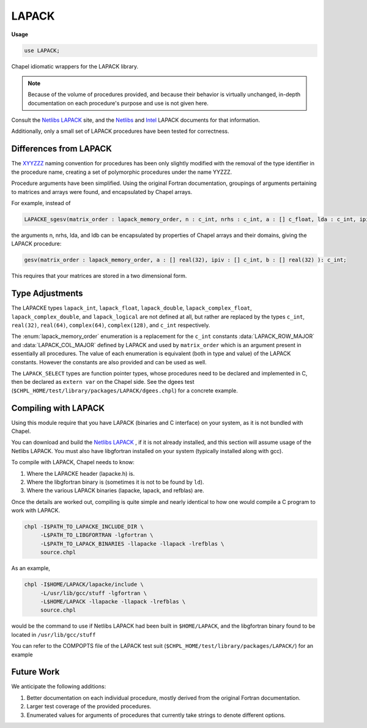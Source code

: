.. default-domain:: chpl

.. module:: LAPACK
   :synopsis: Chapel idiomatic wrappers for the LAPACK library.

LAPACK
======
**Usage**

.. code-block:: chapel

   use LAPACK;



Chapel idiomatic wrappers for the LAPACK library.

.. note::

  Because of the volume of procedures provided, and because their behavior is virtually unchanged, in-depth documentation on each procedure's purpose and use is not given here.
  
Consult the `Netlibs LAPACK <https://www.netlib.org/lapack/>`_ site, and the
`Netlibs <https://www.netlib.org/lapack/explore-html/globals_func.html>`_ and
`Intel
<https://software.intel.com/en-us/mkl-developer-reference-fortran-lapack-routines>`_
LAPACK documents for that information.

Additionally, only a small set of LAPACK procedures have been tested for correctness.

Differences from LAPACK
-----------------------

The `XYYZZZ <https://www.netlib.org/lapack/individualroutines.html>`_ naming convention for procedures has been only slightly modified with the removal of the type identifier in the procedure name,
creating a set of polymorphic procedures under the name YYZZZ.

Procedure arguments have been simplified. 
Using the original Fortran documentation, groupings of arguments pertaining to matrices and arrays were found, and encapsulated by Chapel arrays.

For example, instead of 

.. code-block:: chapel

  LAPACKE_sgesv(matrix_order : lapack_memory_order, n : c_int, nrhs : c_int, a : [] c_float, lda : c_int, ipiv : [] c_int, b : [] c_float, ldb : c_int) : c_int;

the arguments n, nrhs, lda, and ldb can be encapsulated by properties of Chapel arrays and their domains, giving the LAPACK procedure:

.. code-block:: chapel

  gesv(matrix_order : lapack_memory_order, a : [] real(32), ipiv : [] c_int, b : [] real(32) ): c_int;

This requires that your matrices are stored in a two dimensional form.

Type Adjustments
----------------

The LAPACKE types ``lapack_int``, ``lapack_float``, ``lapack_double``, ``lapack_complex_float``, ``lapack_complex_double``, and ``lapack_logical`` are not defined at all, but rather are replaced by the types ``c_int``, ``real(32)``, ``real(64)``, ``complex(64)``, ``complex(128)``, and ``c_int`` respectively.



The :enum:`lapack_memory_order` enumeration is a replacement for the ``c_int`` constants :data:`LAPACK_ROW_MAJOR` and :data:`LAPACK_COL_MAJOR` defined by LAPACK and used by ``matrix_order`` which is an argument present in essentially all procedures.
The value of each enumeration is equivalent (both in type and value) of the LAPACK constants.
However the constants are also provided and can be used as well.

The ``LAPACK_SELECT`` types are function pointer types, whose procedures need to be declared and implemented in C, then be declared as ``extern var`` on the Chapel side. 
See the dgees test (``$CHPL_HOME/test/library/packages/LAPACK/dgees.chpl``) for a concrete example.

Compiling with LAPACK
------------------------

Using this module require that you have LAPACK (binaries and C interface) on your system, as it is not bundled with Chapel. 

You can download and build the `Netlibs LAPACK <https://www.netlib.org/lapack/>`_ , if it is not already installed, and this section will assume usage of the Netlibs LAPACK.
You must also have libgfortran installed on your system (typically installed along with gcc).

To compile with LAPACK, Chapel needs to know:

1. Where the LAPACKE header (lapacke.h) is.

2. Where the libgfortran binary is (sometimes it is not to be found by ``ld``).

3. Where the various LAPACK binaries (lapacke, lapack, and refblas) are.

Once the details are worked out, compiling is quite simple and nearly identical to how one would compile a C program to work with LAPACK.

.. code-block:: sh

  chpl -I$PATH_TO_LAPACKE_INCLUDE_DIR \
       -L$PATH_TO_LIBGFORTRAN -lgfortran \
       -L$PATH_TO_LAPACK_BINARIES -llapacke -llapack -lrefblas \
       source.chpl

As an example,

.. code-block:: sh

  chpl -I$HOME/LAPACK/lapacke/include \
       -L/usr/lib/gcc/stuff -lgfortran \
       -L$HOME/LAPACK -llapacke -llapack -lrefblas \
       source.chpl

would be the command to use if Netlibs LAPACK had been built in ``$HOME/LAPACK``, and the libgfortran binary found to be located in ``/usr/lib/gcc/stuff``

You can refer to the COMPOPTS file of the LAPACK test suit (``$CHPL_HOME/test/library/packages/LAPACK/``) for an example

Future Work
-----------

We anticipate the following additions:

1. Better documentation on each individual procedure, mostly derived from the original Fortran documentation.

2. Larger test coverage of the provided procedures.

3. Enumerated values for arguments of procedures that currently take strings to denote different options.



.. enum:: enum LapackImpl { lapack, mkl, off }

   Available LAPACK implementations for ``lapackImpl`` 


.. data:: config param lapackImpl = LapackImpl.lapack

   
   Specifies which header filename to include, based on the lapack
   implementation.
   
   Most LAPACK implementations rely on ``lapacke.h``, which is used when
   ``lapackImpl = lapack``, the default setting.
   
    - ``LapackImpl.lapack`` includes ``lapacke.h`` (default)
    - ``LapackImpl.mkl`` includes ``mkl_lapacke.h``
    - ``LapackImpl.off`` includes nothing
   
   .. warning::
   
     MKL does not currently support the low-level ``LAPACK_*`` interface, due
     to breaking naming conventions.
   
   

.. data:: config param lapackHeader = ""

   
   Manually specifies the header filename to include. This flag overrides.
   the header determined by ``lapackImpl``.
   
   This flag should only be necessary if using an ``LAPACK`` implementation
   with a unique header name that is not supported by ``lapackImpl``.
   However, no guarantees can be made about this module working with untested
   implementations.
   
   

.. function:: proc isLAPACKType(type t) param: bool

   Return `true` if type is supported by LAPACK 

.. type:: type LAPACK_C_SELECT1

   External function pointer type LAPACK_C_SELECT1.

.. type:: type LAPACK_Z_SELECT1

   External function pointer type LAPACK_Z_SELECT1.

.. type:: type LAPACK_C_SELECT2

   External function pointer type LAPACK_C_SELECT2.

.. type:: type LAPACK_D_SELECT2

   External function pointer type LAPACK_D_SELECT2.

.. type:: type LAPACK_S_SELECT2

   External function pointer type LAPACK_S_SELECT2.

.. type:: type LAPACK_Z_SELECT2

   External function pointer type LAPACK_Z_SELECT2.

.. type:: type LAPACK_S_SELECT3

   External function pointer type LAPACK_S_SELECT3.

.. type:: type LAPACK_D_SELECT3

   External function pointer type LAPACK_D_SELECT3.

.. data:: const LAPACK_ROW_MAJOR: c_int

   External const LAPACK_ROW_MAJOR.

.. data:: const LAPACK_COL_MAJOR: c_int

   External const LAPACK_COL_MAJOR.

.. data:: const LAPACK_WORK_MEMORY_ERROR: c_int

   External const LAPACK_WORK_MEMORY_ERROR.

.. data:: const LAPACK_TRANSPOSE_MEMORY_ERROR: c_int

   External const LAPACK_TRANSPOSE_MEMORY_ERROR.

.. enum:: enum lapack_memory_order { row_major = 101: c_int, column_major = 102: c_int }

   Mirrors the :data:`LAPACK_ROW_MAJOR` and :data:`LAPACK_COL_MAJOR` consts defined by LAPACK.
   
   The enum values values are the same as the const value such that ``lapack_memory_order.row_major == LAPACK_ROW_MAJOR`` and ``lapack_memory_order.column_major == LAPACK_COL_MAJOR``, allowing the enum to be used with pure LAPACK procedures.
    


.. function:: proc bdsdc(matrix_order: lapack_memory_order, uplo: string, compq: string, n: c_int, d: [] real(32), e: [] real(32), u: [] real(32), vt: [] real(32), q: [] real(32), iq: [] c_int): c_int

   
   Wrapped procedure of LAPACKE_sbdsdc for the type real(32).
    

.. function:: proc bdsdc(matrix_order: lapack_memory_order, uplo: string, compq: string, n: c_int, d: [] real(64), e: [] real(64), u: [] real(64), vt: [] real(64), q: [] real(64), iq: [] c_int): c_int

   
   Wrapped procedure of LAPACKE_dbdsdc for the type real(64).
    

.. function:: proc bdsqr(matrix_order: lapack_memory_order, uplo: string, d: [] real(32), e: [] real(32), vt: [] real(32), u: [] real(32), c: [] real(32)): c_int

   
   Wrapped procedure of LAPACKE_sbdsqr for the type real(32).
    

.. function:: proc bdsqr(matrix_order: lapack_memory_order, uplo: string, d: [] real(64), e: [] real(64), vt: [] real(64), u: [] real(64), c: [] real(64)): c_int

   
   Wrapped procedure of LAPACKE_dbdsqr for the type real(64).
    

.. function:: proc bdsqr(matrix_order: lapack_memory_order, uplo: string, d: [] real(32), e: [] real(32), vt: [] complex(64), u: [] complex(64), c: [] complex(64)): c_int

   
   Wrapped procedure of LAPACKE_cbdsqr for the type complex(64).
    

.. function:: proc bdsqr(matrix_order: lapack_memory_order, uplo: string, d: [] real(64), e: [] real(64), vt: [] complex(128), u: [] complex(128), c: [] complex(128)): c_int

   
   Wrapped procedure of LAPACKE_zbdsqr for the type complex(128).
    

.. function:: proc disna(job: string, m: c_int, n: c_int, d: [] real(32), sep: [] real(32)): c_int

   
   Wrapped procedure of LAPACKE_sdisna for the type real(32).
    

.. function:: proc disna(job: string, m: c_int, n: c_int, d: [] real(64), sep: [] real(64)): c_int

   
   Wrapped procedure of LAPACKE_ddisna for the type real(64).
    

.. function:: proc gbbrd(matrix_order: lapack_memory_order, vect: string, n: c_int, kl: c_int, ku: c_int, ab: [] real(32), d: [] real(32), e: [] real(32), q: [] real(32), pt: [] real(32), c: [] real(32)): c_int

   
   Wrapped procedure of LAPACKE_sgbbrd for the type real(32).
    

.. function:: proc gbbrd(matrix_order: lapack_memory_order, vect: string, n: c_int, kl: c_int, ku: c_int, ab: [] real(64), d: [] real(64), e: [] real(64), q: [] real(64), pt: [] real(64), c: [] real(64)): c_int

   
   Wrapped procedure of LAPACKE_dgbbrd for the type real(64).
    

.. function:: proc gbbrd(matrix_order: lapack_memory_order, vect: string, n: c_int, kl: c_int, ku: c_int, ab: [] complex(64), d: [] real(32), e: [] real(32), q: [] complex(64), pt: [] complex(64), c: [] complex(64)): c_int

   
   Wrapped procedure of LAPACKE_cgbbrd for the type complex(64).
    

.. function:: proc gbbrd(matrix_order: lapack_memory_order, vect: string, n: c_int, kl: c_int, ku: c_int, ab: [] complex(128), d: [] real(64), e: [] real(64), q: [] complex(128), pt: [] complex(128), c: [] complex(128)): c_int

   
   Wrapped procedure of LAPACKE_zgbbrd for the type complex(128).
    

.. function:: proc gbcon(matrix_order: lapack_memory_order, norm: string, n: c_int, kl: c_int, ku: c_int, ab: [] real(32), ipiv: [] c_int, anorm: real(32), ref rcond: real(32)): c_int

   
   Wrapped procedure of LAPACKE_sgbcon for the type real(32).
    

.. function:: proc gbcon(matrix_order: lapack_memory_order, norm: string, n: c_int, kl: c_int, ku: c_int, ab: [] real(64), ipiv: [] c_int, anorm: real(64), ref rcond: real(64)): c_int

   
   Wrapped procedure of LAPACKE_dgbcon for the type real(64).
    

.. function:: proc gbcon(matrix_order: lapack_memory_order, norm: string, n: c_int, kl: c_int, ku: c_int, ab: [] complex(64), ipiv: [] c_int, anorm: real(32), ref rcond: real(32)): c_int

   
   Wrapped procedure of LAPACKE_cgbcon for the type complex(64).
    

.. function:: proc gbcon(matrix_order: lapack_memory_order, norm: string, n: c_int, kl: c_int, ku: c_int, ab: [] complex(128), ipiv: [] c_int, anorm: real(64), ref rcond: real(64)): c_int

   
   Wrapped procedure of LAPACKE_zgbcon for the type complex(128).
    

.. function:: proc gbequ(matrix_order: lapack_memory_order, m: c_int, n: c_int, kl: c_int, ku: c_int, ab: [] real(32), r: [] real(32), c: [] real(32), ref rowcnd: real(32), ref colcnd: real(32), ref amax: real(32)): c_int

   
   Wrapped procedure of LAPACKE_sgbequ for the type real(32).
    

.. function:: proc gbequ(matrix_order: lapack_memory_order, m: c_int, n: c_int, kl: c_int, ku: c_int, ab: [] real(64), r: [] real(64), c: [] real(64), ref rowcnd: real(64), ref colcnd: real(64), ref amax: real(64)): c_int

   
   Wrapped procedure of LAPACKE_dgbequ for the type real(64).
    

.. function:: proc gbequ(matrix_order: lapack_memory_order, m: c_int, n: c_int, kl: c_int, ku: c_int, ab: [] complex(64), r: [] real(32), c: [] real(32), ref rowcnd: real(32), ref colcnd: real(32), ref amax: real(32)): c_int

   
   Wrapped procedure of LAPACKE_cgbequ for the type complex(64).
    

.. function:: proc gbequ(matrix_order: lapack_memory_order, m: c_int, n: c_int, kl: c_int, ku: c_int, ab: [] complex(128), r: [] real(64), c: [] real(64), ref rowcnd: real(64), ref colcnd: real(64), ref amax: real(64)): c_int

   
   Wrapped procedure of LAPACKE_zgbequ for the type complex(128).
    

.. function:: proc gbequb(matrix_order: lapack_memory_order, m: c_int, n: c_int, kl: c_int, ku: c_int, ab: [] real(32), r: [] real(32), c: [] real(32), ref rowcnd: real(32), ref colcnd: real(32), ref amax: real(32)): c_int

   
   Wrapped procedure of LAPACKE_sgbequb for the type real(32).
    

.. function:: proc gbequb(matrix_order: lapack_memory_order, m: c_int, n: c_int, kl: c_int, ku: c_int, ab: [] real(64), r: [] real(64), c: [] real(64), ref rowcnd: real(64), ref colcnd: real(64), ref amax: real(64)): c_int

   
   Wrapped procedure of LAPACKE_dgbequb for the type real(64).
    

.. function:: proc gbequb(matrix_order: lapack_memory_order, m: c_int, n: c_int, kl: c_int, ku: c_int, ab: [] complex(64), r: [] real(32), c: [] real(32), ref rowcnd: real(32), ref colcnd: real(32), ref amax: real(32)): c_int

   
   Wrapped procedure of LAPACKE_cgbequb for the type complex(64).
    

.. function:: proc gbequb(matrix_order: lapack_memory_order, m: c_int, n: c_int, kl: c_int, ku: c_int, ab: [] complex(128), r: [] real(64), c: [] real(64), ref rowcnd: real(64), ref colcnd: real(64), ref amax: real(64)): c_int

   
   Wrapped procedure of LAPACKE_zgbequb for the type complex(128).
    

.. function:: proc gbrfs(matrix_order: lapack_memory_order, trans: string, n: c_int, kl: c_int, ku: c_int, ab: [] real(32), afb: [] real(32), ipiv: [] c_int, b: [] real(32), x: [] real(32), ferr: [] real(32), berr: [] real(32)): c_int

   
   Wrapped procedure of LAPACKE_sgbrfs for the type real(32).
    

.. function:: proc gbrfs(matrix_order: lapack_memory_order, trans: string, n: c_int, kl: c_int, ku: c_int, ab: [] real(64), afb: [] real(64), ipiv: [] c_int, b: [] real(64), x: [] real(64), ferr: [] real(64), berr: [] real(64)): c_int

   
   Wrapped procedure of LAPACKE_dgbrfs for the type real(64).
    

.. function:: proc gbrfs(matrix_order: lapack_memory_order, trans: string, n: c_int, kl: c_int, ku: c_int, ab: [] complex(64), afb: [] complex(64), ipiv: [] c_int, b: [] complex(64), x: [] complex(64), ferr: [] real(32), berr: [] real(32)): c_int

   
   Wrapped procedure of LAPACKE_cgbrfs for the type complex(64).
    

.. function:: proc gbrfs(matrix_order: lapack_memory_order, trans: string, n: c_int, kl: c_int, ku: c_int, ab: [] complex(128), afb: [] complex(128), ipiv: [] c_int, b: [] complex(128), x: [] complex(128), ferr: [] real(64), berr: [] real(64)): c_int

   
   Wrapped procedure of LAPACKE_zgbrfs for the type complex(128).
    

.. function:: proc gbrfsx(matrix_order: lapack_memory_order, trans: string, equed: string, n: c_int, kl: c_int, ku: c_int, ab: [] real(32), afb: [] real(32), ipiv: [] c_int, r: [] real(32), c: [] real(32), b: [] real(32), x: [] real(32), ref rcond: real(32), berr: [] real(32), n_err_bnds: c_int, err_bnds_norm: [] real(32), err_bnds_comp: [] real(32), nparams: c_int, params: [] real(32)): c_int

   
   Wrapped procedure of LAPACKE_sgbrfsx for the type real(32).
    

.. function:: proc gbrfsx(matrix_order: lapack_memory_order, trans: string, equed: string, n: c_int, kl: c_int, ku: c_int, ab: [] real(64), afb: [] real(64), ipiv: [] c_int, r: [] real(64), c: [] real(64), b: [] real(64), x: [] real(64), ref rcond: real(64), berr: [] real(64), n_err_bnds: c_int, err_bnds_norm: [] real(64), err_bnds_comp: [] real(64), nparams: c_int, params: [] real(64)): c_int

   
   Wrapped procedure of LAPACKE_dgbrfsx for the type real(64).
    

.. function:: proc gbrfsx(matrix_order: lapack_memory_order, trans: string, equed: string, n: c_int, kl: c_int, ku: c_int, ab: [] complex(64), afb: [] complex(64), ipiv: [] c_int, r: [] real(32), c: [] real(32), b: [] complex(64), x: [] complex(64), ref rcond: real(32), berr: [] real(32), n_err_bnds: c_int, err_bnds_norm: [] real(32), err_bnds_comp: [] real(32), nparams: c_int, params: [] real(32)): c_int

   
   Wrapped procedure of LAPACKE_cgbrfsx for the type complex(64).
    

.. function:: proc gbrfsx(matrix_order: lapack_memory_order, trans: string, equed: string, n: c_int, kl: c_int, ku: c_int, ab: [] complex(128), afb: [] complex(128), ipiv: [] c_int, r: [] real(64), c: [] real(64), b: [] complex(128), x: [] complex(128), ref rcond: real(64), berr: [] real(64), n_err_bnds: c_int, err_bnds_norm: [] real(64), err_bnds_comp: [] real(64), nparams: c_int, params: [] real(64)): c_int

   
   Wrapped procedure of LAPACKE_zgbrfsx for the type complex(128).
    

.. function:: proc gbsv(matrix_order: lapack_memory_order, n: c_int, kl: c_int, ku: c_int, ab: [] real(32), ipiv: [] c_int, b: [] real(32)): c_int

   
   Wrapped procedure of LAPACKE_sgbsv for the type real(32).
    

.. function:: proc gbsv(matrix_order: lapack_memory_order, n: c_int, kl: c_int, ku: c_int, ab: [] real(64), ipiv: [] c_int, b: [] real(64)): c_int

   
   Wrapped procedure of LAPACKE_dgbsv for the type real(64).
    

.. function:: proc gbsv(matrix_order: lapack_memory_order, n: c_int, kl: c_int, ku: c_int, ab: [] complex(64), ipiv: [] c_int, b: [] complex(64)): c_int

   
   Wrapped procedure of LAPACKE_cgbsv for the type complex(64).
    

.. function:: proc gbsv(matrix_order: lapack_memory_order, n: c_int, kl: c_int, ku: c_int, ab: [] complex(128), ipiv: [] c_int, b: [] complex(128)): c_int

   
   Wrapped procedure of LAPACKE_zgbsv for the type complex(128).
    

.. function:: proc gbsvx(matrix_order: lapack_memory_order, fact: string, trans: string, n: c_int, kl: c_int, ku: c_int, ab: [] real(32), afb: [] real(32), ipiv: [] c_int, ref equed: string, r: [] real(32), c: [] real(32), b: [] real(32), x: [] real(32), ref rcond: real(32), ferr: [] real(32), berr: [] real(32), rpivot: [] real(32)): c_int

   
   Wrapped procedure of LAPACKE_sgbsvx for the type real(32).
    

.. function:: proc gbsvx(matrix_order: lapack_memory_order, fact: string, trans: string, n: c_int, kl: c_int, ku: c_int, ab: [] real(64), afb: [] real(64), ipiv: [] c_int, ref equed: string, r: [] real(64), c: [] real(64), b: [] real(64), x: [] real(64), ref rcond: real(64), ferr: [] real(64), berr: [] real(64), rpivot: [] real(64)): c_int

   
   Wrapped procedure of LAPACKE_dgbsvx for the type real(64).
    

.. function:: proc gbsvx(matrix_order: lapack_memory_order, fact: string, trans: string, n: c_int, kl: c_int, ku: c_int, ab: [] complex(64), afb: [] complex(64), ipiv: [] c_int, ref equed: string, r: [] real(32), c: [] real(32), b: [] complex(64), x: [] complex(64), ref rcond: real(32), ferr: [] real(32), berr: [] real(32), rpivot: [] real(32)): c_int

   
   Wrapped procedure of LAPACKE_cgbsvx for the type complex(64).
    

.. function:: proc gbsvx(matrix_order: lapack_memory_order, fact: string, trans: string, n: c_int, kl: c_int, ku: c_int, ab: [] complex(128), afb: [] complex(128), ipiv: [] c_int, ref equed: string, r: [] real(64), c: [] real(64), b: [] complex(128), x: [] complex(128), ref rcond: real(64), ferr: [] real(64), berr: [] real(64), rpivot: [] real(64)): c_int

   
   Wrapped procedure of LAPACKE_zgbsvx for the type complex(128).
    

.. function:: proc gbsvxx(matrix_order: lapack_memory_order, fact: string, trans: string, n: c_int, kl: c_int, ku: c_int, ab: [] real(32), afb: [] real(32), ipiv: [] c_int, ref equed: string, r: [] real(32), c: [] real(32), b: [] real(32), x: [] real(32), ref rcond: real(32), ref rpvgrw: real(32), berr: [] real(32), n_err_bnds: c_int, err_bnds_norm: [] real(32), err_bnds_comp: [] real(32), nparams: c_int, params: [] real(32)): c_int

   
   Wrapped procedure of LAPACKE_sgbsvxx for the type real(32).
    

.. function:: proc gbsvxx(matrix_order: lapack_memory_order, fact: string, trans: string, n: c_int, kl: c_int, ku: c_int, ab: [] real(64), afb: [] real(64), ipiv: [] c_int, ref equed: string, r: [] real(64), c: [] real(64), b: [] real(64), x: [] real(64), ref rcond: real(64), ref rpvgrw: real(64), berr: [] real(64), n_err_bnds: c_int, err_bnds_norm: [] real(64), err_bnds_comp: [] real(64), nparams: c_int, params: [] real(64)): c_int

   
   Wrapped procedure of LAPACKE_dgbsvxx for the type real(64).
    

.. function:: proc gbsvxx(matrix_order: lapack_memory_order, fact: string, trans: string, n: c_int, kl: c_int, ku: c_int, ab: [] complex(64), afb: [] complex(64), ipiv: [] c_int, ref equed: string, r: [] real(32), c: [] real(32), b: [] complex(64), x: [] complex(64), ref rcond: real(32), ref rpvgrw: real(32), berr: [] real(32), n_err_bnds: c_int, err_bnds_norm: [] real(32), err_bnds_comp: [] real(32), nparams: c_int, params: [] real(32)): c_int

   
   Wrapped procedure of LAPACKE_cgbsvxx for the type complex(64).
    

.. function:: proc gbsvxx(matrix_order: lapack_memory_order, fact: string, trans: string, n: c_int, kl: c_int, ku: c_int, ab: [] complex(128), afb: [] complex(128), ipiv: [] c_int, ref equed: string, r: [] real(64), c: [] real(64), b: [] complex(128), x: [] complex(128), ref rcond: real(64), ref rpvgrw: real(64), berr: [] real(64), n_err_bnds: c_int, err_bnds_norm: [] real(64), err_bnds_comp: [] real(64), nparams: c_int, params: [] real(64)): c_int

   
   Wrapped procedure of LAPACKE_zgbsvxx for the type complex(128).
    

.. function:: proc gbtrf(matrix_order: lapack_memory_order, m: c_int, n: c_int, kl: c_int, ku: c_int, ab: [] real(32), ipiv: [] c_int): c_int

   
   Wrapped procedure of LAPACKE_sgbtrf for the type real(32).
    

.. function:: proc gbtrf(matrix_order: lapack_memory_order, m: c_int, n: c_int, kl: c_int, ku: c_int, ab: [] real(64), ipiv: [] c_int): c_int

   
   Wrapped procedure of LAPACKE_dgbtrf for the type real(64).
    

.. function:: proc gbtrf(matrix_order: lapack_memory_order, m: c_int, n: c_int, kl: c_int, ku: c_int, ab: [] complex(64), ipiv: [] c_int): c_int

   
   Wrapped procedure of LAPACKE_cgbtrf for the type complex(64).
    

.. function:: proc gbtrf(matrix_order: lapack_memory_order, m: c_int, n: c_int, kl: c_int, ku: c_int, ab: [] complex(128), ipiv: [] c_int): c_int

   
   Wrapped procedure of LAPACKE_zgbtrf for the type complex(128).
    

.. function:: proc gbtrs(matrix_order: lapack_memory_order, trans: string, n: c_int, kl: c_int, ku: c_int, ab: [] real(32), ipiv: [] c_int, b: [] real(32)): c_int

   
   Wrapped procedure of LAPACKE_sgbtrs for the type real(32).
    

.. function:: proc gbtrs(matrix_order: lapack_memory_order, trans: string, n: c_int, kl: c_int, ku: c_int, ab: [] real(64), ipiv: [] c_int, b: [] real(64)): c_int

   
   Wrapped procedure of LAPACKE_dgbtrs for the type real(64).
    

.. function:: proc gbtrs(matrix_order: lapack_memory_order, trans: string, n: c_int, kl: c_int, ku: c_int, ab: [] complex(64), ipiv: [] c_int, b: [] complex(64)): c_int

   
   Wrapped procedure of LAPACKE_cgbtrs for the type complex(64).
    

.. function:: proc gbtrs(matrix_order: lapack_memory_order, trans: string, n: c_int, kl: c_int, ku: c_int, ab: [] complex(128), ipiv: [] c_int, b: [] complex(128)): c_int

   
   Wrapped procedure of LAPACKE_zgbtrs for the type complex(128).
    

.. function:: proc gebak(matrix_order: lapack_memory_order, job: string, side: string, ilo: c_int, ihi: c_int, scale: [] real(32), v: [] real(32)): c_int

   
   Wrapped procedure of LAPACKE_sgebak for the type real(32).
    

.. function:: proc gebak(matrix_order: lapack_memory_order, job: string, side: string, ilo: c_int, ihi: c_int, scale: [] real(64), v: [] real(64)): c_int

   
   Wrapped procedure of LAPACKE_dgebak for the type real(64).
    

.. function:: proc gebak(matrix_order: lapack_memory_order, job: string, side: string, ilo: c_int, ihi: c_int, scale: [] real(32), v: [] complex(64)): c_int

   
   Wrapped procedure of LAPACKE_cgebak for the type complex(64).
    

.. function:: proc gebak(matrix_order: lapack_memory_order, job: string, side: string, ilo: c_int, ihi: c_int, scale: [] real(64), v: [] complex(128)): c_int

   
   Wrapped procedure of LAPACKE_zgebak for the type complex(128).
    

.. function:: proc gebal(matrix_order: lapack_memory_order, job: string, a: [] real(32), ref ilo: c_int, ref ihi: c_int, scale: [] real(32)): c_int

   
   Wrapped procedure of LAPACKE_sgebal for the type real(32).
    

.. function:: proc gebal(matrix_order: lapack_memory_order, job: string, a: [] real(64), ref ilo: c_int, ref ihi: c_int, scale: [] real(64)): c_int

   
   Wrapped procedure of LAPACKE_dgebal for the type real(64).
    

.. function:: proc gebal(matrix_order: lapack_memory_order, job: string, a: [] complex(64), ref ilo: c_int, ref ihi: c_int, scale: [] real(32)): c_int

   
   Wrapped procedure of LAPACKE_cgebal for the type complex(64).
    

.. function:: proc gebal(matrix_order: lapack_memory_order, job: string, a: [] complex(128), ref ilo: c_int, ref ihi: c_int, scale: [] real(64)): c_int

   
   Wrapped procedure of LAPACKE_zgebal for the type complex(128).
    

.. function:: proc gebrd(matrix_order: lapack_memory_order, a: [] real(32), d: [] real(32), e: [] real(32), tauq: [] real(32), taup: [] real(32)): c_int

   
   Wrapped procedure of LAPACKE_sgebrd for the type real(32).
    

.. function:: proc gebrd(matrix_order: lapack_memory_order, a: [] real(64), d: [] real(64), e: [] real(64), tauq: [] real(64), taup: [] real(64)): c_int

   
   Wrapped procedure of LAPACKE_dgebrd for the type real(64).
    

.. function:: proc gebrd(matrix_order: lapack_memory_order, a: [] complex(64), d: [] real(32), e: [] real(32), tauq: [] complex(64), taup: [] complex(64)): c_int

   
   Wrapped procedure of LAPACKE_cgebrd for the type complex(64).
    

.. function:: proc gebrd(matrix_order: lapack_memory_order, a: [] complex(128), d: [] real(64), e: [] real(64), tauq: [] complex(128), taup: [] complex(128)): c_int

   
   Wrapped procedure of LAPACKE_zgebrd for the type complex(128).
    

.. function:: proc gecon(matrix_order: lapack_memory_order, norm: string, a: [] real(32), anorm: real(32), ref rcond: real(32)): c_int

   
   Wrapped procedure of LAPACKE_sgecon for the type real(32).
    

.. function:: proc gecon(matrix_order: lapack_memory_order, norm: string, a: [] real(64), anorm: real(64), ref rcond: real(64)): c_int

   
   Wrapped procedure of LAPACKE_dgecon for the type real(64).
    

.. function:: proc gecon(matrix_order: lapack_memory_order, norm: string, a: [] complex(64), anorm: real(32), ref rcond: real(32)): c_int

   
   Wrapped procedure of LAPACKE_cgecon for the type complex(64).
    

.. function:: proc gecon(matrix_order: lapack_memory_order, norm: string, a: [] complex(128), anorm: real(64), ref rcond: real(64)): c_int

   
   Wrapped procedure of LAPACKE_zgecon for the type complex(128).
    

.. function:: proc geequ(matrix_order: lapack_memory_order, a: [] real(32), r: [] real(32), c: [] real(32), ref rowcnd: real(32), ref colcnd: real(32), ref amax: real(32)): c_int

   
   Wrapped procedure of LAPACKE_sgeequ for the type real(32).
    

.. function:: proc geequ(matrix_order: lapack_memory_order, a: [] real(64), r: [] real(64), c: [] real(64), ref rowcnd: real(64), ref colcnd: real(64), ref amax: real(64)): c_int

   
   Wrapped procedure of LAPACKE_dgeequ for the type real(64).
    

.. function:: proc geequ(matrix_order: lapack_memory_order, a: [] complex(64), r: [] real(32), c: [] real(32), ref rowcnd: real(32), ref colcnd: real(32), ref amax: real(32)): c_int

   
   Wrapped procedure of LAPACKE_cgeequ for the type complex(64).
    

.. function:: proc geequ(matrix_order: lapack_memory_order, a: [] complex(128), r: [] real(64), c: [] real(64), ref rowcnd: real(64), ref colcnd: real(64), ref amax: real(64)): c_int

   
   Wrapped procedure of LAPACKE_zgeequ for the type complex(128).
    

.. function:: proc geequb(matrix_order: lapack_memory_order, a: [] real(32), r: [] real(32), c: [] real(32), ref rowcnd: real(32), ref colcnd: real(32), ref amax: real(32)): c_int

   
   Wrapped procedure of LAPACKE_sgeequb for the type real(32).
    

.. function:: proc geequb(matrix_order: lapack_memory_order, a: [] real(64), r: [] real(64), c: [] real(64), ref rowcnd: real(64), ref colcnd: real(64), ref amax: real(64)): c_int

   
   Wrapped procedure of LAPACKE_dgeequb for the type real(64).
    

.. function:: proc geequb(matrix_order: lapack_memory_order, a: [] complex(64), r: [] real(32), c: [] real(32), ref rowcnd: real(32), ref colcnd: real(32), ref amax: real(32)): c_int

   
   Wrapped procedure of LAPACKE_cgeequb for the type complex(64).
    

.. function:: proc geequb(matrix_order: lapack_memory_order, a: [] complex(128), r: [] real(64), c: [] real(64), ref rowcnd: real(64), ref colcnd: real(64), ref amax: real(64)): c_int

   
   Wrapped procedure of LAPACKE_zgeequb for the type complex(128).
    

.. function:: proc gees(matrix_order: lapack_memory_order, jobvs: string, sort: string, chlapack_select: LAPACK_S_SELECT2, a: [] real(32), ref sdim: c_int, wr: [] real(32), wi: [] real(32), vs: [] real(32)): c_int

   
   Wrapped procedure of LAPACKE_sgees for the type real(32).
    

.. function:: proc gees(matrix_order: lapack_memory_order, jobvs: string, sort: string, chlapack_select: LAPACK_D_SELECT2, a: [] real(64), ref sdim: c_int, wr: [] real(64), wi: [] real(64), vs: [] real(64)): c_int

   
   Wrapped procedure of LAPACKE_dgees for the type real(64).
    

.. function:: proc gees(matrix_order: lapack_memory_order, jobvs: string, sort: string, chlapack_select: LAPACK_C_SELECT1, a: [] complex(64), ref sdim: c_int, w: [] complex(64), vs: [] complex(64)): c_int

   
   Wrapped procedure of LAPACKE_cgees for the type complex(64).
    

.. function:: proc gees(matrix_order: lapack_memory_order, jobvs: string, sort: string, chlapack_select: LAPACK_Z_SELECT1, a: [] complex(128), ref sdim: c_int, w: [] complex(128), vs: [] complex(128)): c_int

   
   Wrapped procedure of LAPACKE_zgees for the type complex(128).
    

.. function:: proc geesx(matrix_order: lapack_memory_order, jobvs: string, sort: string, chlapack_select: LAPACK_S_SELECT2, sense: string, a: [] real(32), ref sdim: c_int, wr: [] real(32), wi: [] real(32), vs: [] real(32), ref rconde: real(32), ref rcondv: real(32)): c_int

   
   Wrapped procedure of LAPACKE_sgeesx for the type real(32).
    

.. function:: proc geesx(matrix_order: lapack_memory_order, jobvs: string, sort: string, chlapack_select: LAPACK_D_SELECT2, sense: string, a: [] real(64), ref sdim: c_int, wr: [] real(64), wi: [] real(64), vs: [] real(64), ref rconde: real(64), ref rcondv: real(64)): c_int

   
   Wrapped procedure of LAPACKE_dgeesx for the type real(64).
    

.. function:: proc geesx(matrix_order: lapack_memory_order, jobvs: string, sort: string, chlapack_select: LAPACK_C_SELECT1, sense: string, a: [] complex(64), ref sdim: c_int, w: [] complex(64), vs: [] complex(64), ref rconde: real(32), ref rcondv: real(32)): c_int

   
   Wrapped procedure of LAPACKE_cgeesx for the type complex(64).
    

.. function:: proc geesx(matrix_order: lapack_memory_order, jobvs: string, sort: string, chlapack_select: LAPACK_Z_SELECT1, sense: string, a: [] complex(128), ref sdim: c_int, w: [] complex(128), vs: [] complex(128), ref rconde: real(64), ref rcondv: real(64)): c_int

   
   Wrapped procedure of LAPACKE_zgeesx for the type complex(128).
    

.. function:: proc geev(matrix_order: lapack_memory_order, jobvl: string, jobvr: string, a: [] real(32), wr: [] real(32), wi: [] real(32), vl: [] real(32), vr: [] real(32)): c_int

   
   Wrapped procedure of LAPACKE_sgeev for the type real(32).
    

.. function:: proc geev(matrix_order: lapack_memory_order, jobvl: string, jobvr: string, a: [] real(64), wr: [] real(64), wi: [] real(64), vl: [] real(64), vr: [] real(64)): c_int

   
   Wrapped procedure of LAPACKE_dgeev for the type real(64).
    

.. function:: proc geev(matrix_order: lapack_memory_order, jobvl: string, jobvr: string, a: [] complex(64), w: [] complex(64), vl: [] complex(64), vr: [] complex(64)): c_int

   
   Wrapped procedure of LAPACKE_cgeev for the type complex(64).
    

.. function:: proc geev(matrix_order: lapack_memory_order, jobvl: string, jobvr: string, a: [] complex(128), w: [] complex(128), vl: [] complex(128), vr: [] complex(128)): c_int

   
   Wrapped procedure of LAPACKE_zgeev for the type complex(128).
    

.. function:: proc geevx(matrix_order: lapack_memory_order, balanc: string, jobvl: string, jobvr: string, sense: string, a: [] real(32), wr: [] real(32), wi: [] real(32), vl: [] real(32), vr: [] real(32), ref ilo: c_int, ref ihi: c_int, scale: [] real(32), ref abnrm: real(32), rconde: [] real(32), rcondv: [] real(32)): c_int

   
   Wrapped procedure of LAPACKE_sgeevx for the type real(32).
    

.. function:: proc geevx(matrix_order: lapack_memory_order, balanc: string, jobvl: string, jobvr: string, sense: string, a: [] real(64), wr: [] real(64), wi: [] real(64), vl: [] real(64), vr: [] real(64), ref ilo: c_int, ref ihi: c_int, scale: [] real(64), ref abnrm: real(64), rconde: [] real(64), rcondv: [] real(64)): c_int

   
   Wrapped procedure of LAPACKE_dgeevx for the type real(64).
    

.. function:: proc geevx(matrix_order: lapack_memory_order, balanc: string, jobvl: string, jobvr: string, sense: string, a: [] complex(64), w: [] complex(64), vl: [] complex(64), vr: [] complex(64), ref ilo: c_int, ref ihi: c_int, scale: [] real(32), ref abnrm: real(32), rconde: [] real(32), rcondv: [] real(32)): c_int

   
   Wrapped procedure of LAPACKE_cgeevx for the type complex(64).
    

.. function:: proc geevx(matrix_order: lapack_memory_order, balanc: string, jobvl: string, jobvr: string, sense: string, a: [] complex(128), w: [] complex(128), vl: [] complex(128), vr: [] complex(128), ref ilo: c_int, ref ihi: c_int, scale: [] real(64), ref abnrm: real(64), rconde: [] real(64), rcondv: [] real(64)): c_int

   
   Wrapped procedure of LAPACKE_zgeevx for the type complex(128).
    

.. function:: proc gehrd(matrix_order: lapack_memory_order, ilo: c_int, ihi: c_int, a: [] real(32), tau: [] real(32)): c_int

   
   Wrapped procedure of LAPACKE_sgehrd for the type real(32).
    

.. function:: proc gehrd(matrix_order: lapack_memory_order, ilo: c_int, ihi: c_int, a: [] real(64), tau: [] real(64)): c_int

   
   Wrapped procedure of LAPACKE_dgehrd for the type real(64).
    

.. function:: proc gehrd(matrix_order: lapack_memory_order, ilo: c_int, ihi: c_int, a: [] complex(64), tau: [] complex(64)): c_int

   
   Wrapped procedure of LAPACKE_cgehrd for the type complex(64).
    

.. function:: proc gehrd(matrix_order: lapack_memory_order, ilo: c_int, ihi: c_int, a: [] complex(128), tau: [] complex(128)): c_int

   
   Wrapped procedure of LAPACKE_zgehrd for the type complex(128).
    

.. function:: proc gejsv(matrix_order: lapack_memory_order, joba: string, jobu: string, jobv: string, jobr: string, jobt: string, jobp: string, a: [] real(32), sva: [] real(32), u: [] real(32), v: [] real(32), stat: [] real(32), istat: [] c_int): c_int

   
   Wrapped procedure of LAPACKE_sgejsv for the type real(32).
    

.. function:: proc gejsv(matrix_order: lapack_memory_order, joba: string, jobu: string, jobv: string, jobr: string, jobt: string, jobp: string, a: [] real(64), sva: [] real(64), u: [] real(64), v: [] real(64), stat: [] real(64), istat: [] c_int): c_int

   
   Wrapped procedure of LAPACKE_dgejsv for the type real(64).
    

.. function:: proc gelq2(matrix_order: lapack_memory_order, a: [] real(32), tau: [] real(32)): c_int

   
   Wrapped procedure of LAPACKE_sgelq2 for the type real(32).
    

.. function:: proc gelq2(matrix_order: lapack_memory_order, a: [] real(64), tau: [] real(64)): c_int

   
   Wrapped procedure of LAPACKE_dgelq2 for the type real(64).
    

.. function:: proc gelq2(matrix_order: lapack_memory_order, a: [] complex(64), tau: [] complex(64)): c_int

   
   Wrapped procedure of LAPACKE_cgelq2 for the type complex(64).
    

.. function:: proc gelq2(matrix_order: lapack_memory_order, a: [] complex(128), tau: [] complex(128)): c_int

   
   Wrapped procedure of LAPACKE_zgelq2 for the type complex(128).
    

.. function:: proc gelqf(matrix_order: lapack_memory_order, a: [] real(32), tau: [] real(32)): c_int

   
   Wrapped procedure of LAPACKE_sgelqf for the type real(32).
    

.. function:: proc gelqf(matrix_order: lapack_memory_order, a: [] real(64), tau: [] real(64)): c_int

   
   Wrapped procedure of LAPACKE_dgelqf for the type real(64).
    

.. function:: proc gelqf(matrix_order: lapack_memory_order, a: [] complex(64), tau: [] complex(64)): c_int

   
   Wrapped procedure of LAPACKE_cgelqf for the type complex(64).
    

.. function:: proc gelqf(matrix_order: lapack_memory_order, a: [] complex(128), tau: [] complex(128)): c_int

   
   Wrapped procedure of LAPACKE_zgelqf for the type complex(128).
    

.. function:: proc gels(matrix_order: lapack_memory_order, trans: string, a: [] real(32), b: [] real(32)): c_int

   
   Wrapped procedure of LAPACKE_sgels for the type real(32).
    

.. function:: proc gels(matrix_order: lapack_memory_order, trans: string, a: [] real(64), b: [] real(64)): c_int

   
   Wrapped procedure of LAPACKE_dgels for the type real(64).
    

.. function:: proc gels(matrix_order: lapack_memory_order, trans: string, a: [] complex(64), b: [] complex(64)): c_int

   
   Wrapped procedure of LAPACKE_cgels for the type complex(64).
    

.. function:: proc gels(matrix_order: lapack_memory_order, trans: string, a: [] complex(128), b: [] complex(128)): c_int

   
   Wrapped procedure of LAPACKE_zgels for the type complex(128).
    

.. function:: proc gelsd(matrix_order: lapack_memory_order, a: [] real(32), b: [] real(32), s: [] real(32), rcond: real(32)): c_int

   
   Wrapped procedure of LAPACKE_sgelsd for the type real(32).
    

.. function:: proc gelsd(matrix_order: lapack_memory_order, a: [] real(64), b: [] real(64), s: [] real(64), rcond: real(64)): c_int

   
   Wrapped procedure of LAPACKE_dgelsd for the type real(64).
    

.. function:: proc gelsd(matrix_order: lapack_memory_order, a: [] complex(64), b: [] complex(64), s: [] real(32), rcond: real(32)): c_int

   
   Wrapped procedure of LAPACKE_cgelsd for the type complex(64).
    

.. function:: proc gelsd(matrix_order: lapack_memory_order, a: [] complex(128), b: [] complex(128), s: [] real(64), rcond: real(64)): c_int

   
   Wrapped procedure of LAPACKE_zgelsd for the type complex(128).
    

.. function:: proc gelss(matrix_order: lapack_memory_order, a: [] real(32), b: [] real(32), s: [] real(32), rcond: real(32)): c_int

   
   Wrapped procedure of LAPACKE_sgelss for the type real(32).
    

.. function:: proc gelss(matrix_order: lapack_memory_order, a: [] real(64), b: [] real(64), s: [] real(64), rcond: real(64)): c_int

   
   Wrapped procedure of LAPACKE_dgelss for the type real(64).
    

.. function:: proc gelss(matrix_order: lapack_memory_order, a: [] complex(64), b: [] complex(64), s: [] real(32), rcond: real(32)): c_int

   
   Wrapped procedure of LAPACKE_cgelss for the type complex(64).
    

.. function:: proc gelss(matrix_order: lapack_memory_order, a: [] complex(128), b: [] complex(128), s: [] real(64), rcond: real(64)): c_int

   
   Wrapped procedure of LAPACKE_zgelss for the type complex(128).
    

.. function:: proc gelsy(matrix_order: lapack_memory_order, a: [] real(32), b: [] real(32), jpvt: [] c_int, rcond: real(32)): c_int

   
   Wrapped procedure of LAPACKE_sgelsy for the type real(32).
    

.. function:: proc gelsy(matrix_order: lapack_memory_order, a: [] real(64), b: [] real(64), jpvt: [] c_int, rcond: real(64)): c_int

   
   Wrapped procedure of LAPACKE_dgelsy for the type real(64).
    

.. function:: proc gelsy(matrix_order: lapack_memory_order, a: [] complex(64), b: [] complex(64), jpvt: [] c_int, rcond: real(32)): c_int

   
   Wrapped procedure of LAPACKE_cgelsy for the type complex(64).
    

.. function:: proc gelsy(matrix_order: lapack_memory_order, a: [] complex(128), b: [] complex(128), jpvt: [] c_int, rcond: real(64)): c_int

   
   Wrapped procedure of LAPACKE_zgelsy for the type complex(128).
    

.. function:: proc geqlf(matrix_order: lapack_memory_order, a: [] real(32), tau: [] real(32)): c_int

   
   Wrapped procedure of LAPACKE_sgeqlf for the type real(32).
    

.. function:: proc geqlf(matrix_order: lapack_memory_order, a: [] real(64), tau: [] real(64)): c_int

   
   Wrapped procedure of LAPACKE_dgeqlf for the type real(64).
    

.. function:: proc geqlf(matrix_order: lapack_memory_order, a: [] complex(64), tau: [] complex(64)): c_int

   
   Wrapped procedure of LAPACKE_cgeqlf for the type complex(64).
    

.. function:: proc geqlf(matrix_order: lapack_memory_order, a: [] complex(128), tau: [] complex(128)): c_int

   
   Wrapped procedure of LAPACKE_zgeqlf for the type complex(128).
    

.. function:: proc geqp3(matrix_order: lapack_memory_order, a: [] real(32), jpvt: [] c_int, tau: [] real(32)): c_int

   
   Wrapped procedure of LAPACKE_sgeqp3 for the type real(32).
    

.. function:: proc geqp3(matrix_order: lapack_memory_order, a: [] real(64), jpvt: [] c_int, tau: [] real(64)): c_int

   
   Wrapped procedure of LAPACKE_dgeqp3 for the type real(64).
    

.. function:: proc geqp3(matrix_order: lapack_memory_order, a: [] complex(64), jpvt: [] c_int, tau: [] complex(64)): c_int

   
   Wrapped procedure of LAPACKE_cgeqp3 for the type complex(64).
    

.. function:: proc geqp3(matrix_order: lapack_memory_order, a: [] complex(128), jpvt: [] c_int, tau: [] complex(128)): c_int

   
   Wrapped procedure of LAPACKE_zgeqp3 for the type complex(128).
    

.. function:: proc geqpf(matrix_order: lapack_memory_order, a: [] real(32), jpvt: [] c_int, tau: [] real(32)): c_int

   
   Wrapped procedure of LAPACKE_sgeqpf for the type real(32).
    

.. function:: proc geqpf(matrix_order: lapack_memory_order, a: [] real(64), jpvt: [] c_int, tau: [] real(64)): c_int

   
   Wrapped procedure of LAPACKE_dgeqpf for the type real(64).
    

.. function:: proc geqpf(matrix_order: lapack_memory_order, a: [] complex(64), jpvt: [] c_int, tau: [] complex(64)): c_int

   
   Wrapped procedure of LAPACKE_cgeqpf for the type complex(64).
    

.. function:: proc geqpf(matrix_order: lapack_memory_order, a: [] complex(128), jpvt: [] c_int, tau: [] complex(128)): c_int

   
   Wrapped procedure of LAPACKE_zgeqpf for the type complex(128).
    

.. function:: proc geqr2(matrix_order: lapack_memory_order, a: [] real(32), tau: [] real(32)): c_int

   
   Wrapped procedure of LAPACKE_sgeqr2 for the type real(32).
    

.. function:: proc geqr2(matrix_order: lapack_memory_order, a: [] real(64), tau: [] real(64)): c_int

   
   Wrapped procedure of LAPACKE_dgeqr2 for the type real(64).
    

.. function:: proc geqr2(matrix_order: lapack_memory_order, a: [] complex(64), tau: [] complex(64)): c_int

   
   Wrapped procedure of LAPACKE_cgeqr2 for the type complex(64).
    

.. function:: proc geqr2(matrix_order: lapack_memory_order, a: [] complex(128), tau: [] complex(128)): c_int

   
   Wrapped procedure of LAPACKE_zgeqr2 for the type complex(128).
    

.. function:: proc geqrf(matrix_order: lapack_memory_order, a: [] real(32), tau: [] real(32)): c_int

   
   Wrapped procedure of LAPACKE_sgeqrf for the type real(32).
    

.. function:: proc geqrf(matrix_order: lapack_memory_order, a: [] real(64), tau: [] real(64)): c_int

   
   Wrapped procedure of LAPACKE_dgeqrf for the type real(64).
    

.. function:: proc geqrf(matrix_order: lapack_memory_order, a: [] complex(64), tau: [] complex(64)): c_int

   
   Wrapped procedure of LAPACKE_cgeqrf for the type complex(64).
    

.. function:: proc geqrf(matrix_order: lapack_memory_order, a: [] complex(128), tau: [] complex(128)): c_int

   
   Wrapped procedure of LAPACKE_zgeqrf for the type complex(128).
    

.. function:: proc geqrfp(matrix_order: lapack_memory_order, a: [] real(32), tau: [] real(32)): c_int

   
   Wrapped procedure of LAPACKE_sgeqrfp for the type real(32).
    

.. function:: proc geqrfp(matrix_order: lapack_memory_order, a: [] real(64), tau: [] real(64)): c_int

   
   Wrapped procedure of LAPACKE_dgeqrfp for the type real(64).
    

.. function:: proc geqrfp(matrix_order: lapack_memory_order, a: [] complex(64), tau: [] complex(64)): c_int

   
   Wrapped procedure of LAPACKE_cgeqrfp for the type complex(64).
    

.. function:: proc geqrfp(matrix_order: lapack_memory_order, a: [] complex(128), tau: [] complex(128)): c_int

   
   Wrapped procedure of LAPACKE_zgeqrfp for the type complex(128).
    

.. function:: proc gerfs(matrix_order: lapack_memory_order, trans: string, a: [] real(32), af: [] real(32), ipiv: [] c_int, b: [] real(32), x: [] real(32), ferr: [] real(32), berr: [] real(32)): c_int

   
   Wrapped procedure of LAPACKE_sgerfs for the type real(32).
    

.. function:: proc gerfs(matrix_order: lapack_memory_order, trans: string, a: [] real(64), af: [] real(64), ipiv: [] c_int, b: [] real(64), x: [] real(64), ferr: [] real(64), berr: [] real(64)): c_int

   
   Wrapped procedure of LAPACKE_dgerfs for the type real(64).
    

.. function:: proc gerfs(matrix_order: lapack_memory_order, trans: string, a: [] complex(64), af: [] complex(64), ipiv: [] c_int, b: [] complex(64), x: [] complex(64), ferr: [] real(32), berr: [] real(32)): c_int

   
   Wrapped procedure of LAPACKE_cgerfs for the type complex(64).
    

.. function:: proc gerfs(matrix_order: lapack_memory_order, trans: string, a: [] complex(128), af: [] complex(128), ipiv: [] c_int, b: [] complex(128), x: [] complex(128), ferr: [] real(64), berr: [] real(64)): c_int

   
   Wrapped procedure of LAPACKE_zgerfs for the type complex(128).
    

.. function:: proc gerfsx(matrix_order: lapack_memory_order, trans: string, equed: string, a: [] real(32), af: [] real(32), ipiv: [] c_int, r: [] real(32), c: [] real(32), b: [] real(32), x: [] real(32), ref rcond: real(32), berr: [] real(32), n_err_bnds: c_int, err_bnds_norm: [] real(32), err_bnds_comp: [] real(32), nparams: c_int, params: [] real(32)): c_int

   
   Wrapped procedure of LAPACKE_sgerfsx for the type real(32).
    

.. function:: proc gerfsx(matrix_order: lapack_memory_order, trans: string, equed: string, a: [] real(64), af: [] real(64), ipiv: [] c_int, r: [] real(64), c: [] real(64), b: [] real(64), x: [] real(64), ref rcond: real(64), berr: [] real(64), n_err_bnds: c_int, err_bnds_norm: [] real(64), err_bnds_comp: [] real(64), nparams: c_int, params: [] real(64)): c_int

   
   Wrapped procedure of LAPACKE_dgerfsx for the type real(64).
    

.. function:: proc gerfsx(matrix_order: lapack_memory_order, trans: string, equed: string, a: [] complex(64), af: [] complex(64), ipiv: [] c_int, r: [] real(32), c: [] real(32), b: [] complex(64), x: [] complex(64), ref rcond: real(32), berr: [] real(32), n_err_bnds: c_int, err_bnds_norm: [] real(32), err_bnds_comp: [] real(32), nparams: c_int, params: [] real(32)): c_int

   
   Wrapped procedure of LAPACKE_cgerfsx for the type complex(64).
    

.. function:: proc gerfsx(matrix_order: lapack_memory_order, trans: string, equed: string, a: [] complex(128), af: [] complex(128), ipiv: [] c_int, r: [] real(64), c: [] real(64), b: [] complex(128), x: [] complex(128), ref rcond: real(64), berr: [] real(64), n_err_bnds: c_int, err_bnds_norm: [] real(64), err_bnds_comp: [] real(64), nparams: c_int, params: [] real(64)): c_int

   
   Wrapped procedure of LAPACKE_zgerfsx for the type complex(128).
    

.. function:: proc gerqf(matrix_order: lapack_memory_order, a: [] real(32), tau: [] real(32)): c_int

   
   Wrapped procedure of LAPACKE_sgerqf for the type real(32).
    

.. function:: proc gerqf(matrix_order: lapack_memory_order, a: [] real(64), tau: [] real(64)): c_int

   
   Wrapped procedure of LAPACKE_dgerqf for the type real(64).
    

.. function:: proc gerqf(matrix_order: lapack_memory_order, a: [] complex(64), tau: [] complex(64)): c_int

   
   Wrapped procedure of LAPACKE_cgerqf for the type complex(64).
    

.. function:: proc gerqf(matrix_order: lapack_memory_order, a: [] complex(128), tau: [] complex(128)): c_int

   
   Wrapped procedure of LAPACKE_zgerqf for the type complex(128).
    

.. function:: proc gesdd(matrix_order: lapack_memory_order, jobz: string, a: [] real(32), s: [] real(32), u: [] real(32), vt: [] real(32)): c_int

   
   Wrapped procedure of LAPACKE_sgesdd for the type real(32).
    

.. function:: proc gesdd(matrix_order: lapack_memory_order, jobz: string, a: [] real(64), s: [] real(64), u: [] real(64), vt: [] real(64)): c_int

   
   Wrapped procedure of LAPACKE_dgesdd for the type real(64).
    

.. function:: proc gesdd(matrix_order: lapack_memory_order, jobz: string, a: [] complex(64), s: [] real(32), u: [] complex(64), vt: [] complex(64)): c_int

   
   Wrapped procedure of LAPACKE_cgesdd for the type complex(64).
    

.. function:: proc gesdd(matrix_order: lapack_memory_order, jobz: string, a: [] complex(128), s: [] real(64), u: [] complex(128), vt: [] complex(128)): c_int

   
   Wrapped procedure of LAPACKE_zgesdd for the type complex(128).
    

.. function:: proc gesv(matrix_order: lapack_memory_order, a: [] real(32), ipiv: [] c_int, b: [] real(32)): c_int

   
   Wrapped procedure of LAPACKE_sgesv for the type real(32).
    

.. function:: proc gesv(matrix_order: lapack_memory_order, a: [] real(64), ipiv: [] c_int, b: [] real(64)): c_int

   
   Wrapped procedure of LAPACKE_dgesv for the type real(64).
    

.. function:: proc gesv(matrix_order: lapack_memory_order, a: [] complex(64), ipiv: [] c_int, b: [] complex(64)): c_int

   
   Wrapped procedure of LAPACKE_cgesv for the type complex(64).
    

.. function:: proc gesv(matrix_order: lapack_memory_order, a: [] complex(128), ipiv: [] c_int, b: [] complex(128)): c_int

   
   Wrapped procedure of LAPACKE_zgesv for the type complex(128).
    

.. function:: proc gesv(matrix_order: lapack_memory_order, a: [] real(64), ipiv: [] c_int, b: [] real(64), x: [] real(64), ref chlapack_iter: c_int): c_int

   
   Wrapped procedure of LAPACKE_dsgesv for the type real(64).
    

.. function:: proc gesv(matrix_order: lapack_memory_order, a: [] complex(128), ipiv: [] c_int, b: [] complex(128), x: [] complex(128), ref chlapack_iter: c_int): c_int

   
   Wrapped procedure of LAPACKE_zcgesv for the type complex(128).
    

.. function:: proc gesvd(matrix_order: lapack_memory_order, jobu: string, jobvt: string, a: [] real(32), s: [] real(32), u: [] real(32), vt: [] real(32), superb: [] real(32)): c_int

   
   Wrapped procedure of LAPACKE_sgesvd for the type real(32).
    

.. function:: proc gesvd(matrix_order: lapack_memory_order, jobu: string, jobvt: string, a: [] real(64), s: [] real(64), u: [] real(64), vt: [] real(64), superb: [] real(64)): c_int

   
   Wrapped procedure of LAPACKE_dgesvd for the type real(64).
    

.. function:: proc gesvd(matrix_order: lapack_memory_order, jobu: string, jobvt: string, a: [] complex(64), s: [] real(32), u: [] complex(64), vt: [] complex(64), superb: [] real(32)): c_int

   
   Wrapped procedure of LAPACKE_cgesvd for the type complex(64).
    

.. function:: proc gesvd(matrix_order: lapack_memory_order, jobu: string, jobvt: string, a: [] complex(128), s: [] real(64), u: [] complex(128), vt: [] complex(128), superb: [] real(64)): c_int

   
   Wrapped procedure of LAPACKE_zgesvd for the type complex(128).
    

.. function:: proc gesvj(matrix_order: lapack_memory_order, joba: string, jobu: string, jobv: string, a: [] real(32), sva: [] real(32), mv: c_int, v: [] real(32), stat: [] real(32)): c_int

   
   Wrapped procedure of LAPACKE_sgesvj for the type real(32).
    

.. function:: proc gesvj(matrix_order: lapack_memory_order, joba: string, jobu: string, jobv: string, a: [] real(64), sva: [] real(64), mv: c_int, v: [] real(64), stat: [] real(64)): c_int

   
   Wrapped procedure of LAPACKE_dgesvj for the type real(64).
    

.. function:: proc gesvx(matrix_order: lapack_memory_order, fact: string, trans: string, a: [] real(32), af: [] real(32), ipiv: [] c_int, ref equed: string, r: [] real(32), c: [] real(32), b: [] real(32), x: [] real(32), ref rcond: real(32), ferr: [] real(32), berr: [] real(32), rpivot: [] real(32)): c_int

   
   Wrapped procedure of LAPACKE_sgesvx for the type real(32).
    

.. function:: proc gesvx(matrix_order: lapack_memory_order, fact: string, trans: string, a: [] real(64), af: [] real(64), ipiv: [] c_int, ref equed: string, r: [] real(64), c: [] real(64), b: [] real(64), x: [] real(64), ref rcond: real(64), ferr: [] real(64), berr: [] real(64), rpivot: [] real(64)): c_int

   
   Wrapped procedure of LAPACKE_dgesvx for the type real(64).
    

.. function:: proc gesvx(matrix_order: lapack_memory_order, fact: string, trans: string, a: [] complex(64), af: [] complex(64), ipiv: [] c_int, ref equed: string, r: [] real(32), c: [] real(32), b: [] complex(64), x: [] complex(64), ref rcond: real(32), ferr: [] real(32), berr: [] real(32), rpivot: [] real(32)): c_int

   
   Wrapped procedure of LAPACKE_cgesvx for the type complex(64).
    

.. function:: proc gesvx(matrix_order: lapack_memory_order, fact: string, trans: string, a: [] complex(128), af: [] complex(128), ipiv: [] c_int, ref equed: string, r: [] real(64), c: [] real(64), b: [] complex(128), x: [] complex(128), ref rcond: real(64), ferr: [] real(64), berr: [] real(64), rpivot: [] real(64)): c_int

   
   Wrapped procedure of LAPACKE_zgesvx for the type complex(128).
    

.. function:: proc gesvxx(matrix_order: lapack_memory_order, fact: string, trans: string, a: [] real(32), af: [] real(32), ipiv: [] c_int, ref equed: string, r: [] real(32), c: [] real(32), b: [] real(32), x: [] real(32), ref rcond: real(32), ref rpvgrw: real(32), berr: [] real(32), n_err_bnds: c_int, err_bnds_norm: [] real(32), err_bnds_comp: [] real(32), nparams: c_int, params: [] real(32)): c_int

   
   Wrapped procedure of LAPACKE_sgesvxx for the type real(32).
    

.. function:: proc gesvxx(matrix_order: lapack_memory_order, fact: string, trans: string, a: [] real(64), af: [] real(64), ipiv: [] c_int, ref equed: string, r: [] real(64), c: [] real(64), b: [] real(64), x: [] real(64), ref rcond: real(64), ref rpvgrw: real(64), berr: [] real(64), n_err_bnds: c_int, err_bnds_norm: [] real(64), err_bnds_comp: [] real(64), nparams: c_int, params: [] real(64)): c_int

   
   Wrapped procedure of LAPACKE_dgesvxx for the type real(64).
    

.. function:: proc gesvxx(matrix_order: lapack_memory_order, fact: string, trans: string, a: [] complex(64), af: [] complex(64), ipiv: [] c_int, ref equed: string, r: [] real(32), c: [] real(32), b: [] complex(64), x: [] complex(64), ref rcond: real(32), ref rpvgrw: real(32), berr: [] real(32), n_err_bnds: c_int, err_bnds_norm: [] real(32), err_bnds_comp: [] real(32), nparams: c_int, params: [] real(32)): c_int

   
   Wrapped procedure of LAPACKE_cgesvxx for the type complex(64).
    

.. function:: proc gesvxx(matrix_order: lapack_memory_order, fact: string, trans: string, a: [] complex(128), af: [] complex(128), ipiv: [] c_int, ref equed: string, r: [] real(64), c: [] real(64), b: [] complex(128), x: [] complex(128), ref rcond: real(64), ref rpvgrw: real(64), berr: [] real(64), n_err_bnds: c_int, err_bnds_norm: [] real(64), err_bnds_comp: [] real(64), nparams: c_int, params: [] real(64)): c_int

   
   Wrapped procedure of LAPACKE_zgesvxx for the type complex(128).
    

.. function:: proc getf2(matrix_order: lapack_memory_order, a: [] real(32), ipiv: [] c_int): c_int

   
   Wrapped procedure of LAPACKE_sgetf2 for the type real(32).
    

.. function:: proc getf2(matrix_order: lapack_memory_order, a: [] real(64), ipiv: [] c_int): c_int

   
   Wrapped procedure of LAPACKE_dgetf2 for the type real(64).
    

.. function:: proc getf2(matrix_order: lapack_memory_order, a: [] complex(64), ipiv: [] c_int): c_int

   
   Wrapped procedure of LAPACKE_cgetf2 for the type complex(64).
    

.. function:: proc getf2(matrix_order: lapack_memory_order, a: [] complex(128), ipiv: [] c_int): c_int

   
   Wrapped procedure of LAPACKE_zgetf2 for the type complex(128).
    

.. function:: proc getrf(matrix_order: lapack_memory_order, a: [] real(32), ipiv: [] c_int): c_int

   
   Wrapped procedure of LAPACKE_sgetrf for the type real(32).
    

.. function:: proc getrf(matrix_order: lapack_memory_order, a: [] real(64), ipiv: [] c_int): c_int

   
   Wrapped procedure of LAPACKE_dgetrf for the type real(64).
    

.. function:: proc getrf(matrix_order: lapack_memory_order, a: [] complex(64), ipiv: [] c_int): c_int

   
   Wrapped procedure of LAPACKE_cgetrf for the type complex(64).
    

.. function:: proc getrf(matrix_order: lapack_memory_order, a: [] complex(128), ipiv: [] c_int): c_int

   
   Wrapped procedure of LAPACKE_zgetrf for the type complex(128).
    

.. function:: proc getri(matrix_order: lapack_memory_order, a: [] real(32), ipiv: [] c_int): c_int

   
   Wrapped procedure of LAPACKE_sgetri for the type real(32).
    

.. function:: proc getri(matrix_order: lapack_memory_order, a: [] real(64), ipiv: [] c_int): c_int

   
   Wrapped procedure of LAPACKE_dgetri for the type real(64).
    

.. function:: proc getri(matrix_order: lapack_memory_order, a: [] complex(64), ipiv: [] c_int): c_int

   
   Wrapped procedure of LAPACKE_cgetri for the type complex(64).
    

.. function:: proc getri(matrix_order: lapack_memory_order, a: [] complex(128), ipiv: [] c_int): c_int

   
   Wrapped procedure of LAPACKE_zgetri for the type complex(128).
    

.. function:: proc getrs(matrix_order: lapack_memory_order, trans: string, a: [] real(32), ipiv: [] c_int, b: [] real(32)): c_int

   
   Wrapped procedure of LAPACKE_sgetrs for the type real(32).
    

.. function:: proc getrs(matrix_order: lapack_memory_order, trans: string, a: [] real(64), ipiv: [] c_int, b: [] real(64)): c_int

   
   Wrapped procedure of LAPACKE_dgetrs for the type real(64).
    

.. function:: proc getrs(matrix_order: lapack_memory_order, trans: string, a: [] complex(64), ipiv: [] c_int, b: [] complex(64)): c_int

   
   Wrapped procedure of LAPACKE_cgetrs for the type complex(64).
    

.. function:: proc getrs(matrix_order: lapack_memory_order, trans: string, a: [] complex(128), ipiv: [] c_int, b: [] complex(128)): c_int

   
   Wrapped procedure of LAPACKE_zgetrs for the type complex(128).
    

.. function:: proc ggbak(matrix_order: lapack_memory_order, job: string, side: string, ilo: c_int, ihi: c_int, lscale: [] real(32), rscale: [] real(32), v: [] real(32)): c_int

   
   Wrapped procedure of LAPACKE_sggbak for the type real(32).
    

.. function:: proc ggbak(matrix_order: lapack_memory_order, job: string, side: string, ilo: c_int, ihi: c_int, lscale: [] real(64), rscale: [] real(64), v: [] real(64)): c_int

   
   Wrapped procedure of LAPACKE_dggbak for the type real(64).
    

.. function:: proc ggbak(matrix_order: lapack_memory_order, job: string, side: string, ilo: c_int, ihi: c_int, lscale: [] real(32), rscale: [] real(32), v: [] complex(64)): c_int

   
   Wrapped procedure of LAPACKE_cggbak for the type complex(64).
    

.. function:: proc ggbak(matrix_order: lapack_memory_order, job: string, side: string, ilo: c_int, ihi: c_int, lscale: [] real(64), rscale: [] real(64), v: [] complex(128)): c_int

   
   Wrapped procedure of LAPACKE_zggbak for the type complex(128).
    

.. function:: proc ggbal(matrix_order: lapack_memory_order, job: string, a: [] real(32), b: [] real(32), ref ilo: c_int, ref ihi: c_int, lscale: [] real(32), rscale: [] real(32)): c_int

   
   Wrapped procedure of LAPACKE_sggbal for the type real(32).
    

.. function:: proc ggbal(matrix_order: lapack_memory_order, job: string, a: [] real(64), b: [] real(64), ref ilo: c_int, ref ihi: c_int, lscale: [] real(64), rscale: [] real(64)): c_int

   
   Wrapped procedure of LAPACKE_dggbal for the type real(64).
    

.. function:: proc ggbal(matrix_order: lapack_memory_order, job: string, a: [] complex(64), b: [] complex(64), ref ilo: c_int, ref ihi: c_int, lscale: [] real(32), rscale: [] real(32)): c_int

   
   Wrapped procedure of LAPACKE_cggbal for the type complex(64).
    

.. function:: proc ggbal(matrix_order: lapack_memory_order, job: string, a: [] complex(128), b: [] complex(128), ref ilo: c_int, ref ihi: c_int, lscale: [] real(64), rscale: [] real(64)): c_int

   
   Wrapped procedure of LAPACKE_zggbal for the type complex(128).
    

.. function:: proc gges(matrix_order: lapack_memory_order, jobvsl: string, jobvsr: string, sort: string, selctg: LAPACK_S_SELECT3, a: [] real(32), b: [] real(32), ref sdim: c_int, alphar: [] real(32), alphai: [] real(32), beta: [] real(32), vsl: [] real(32), vsr: [] real(32)): c_int

   
   Wrapped procedure of LAPACKE_sgges for the type real(32).
    

.. function:: proc gges(matrix_order: lapack_memory_order, jobvsl: string, jobvsr: string, sort: string, selctg: LAPACK_D_SELECT3, a: [] real(64), b: [] real(64), ref sdim: c_int, alphar: [] real(64), alphai: [] real(64), beta: [] real(64), vsl: [] real(64), vsr: [] real(64)): c_int

   
   Wrapped procedure of LAPACKE_dgges for the type real(64).
    

.. function:: proc gges(matrix_order: lapack_memory_order, jobvsl: string, jobvsr: string, sort: string, selctg: LAPACK_C_SELECT2, a: [] complex(64), b: [] complex(64), ref sdim: c_int, alpha: [] complex(64), beta: [] complex(64), vsl: [] complex(64), vsr: [] complex(64)): c_int

   
   Wrapped procedure of LAPACKE_cgges for the type complex(64).
    

.. function:: proc gges(matrix_order: lapack_memory_order, jobvsl: string, jobvsr: string, sort: string, selctg: LAPACK_Z_SELECT2, a: [] complex(128), b: [] complex(128), ref sdim: c_int, alpha: [] complex(128), beta: [] complex(128), vsl: [] complex(128), vsr: [] complex(128)): c_int

   
   Wrapped procedure of LAPACKE_zgges for the type complex(128).
    

.. function:: proc ggesx(matrix_order: lapack_memory_order, jobvsl: string, jobvsr: string, sort: string, selctg: LAPACK_S_SELECT3, sense: string, a: [] real(32), b: [] real(32), ref sdim: c_int, alphar: [] real(32), alphai: [] real(32), beta: [] real(32), vsl: [] real(32), vsr: [] real(32), rconde: [] real(32), rcondv: [] real(32)): c_int

   
   Wrapped procedure of LAPACKE_sggesx for the type real(32).
    

.. function:: proc ggesx(matrix_order: lapack_memory_order, jobvsl: string, jobvsr: string, sort: string, selctg: LAPACK_D_SELECT3, sense: string, a: [] real(64), b: [] real(64), ref sdim: c_int, alphar: [] real(64), alphai: [] real(64), beta: [] real(64), vsl: [] real(64), vsr: [] real(64), rconde: [] real(64), rcondv: [] real(64)): c_int

   
   Wrapped procedure of LAPACKE_dggesx for the type real(64).
    

.. function:: proc ggesx(matrix_order: lapack_memory_order, jobvsl: string, jobvsr: string, sort: string, selctg: LAPACK_C_SELECT2, sense: string, a: [] complex(64), b: [] complex(64), ref sdim: c_int, alpha: [] complex(64), beta: [] complex(64), vsl: [] complex(64), vsr: [] complex(64), rconde: [] real(32), rcondv: [] real(32)): c_int

   
   Wrapped procedure of LAPACKE_cggesx for the type complex(64).
    

.. function:: proc ggesx(matrix_order: lapack_memory_order, jobvsl: string, jobvsr: string, sort: string, selctg: LAPACK_Z_SELECT2, sense: string, a: [] complex(128), b: [] complex(128), ref sdim: c_int, alpha: [] complex(128), beta: [] complex(128), vsl: [] complex(128), vsr: [] complex(128), rconde: [] real(64), rcondv: [] real(64)): c_int

   
   Wrapped procedure of LAPACKE_zggesx for the type complex(128).
    

.. function:: proc ggev(matrix_order: lapack_memory_order, jobvl: string, jobvr: string, a: [] real(32), b: [] real(32), alphar: [] real(32), alphai: [] real(32), beta: [] real(32), vl: [] real(32), vr: [] real(32)): c_int

   
   Wrapped procedure of LAPACKE_sggev for the type real(32).
    

.. function:: proc ggev(matrix_order: lapack_memory_order, jobvl: string, jobvr: string, a: [] real(64), b: [] real(64), alphar: [] real(64), alphai: [] real(64), beta: [] real(64), vl: [] real(64), vr: [] real(64)): c_int

   
   Wrapped procedure of LAPACKE_dggev for the type real(64).
    

.. function:: proc ggev(matrix_order: lapack_memory_order, jobvl: string, jobvr: string, a: [] complex(64), b: [] complex(64), alpha: [] complex(64), beta: [] complex(64), vl: [] complex(64), vr: [] complex(64)): c_int

   
   Wrapped procedure of LAPACKE_cggev for the type complex(64).
    

.. function:: proc ggev(matrix_order: lapack_memory_order, jobvl: string, jobvr: string, a: [] complex(128), b: [] complex(128), alpha: [] complex(128), beta: [] complex(128), vl: [] complex(128), vr: [] complex(128)): c_int

   
   Wrapped procedure of LAPACKE_zggev for the type complex(128).
    

.. function:: proc ggevx(matrix_order: lapack_memory_order, balanc: string, jobvl: string, jobvr: string, sense: string, a: [] real(32), b: [] real(32), alphar: [] real(32), alphai: [] real(32), beta: [] real(32), vl: [] real(32), vr: [] real(32), ref ilo: c_int, ref ihi: c_int, lscale: [] real(32), rscale: [] real(32), ref abnrm: real(32), ref bbnrm: real(32), rconde: [] real(32), rcondv: [] real(32)): c_int

   
   Wrapped procedure of LAPACKE_sggevx for the type real(32).
    

.. function:: proc ggevx(matrix_order: lapack_memory_order, balanc: string, jobvl: string, jobvr: string, sense: string, a: [] real(64), b: [] real(64), alphar: [] real(64), alphai: [] real(64), beta: [] real(64), vl: [] real(64), vr: [] real(64), ref ilo: c_int, ref ihi: c_int, lscale: [] real(64), rscale: [] real(64), ref abnrm: real(64), ref bbnrm: real(64), rconde: [] real(64), rcondv: [] real(64)): c_int

   
   Wrapped procedure of LAPACKE_dggevx for the type real(64).
    

.. function:: proc ggevx(matrix_order: lapack_memory_order, balanc: string, jobvl: string, jobvr: string, sense: string, a: [] complex(64), b: [] complex(64), alpha: [] complex(64), beta: [] complex(64), vl: [] complex(64), vr: [] complex(64), ref ilo: c_int, ref ihi: c_int, lscale: [] real(32), rscale: [] real(32), ref abnrm: real(32), ref bbnrm: real(32), rconde: [] real(32), rcondv: [] real(32)): c_int

   
   Wrapped procedure of LAPACKE_cggevx for the type complex(64).
    

.. function:: proc ggevx(matrix_order: lapack_memory_order, balanc: string, jobvl: string, jobvr: string, sense: string, a: [] complex(128), b: [] complex(128), alpha: [] complex(128), beta: [] complex(128), vl: [] complex(128), vr: [] complex(128), ref ilo: c_int, ref ihi: c_int, lscale: [] real(64), rscale: [] real(64), ref abnrm: real(64), ref bbnrm: real(64), rconde: [] real(64), rcondv: [] real(64)): c_int

   
   Wrapped procedure of LAPACKE_zggevx for the type complex(128).
    

.. function:: proc ggglm(matrix_order: lapack_memory_order, a: [] real(32), b: [] real(32), d: [] real(32), x: [] real(32), y: [] real(32)): c_int

   
   Wrapped procedure of LAPACKE_sggglm for the type real(32).
    

.. function:: proc ggglm(matrix_order: lapack_memory_order, a: [] real(64), b: [] real(64), d: [] real(64), x: [] real(64), y: [] real(64)): c_int

   
   Wrapped procedure of LAPACKE_dggglm for the type real(64).
    

.. function:: proc ggglm(matrix_order: lapack_memory_order, a: [] complex(64), b: [] complex(64), d: [] complex(64), x: [] complex(64), y: [] complex(64)): c_int

   
   Wrapped procedure of LAPACKE_cggglm for the type complex(64).
    

.. function:: proc ggglm(matrix_order: lapack_memory_order, a: [] complex(128), b: [] complex(128), d: [] complex(128), x: [] complex(128), y: [] complex(128)): c_int

   
   Wrapped procedure of LAPACKE_zggglm for the type complex(128).
    

.. function:: proc gghrd(matrix_order: lapack_memory_order, compq: string, compz: string, ilo: c_int, ihi: c_int, a: [] real(32), b: [] real(32), q: [] real(32), z: [] real(32)): c_int

   
   Wrapped procedure of LAPACKE_sgghrd for the type real(32).
    

.. function:: proc gghrd(matrix_order: lapack_memory_order, compq: string, compz: string, ilo: c_int, ihi: c_int, a: [] real(64), b: [] real(64), q: [] real(64), z: [] real(64)): c_int

   
   Wrapped procedure of LAPACKE_dgghrd for the type real(64).
    

.. function:: proc gghrd(matrix_order: lapack_memory_order, compq: string, compz: string, ilo: c_int, ihi: c_int, a: [] complex(64), b: [] complex(64), q: [] complex(64), z: [] complex(64)): c_int

   
   Wrapped procedure of LAPACKE_cgghrd for the type complex(64).
    

.. function:: proc gghrd(matrix_order: lapack_memory_order, compq: string, compz: string, ilo: c_int, ihi: c_int, a: [] complex(128), b: [] complex(128), q: [] complex(128), z: [] complex(128)): c_int

   
   Wrapped procedure of LAPACKE_zgghrd for the type complex(128).
    

.. function:: proc gglse(matrix_order: lapack_memory_order, a: [] real(32), b: [] real(32), c: [] real(32), d: [] real(32), x: [] real(32)): c_int

   
   Wrapped procedure of LAPACKE_sgglse for the type real(32).
    

.. function:: proc gglse(matrix_order: lapack_memory_order, a: [] real(64), b: [] real(64), c: [] real(64), d: [] real(64), x: [] real(64)): c_int

   
   Wrapped procedure of LAPACKE_dgglse for the type real(64).
    

.. function:: proc gglse(matrix_order: lapack_memory_order, a: [] complex(64), b: [] complex(64), c: [] complex(64), d: [] complex(64), x: [] complex(64)): c_int

   
   Wrapped procedure of LAPACKE_cgglse for the type complex(64).
    

.. function:: proc gglse(matrix_order: lapack_memory_order, a: [] complex(128), b: [] complex(128), c: [] complex(128), d: [] complex(128), x: [] complex(128)): c_int

   
   Wrapped procedure of LAPACKE_zgglse for the type complex(128).
    

.. function:: proc ggqrf(matrix_order: lapack_memory_order, a: [] real(32), taua: [] real(32), b: [] real(32), taub: [] real(32)): c_int

   
   Wrapped procedure of LAPACKE_sggqrf for the type real(32).
    

.. function:: proc ggqrf(matrix_order: lapack_memory_order, a: [] real(64), taua: [] real(64), b: [] real(64), taub: [] real(64)): c_int

   
   Wrapped procedure of LAPACKE_dggqrf for the type real(64).
    

.. function:: proc ggqrf(matrix_order: lapack_memory_order, a: [] complex(64), taua: [] complex(64), b: [] complex(64), taub: [] complex(64)): c_int

   
   Wrapped procedure of LAPACKE_cggqrf for the type complex(64).
    

.. function:: proc ggqrf(matrix_order: lapack_memory_order, a: [] complex(128), taua: [] complex(128), b: [] complex(128), taub: [] complex(128)): c_int

   
   Wrapped procedure of LAPACKE_zggqrf for the type complex(128).
    

.. function:: proc ggrqf(matrix_order: lapack_memory_order, a: [] real(32), taua: [] real(32), b: [] real(32), taub: [] real(32)): c_int

   
   Wrapped procedure of LAPACKE_sggrqf for the type real(32).
    

.. function:: proc ggrqf(matrix_order: lapack_memory_order, a: [] real(64), taua: [] real(64), b: [] real(64), taub: [] real(64)): c_int

   
   Wrapped procedure of LAPACKE_dggrqf for the type real(64).
    

.. function:: proc ggrqf(matrix_order: lapack_memory_order, a: [] complex(64), taua: [] complex(64), b: [] complex(64), taub: [] complex(64)): c_int

   
   Wrapped procedure of LAPACKE_cggrqf for the type complex(64).
    

.. function:: proc ggrqf(matrix_order: lapack_memory_order, a: [] complex(128), taua: [] complex(128), b: [] complex(128), taub: [] complex(128)): c_int

   
   Wrapped procedure of LAPACKE_zggrqf for the type complex(128).
    

.. function:: proc ggsvd(matrix_order: lapack_memory_order, jobu: string, jobv: string, jobq: string, ref k: c_int, ref l: c_int, a: [] real(32), b: [] real(32), alpha: [] real(32), beta: [] real(32), u: [] real(32), v: [] real(32), q: [] real(32), iwork: [] c_int): c_int

   
   Wrapped procedure of LAPACKE_sggsvd for the type real(32).
    

.. function:: proc ggsvd(matrix_order: lapack_memory_order, jobu: string, jobv: string, jobq: string, ref k: c_int, ref l: c_int, a: [] real(64), b: [] real(64), alpha: [] real(64), beta: [] real(64), u: [] real(64), v: [] real(64), q: [] real(64), iwork: [] c_int): c_int

   
   Wrapped procedure of LAPACKE_dggsvd for the type real(64).
    

.. function:: proc ggsvd(matrix_order: lapack_memory_order, jobu: string, jobv: string, jobq: string, ref k: c_int, ref l: c_int, a: [] complex(64), b: [] complex(64), alpha: [] real(32), beta: [] real(32), u: [] complex(64), v: [] complex(64), q: [] complex(64), iwork: [] c_int): c_int

   
   Wrapped procedure of LAPACKE_cggsvd for the type complex(64).
    

.. function:: proc ggsvd(matrix_order: lapack_memory_order, jobu: string, jobv: string, jobq: string, ref k: c_int, ref l: c_int, a: [] complex(128), b: [] complex(128), alpha: [] real(64), beta: [] real(64), u: [] complex(128), v: [] complex(128), q: [] complex(128), iwork: [] c_int): c_int

   
   Wrapped procedure of LAPACKE_zggsvd for the type complex(128).
    

.. function:: proc ggsvp(matrix_order: lapack_memory_order, jobu: string, jobv: string, jobq: string, a: [] real(32), b: [] real(32), tola: real(32), tolb: real(32), ref k: c_int, ref l: c_int, u: [] real(32), v: [] real(32), q: [] real(32)): c_int

   
   Wrapped procedure of LAPACKE_sggsvp for the type real(32).
    

.. function:: proc ggsvp(matrix_order: lapack_memory_order, jobu: string, jobv: string, jobq: string, a: [] real(64), b: [] real(64), tola: real(64), tolb: real(64), ref k: c_int, ref l: c_int, u: [] real(64), v: [] real(64), q: [] real(64)): c_int

   
   Wrapped procedure of LAPACKE_dggsvp for the type real(64).
    

.. function:: proc ggsvp(matrix_order: lapack_memory_order, jobu: string, jobv: string, jobq: string, a: [] complex(64), b: [] complex(64), tola: real(32), tolb: real(32), ref k: c_int, ref l: c_int, u: [] complex(64), v: [] complex(64), q: [] complex(64)): c_int

   
   Wrapped procedure of LAPACKE_cggsvp for the type complex(64).
    

.. function:: proc ggsvp(matrix_order: lapack_memory_order, jobu: string, jobv: string, jobq: string, a: [] complex(128), b: [] complex(128), tola: real(64), tolb: real(64), ref k: c_int, ref l: c_int, u: [] complex(128), v: [] complex(128), q: [] complex(128)): c_int

   
   Wrapped procedure of LAPACKE_zggsvp for the type complex(128).
    

.. function:: proc gtcon(norm: string, n: c_int, dl: [] real(32), d: [] real(32), du: [] real(32), du2: [] real(32), ipiv: [] c_int, anorm: real(32), ref rcond: real(32)): c_int

   
   Wrapped procedure of LAPACKE_sgtcon for the type real(32).
    

.. function:: proc gtcon(norm: string, n: c_int, dl: [] real(64), d: [] real(64), du: [] real(64), du2: [] real(64), ipiv: [] c_int, anorm: real(64), ref rcond: real(64)): c_int

   
   Wrapped procedure of LAPACKE_dgtcon for the type real(64).
    

.. function:: proc gtcon(norm: string, n: c_int, dl: [] complex(64), d: [] complex(64), du: [] complex(64), du2: [] complex(64), ipiv: [] c_int, anorm: real(32), ref rcond: real(32)): c_int

   
   Wrapped procedure of LAPACKE_cgtcon for the type complex(64).
    

.. function:: proc gtcon(norm: string, n: c_int, dl: [] complex(128), d: [] complex(128), du: [] complex(128), du2: [] complex(128), ipiv: [] c_int, anorm: real(64), ref rcond: real(64)): c_int

   
   Wrapped procedure of LAPACKE_zgtcon for the type complex(128).
    

.. function:: proc gtrfs(matrix_order: lapack_memory_order, trans: string, n: c_int, dl: [] real(32), d: [] real(32), du: [] real(32), dlf: [] real(32), df: [] real(32), duf: [] real(32), du2: [] real(32), ipiv: [] c_int, b: [] real(32), x: [] real(32), ferr: [] real(32), berr: [] real(32)): c_int

   
   Wrapped procedure of LAPACKE_sgtrfs for the type real(32).
    

.. function:: proc gtrfs(matrix_order: lapack_memory_order, trans: string, n: c_int, dl: [] real(64), d: [] real(64), du: [] real(64), dlf: [] real(64), df: [] real(64), duf: [] real(64), du2: [] real(64), ipiv: [] c_int, b: [] real(64), x: [] real(64), ferr: [] real(64), berr: [] real(64)): c_int

   
   Wrapped procedure of LAPACKE_dgtrfs for the type real(64).
    

.. function:: proc gtrfs(matrix_order: lapack_memory_order, trans: string, n: c_int, dl: [] complex(64), d: [] complex(64), du: [] complex(64), dlf: [] complex(64), df: [] complex(64), duf: [] complex(64), du2: [] complex(64), ipiv: [] c_int, b: [] complex(64), x: [] complex(64), ferr: [] real(32), berr: [] real(32)): c_int

   
   Wrapped procedure of LAPACKE_cgtrfs for the type complex(64).
    

.. function:: proc gtrfs(matrix_order: lapack_memory_order, trans: string, n: c_int, dl: [] complex(128), d: [] complex(128), du: [] complex(128), dlf: [] complex(128), df: [] complex(128), duf: [] complex(128), du2: [] complex(128), ipiv: [] c_int, b: [] complex(128), x: [] complex(128), ferr: [] real(64), berr: [] real(64)): c_int

   
   Wrapped procedure of LAPACKE_zgtrfs for the type complex(128).
    

.. function:: proc gtsv(matrix_order: lapack_memory_order, dl: [] real(32), d: [] real(32), du: [] real(32), b: [] real(32)): c_int

   
   Wrapped procedure of LAPACKE_sgtsv for the type real(32).
    

.. function:: proc gtsv(matrix_order: lapack_memory_order, dl: [] real(64), d: [] real(64), du: [] real(64), b: [] real(64)): c_int

   
   Wrapped procedure of LAPACKE_dgtsv for the type real(64).
    

.. function:: proc gtsv(matrix_order: lapack_memory_order, n: c_int, dl: [] complex(64), d: [] complex(64), du: [] complex(64), b: [] complex(64)): c_int

   
   Wrapped procedure of LAPACKE_cgtsv for the type complex(64).
    

.. function:: proc gtsv(matrix_order: lapack_memory_order, n: c_int, dl: [] complex(128), d: [] complex(128), du: [] complex(128), b: [] complex(128)): c_int

   
   Wrapped procedure of LAPACKE_zgtsv for the type complex(128).
    

.. function:: proc gtsvx(matrix_order: lapack_memory_order, fact: string, trans: string, n: c_int, dl: [] real(32), d: [] real(32), du: [] real(32), dlf: [] real(32), df: [] real(32), duf: [] real(32), du2: [] real(32), ipiv: [] c_int, b: [] real(32), x: [] real(32), ref rcond: real(32), ferr: [] real(32), berr: [] real(32)): c_int

   
   Wrapped procedure of LAPACKE_sgtsvx for the type real(32).
    

.. function:: proc gtsvx(matrix_order: lapack_memory_order, fact: string, trans: string, n: c_int, dl: [] real(64), d: [] real(64), du: [] real(64), dlf: [] real(64), df: [] real(64), duf: [] real(64), du2: [] real(64), ipiv: [] c_int, b: [] real(64), x: [] real(64), ref rcond: real(64), ferr: [] real(64), berr: [] real(64)): c_int

   
   Wrapped procedure of LAPACKE_dgtsvx for the type real(64).
    

.. function:: proc gtsvx(matrix_order: lapack_memory_order, fact: string, trans: string, n: c_int, dl: [] complex(64), d: [] complex(64), du: [] complex(64), dlf: [] complex(64), df: [] complex(64), duf: [] complex(64), du2: [] complex(64), ipiv: [] c_int, b: [] complex(64), x: [] complex(64), ref rcond: real(32), ferr: [] real(32), berr: [] real(32)): c_int

   
   Wrapped procedure of LAPACKE_cgtsvx for the type complex(64).
    

.. function:: proc gtsvx(matrix_order: lapack_memory_order, fact: string, trans: string, n: c_int, dl: [] complex(128), d: [] complex(128), du: [] complex(128), dlf: [] complex(128), df: [] complex(128), duf: [] complex(128), du2: [] complex(128), ipiv: [] c_int, b: [] complex(128), x: [] complex(128), ref rcond: real(64), ferr: [] real(64), berr: [] real(64)): c_int

   
   Wrapped procedure of LAPACKE_zgtsvx for the type complex(128).
    

.. function:: proc gttrf(n: c_int, dl: [] real(32), d: [] real(32), du: [] real(32), du2: [] real(32), ipiv: [] c_int): c_int

   
   Wrapped procedure of LAPACKE_sgttrf for the type real(32).
    

.. function:: proc gttrf(n: c_int, dl: [] real(64), d: [] real(64), du: [] real(64), du2: [] real(64), ipiv: [] c_int): c_int

   
   Wrapped procedure of LAPACKE_dgttrf for the type real(64).
    

.. function:: proc gttrf(n: c_int, dl: [] complex(64), d: [] complex(64), du: [] complex(64), du2: [] complex(64), ipiv: [] c_int): c_int

   
   Wrapped procedure of LAPACKE_cgttrf for the type complex(64).
    

.. function:: proc gttrf(n: c_int, dl: [] complex(128), d: [] complex(128), du: [] complex(128), du2: [] complex(128), ipiv: [] c_int): c_int

   
   Wrapped procedure of LAPACKE_zgttrf for the type complex(128).
    

.. function:: proc gttrs(matrix_order: lapack_memory_order, trans: string, n: c_int, dl: [] real(32), d: [] real(32), du: [] real(32), du2: [] real(32), ipiv: [] c_int, b: [] real(32)): c_int

   
   Wrapped procedure of LAPACKE_sgttrs for the type real(32).
    

.. function:: proc gttrs(matrix_order: lapack_memory_order, trans: string, n: c_int, dl: [] real(64), d: [] real(64), du: [] real(64), du2: [] real(64), ipiv: [] c_int, b: [] real(64)): c_int

   
   Wrapped procedure of LAPACKE_dgttrs for the type real(64).
    

.. function:: proc gttrs(matrix_order: lapack_memory_order, trans: string, n: c_int, dl: [] complex(64), d: [] complex(64), du: [] complex(64), du2: [] complex(64), ipiv: [] c_int, b: [] complex(64)): c_int

   
   Wrapped procedure of LAPACKE_cgttrs for the type complex(64).
    

.. function:: proc gttrs(matrix_order: lapack_memory_order, trans: string, n: c_int, dl: [] complex(128), d: [] complex(128), du: [] complex(128), du2: [] complex(128), ipiv: [] c_int, b: [] complex(128)): c_int

   
   Wrapped procedure of LAPACKE_zgttrs for the type complex(128).
    

.. function:: proc hbev(matrix_order: lapack_memory_order, jobz: string, uplo: string, n: c_int, kd: c_int, ab: [] complex(64), w: [] real(32), z: [] complex(64)): c_int

   
   Wrapped procedure of LAPACKE_chbev for the type complex(64).
    

.. function:: proc hbev(matrix_order: lapack_memory_order, jobz: string, uplo: string, n: c_int, kd: c_int, ab: [] complex(128), w: [] real(64), z: [] complex(128)): c_int

   
   Wrapped procedure of LAPACKE_zhbev for the type complex(128).
    

.. function:: proc hbevd(matrix_order: lapack_memory_order, jobz: string, uplo: string, n: c_int, kd: c_int, ab: [] complex(64), w: [] real(32), z: [] complex(64)): c_int

   
   Wrapped procedure of LAPACKE_chbevd for the type complex(64).
    

.. function:: proc hbevd(matrix_order: lapack_memory_order, jobz: string, uplo: string, n: c_int, kd: c_int, ab: [] complex(128), w: [] real(64), z: [] complex(128)): c_int

   
   Wrapped procedure of LAPACKE_zhbevd for the type complex(128).
    

.. function:: proc hbevx(matrix_order: lapack_memory_order, jobz: string, range: string, uplo: string, n: c_int, kd: c_int, ab: [] complex(64), q: [] complex(64), vl: real(32), vu: real(32), il: c_int, iu: c_int, abstol: real(32), ref m: c_int, w: [] real(32), z: [] complex(64), ifail: [] c_int): c_int

   
   Wrapped procedure of LAPACKE_chbevx for the type complex(64).
    

.. function:: proc hbevx(matrix_order: lapack_memory_order, jobz: string, range: string, uplo: string, n: c_int, kd: c_int, ab: [] complex(128), q: [] complex(128), vl: real(64), vu: real(64), il: c_int, iu: c_int, abstol: real(64), ref m: c_int, w: [] real(64), z: [] complex(128), ifail: [] c_int): c_int

   
   Wrapped procedure of LAPACKE_zhbevx for the type complex(128).
    

.. function:: proc hbgst(matrix_order: lapack_memory_order, vect: string, uplo: string, ka: c_int, kb: c_int, ab: [] complex(64), bb: [] complex(64), x: [] complex(64)): c_int

   
   Wrapped procedure of LAPACKE_chbgst for the type complex(64).
    

.. function:: proc hbgst(matrix_order: lapack_memory_order, vect: string, uplo: string, ka: c_int, kb: c_int, ab: [] complex(128), bb: [] complex(128), x: [] complex(128)): c_int

   
   Wrapped procedure of LAPACKE_zhbgst for the type complex(128).
    

.. function:: proc hbgv(matrix_order: lapack_memory_order, jobz: string, uplo: string, n: c_int, ka: c_int, kb: c_int, ab: [] complex(64), bb: [] complex(64), w: [] real(32), z: [] complex(64)): c_int

   
   Wrapped procedure of LAPACKE_chbgv for the type complex(64).
    

.. function:: proc hbgv(matrix_order: lapack_memory_order, jobz: string, uplo: string, n: c_int, ka: c_int, kb: c_int, ab: [] complex(128), bb: [] complex(128), w: [] real(64), z: [] complex(128)): c_int

   
   Wrapped procedure of LAPACKE_zhbgv for the type complex(128).
    

.. function:: proc hbgvd(matrix_order: lapack_memory_order, jobz: string, uplo: string, n: c_int, ka: c_int, kb: c_int, ab: [] complex(64), bb: [] complex(64), w: [] real(32), z: [] complex(64)): c_int

   
   Wrapped procedure of LAPACKE_chbgvd for the type complex(64).
    

.. function:: proc hbgvd(matrix_order: lapack_memory_order, jobz: string, uplo: string, n: c_int, ka: c_int, kb: c_int, ab: [] complex(128), bb: [] complex(128), w: [] real(64), z: [] complex(128)): c_int

   
   Wrapped procedure of LAPACKE_zhbgvd for the type complex(128).
    

.. function:: proc hbgvx(matrix_order: lapack_memory_order, jobz: string, range: string, uplo: string, ka: c_int, kb: c_int, ab: [] complex(64), bb: [] complex(64), q: [] complex(64), vl: real(32), vu: real(32), il: c_int, iu: c_int, abstol: real(32), ref m: c_int, w: [] real(32), z: [] complex(64), ifail: [] c_int): c_int

   
   Wrapped procedure of LAPACKE_chbgvx for the type complex(64).
    

.. function:: proc hbgvx(matrix_order: lapack_memory_order, jobz: string, range: string, uplo: string, ka: c_int, kb: c_int, ab: [] complex(128), bb: [] complex(128), q: [] complex(128), vl: real(64), vu: real(64), il: c_int, iu: c_int, abstol: real(64), ref m: c_int, w: [] real(64), z: [] complex(128), ifail: [] c_int): c_int

   
   Wrapped procedure of LAPACKE_zhbgvx for the type complex(128).
    

.. function:: proc hbtrd(matrix_order: lapack_memory_order, vect: string, uplo: string, n: c_int, kd: c_int, ab: [] complex(64), d: [] real(32), e: [] real(32), q: [] complex(64)): c_int

   
   Wrapped procedure of LAPACKE_chbtrd for the type complex(64).
    

.. function:: proc hbtrd(matrix_order: lapack_memory_order, vect: string, uplo: string, n: c_int, kd: c_int, ab: [] complex(128), d: [] real(64), e: [] real(64), q: [] complex(128)): c_int

   
   Wrapped procedure of LAPACKE_zhbtrd for the type complex(128).
    

.. function:: proc hecon(matrix_order: lapack_memory_order, uplo: string, a: [] complex(64), ipiv: [] c_int, anorm: real(32), ref rcond: real(32)): c_int

   
   Wrapped procedure of LAPACKE_checon for the type complex(64).
    

.. function:: proc hecon(matrix_order: lapack_memory_order, uplo: string, a: [] complex(128), ipiv: [] c_int, anorm: real(64), ref rcond: real(64)): c_int

   
   Wrapped procedure of LAPACKE_zhecon for the type complex(128).
    

.. function:: proc heequb(matrix_order: lapack_memory_order, uplo: string, a: [] complex(64), s: [] real(32), ref scond: real(32), ref amax: real(32)): c_int

   
   Wrapped procedure of LAPACKE_cheequb for the type complex(64).
    

.. function:: proc heequb(matrix_order: lapack_memory_order, uplo: string, a: [] complex(128), s: [] real(64), ref scond: real(64), ref amax: real(64)): c_int

   
   Wrapped procedure of LAPACKE_zheequb for the type complex(128).
    

.. function:: proc heev(matrix_order: lapack_memory_order, jobz: string, uplo: string, a: [] complex(64), w: [] real(32)): c_int

   
   Wrapped procedure of LAPACKE_cheev for the type complex(64).
    

.. function:: proc heev(matrix_order: lapack_memory_order, jobz: string, uplo: string, a: [] complex(128), w: [] real(64)): c_int

   
   Wrapped procedure of LAPACKE_zheev for the type complex(128).
    

.. function:: proc heevd(matrix_order: lapack_memory_order, jobz: string, uplo: string, a: [] complex(64), w: [] real(32)): c_int

   
   Wrapped procedure of LAPACKE_cheevd for the type complex(64).
    

.. function:: proc heevd(matrix_order: lapack_memory_order, jobz: string, uplo: string, a: [] complex(128), w: [] real(64)): c_int

   
   Wrapped procedure of LAPACKE_zheevd for the type complex(128).
    

.. function:: proc heevr(matrix_order: lapack_memory_order, jobz: string, range: string, uplo: string, a: [] complex(64), vl: real(32), vu: real(32), il: c_int, iu: c_int, abstol: real(32), ref m: c_int, w: [] real(32), z: [] complex(64), isuppz: [] c_int): c_int

   
   Wrapped procedure of LAPACKE_cheevr for the type complex(64).
    

.. function:: proc heevr(matrix_order: lapack_memory_order, jobz: string, range: string, uplo: string, a: [] complex(128), vl: real(64), vu: real(64), il: c_int, iu: c_int, abstol: real(64), ref m: c_int, w: [] real(64), z: [] complex(128), isuppz: [] c_int): c_int

   
   Wrapped procedure of LAPACKE_zheevr for the type complex(128).
    

.. function:: proc heevx(matrix_order: lapack_memory_order, jobz: string, range: string, uplo: string, a: [] complex(64), vl: real(32), vu: real(32), il: c_int, iu: c_int, abstol: real(32), ref m: c_int, w: [] real(32), z: [] complex(64), ifail: [] c_int): c_int

   
   Wrapped procedure of LAPACKE_cheevx for the type complex(64).
    

.. function:: proc heevx(matrix_order: lapack_memory_order, jobz: string, range: string, uplo: string, a: [] complex(128), vl: real(64), vu: real(64), il: c_int, iu: c_int, abstol: real(64), ref m: c_int, w: [] real(64), z: [] complex(128), ifail: [] c_int): c_int

   
   Wrapped procedure of LAPACKE_zheevx for the type complex(128).
    

.. function:: proc hegst(matrix_order: lapack_memory_order, itype: c_int, uplo: string, a: [] complex(64), b: [] complex(64)): c_int

   
   Wrapped procedure of LAPACKE_chegst for the type complex(64).
    

.. function:: proc hegst(matrix_order: lapack_memory_order, itype: c_int, uplo: string, a: [] complex(128), b: [] complex(128)): c_int

   
   Wrapped procedure of LAPACKE_zhegst for the type complex(128).
    

.. function:: proc hegv(matrix_order: lapack_memory_order, itype: c_int, jobz: string, uplo: string, a: [] complex(64), b: [] complex(64), w: [] real(32)): c_int

   
   Wrapped procedure of LAPACKE_chegv for the type complex(64).
    

.. function:: proc hegv(matrix_order: lapack_memory_order, itype: c_int, jobz: string, uplo: string, a: [] complex(128), b: [] complex(128), w: [] real(64)): c_int

   
   Wrapped procedure of LAPACKE_zhegv for the type complex(128).
    

.. function:: proc hegvd(matrix_order: lapack_memory_order, itype: c_int, jobz: string, uplo: string, a: [] complex(64), b: [] complex(64), w: [] real(32)): c_int

   
   Wrapped procedure of LAPACKE_chegvd for the type complex(64).
    

.. function:: proc hegvd(matrix_order: lapack_memory_order, itype: c_int, jobz: string, uplo: string, a: [] complex(128), b: [] complex(128), w: [] real(64)): c_int

   
   Wrapped procedure of LAPACKE_zhegvd for the type complex(128).
    

.. function:: proc hegvx(matrix_order: lapack_memory_order, itype: c_int, jobz: string, range: string, uplo: string, a: [] complex(64), b: [] complex(64), vl: real(32), vu: real(32), il: c_int, iu: c_int, abstol: real(32), ref m: c_int, w: [] real(32), z: [] complex(64), ifail: [] c_int): c_int

   
   Wrapped procedure of LAPACKE_chegvx for the type complex(64).
    

.. function:: proc hegvx(matrix_order: lapack_memory_order, itype: c_int, jobz: string, range: string, uplo: string, a: [] complex(128), b: [] complex(128), vl: real(64), vu: real(64), il: c_int, iu: c_int, abstol: real(64), ref m: c_int, w: [] real(64), z: [] complex(128), ifail: [] c_int): c_int

   
   Wrapped procedure of LAPACKE_zhegvx for the type complex(128).
    

.. function:: proc herfs(matrix_order: lapack_memory_order, uplo: string, a: [] complex(64), af: [] complex(64), ipiv: [] c_int, b: [] complex(64), x: [] complex(64), ferr: [] real(32), berr: [] real(32)): c_int

   
   Wrapped procedure of LAPACKE_cherfs for the type complex(64).
    

.. function:: proc herfs(matrix_order: lapack_memory_order, uplo: string, a: [] complex(128), af: [] complex(128), ipiv: [] c_int, b: [] complex(128), x: [] complex(128), ferr: [] real(64), berr: [] real(64)): c_int

   
   Wrapped procedure of LAPACKE_zherfs for the type complex(128).
    

.. function:: proc herfsx(matrix_order: lapack_memory_order, uplo: string, equed: string, a: [] complex(64), af: [] complex(64), ipiv: [] c_int, s: [] real(32), b: [] complex(64), x: [] complex(64), ref rcond: real(32), berr: [] real(32), n_err_bnds: c_int, err_bnds_norm: [] real(32), err_bnds_comp: [] real(32), nparams: c_int, params: [] real(32)): c_int

   
   Wrapped procedure of LAPACKE_cherfsx for the type complex(64).
    

.. function:: proc herfsx(matrix_order: lapack_memory_order, uplo: string, equed: string, a: [] complex(128), af: [] complex(128), ipiv: [] c_int, s: [] real(64), b: [] complex(128), x: [] complex(128), ref rcond: real(64), berr: [] real(64), n_err_bnds: c_int, err_bnds_norm: [] real(64), err_bnds_comp: [] real(64), nparams: c_int, params: [] real(64)): c_int

   
   Wrapped procedure of LAPACKE_zherfsx for the type complex(128).
    

.. function:: proc hesv(matrix_order: lapack_memory_order, uplo: string, a: [] complex(64), ipiv: [] c_int, b: [] complex(64)): c_int

   
   Wrapped procedure of LAPACKE_chesv for the type complex(64).
    

.. function:: proc hesv(matrix_order: lapack_memory_order, uplo: string, a: [] complex(128), ipiv: [] c_int, b: [] complex(128)): c_int

   
   Wrapped procedure of LAPACKE_zhesv for the type complex(128).
    

.. function:: proc hesvx(matrix_order: lapack_memory_order, fact: string, uplo: string, a: [] complex(64), af: [] complex(64), ipiv: [] c_int, b: [] complex(64), x: [] complex(64), ref rcond: real(32), ferr: [] real(32), berr: [] real(32)): c_int

   
   Wrapped procedure of LAPACKE_chesvx for the type complex(64).
    

.. function:: proc hesvx(matrix_order: lapack_memory_order, fact: string, uplo: string, a: [] complex(128), af: [] complex(128), ipiv: [] c_int, b: [] complex(128), x: [] complex(128), ref rcond: real(64), ferr: [] real(64), berr: [] real(64)): c_int

   
   Wrapped procedure of LAPACKE_zhesvx for the type complex(128).
    

.. function:: proc hesvxx(matrix_order: lapack_memory_order, fact: string, uplo: string, a: [] complex(64), af: [] complex(64), ipiv: [] c_int, ref equed: string, s: [] real(32), b: [] complex(64), x: [] complex(64), ref rcond: real(32), ref rpvgrw: real(32), berr: [] real(32), n_err_bnds: c_int, err_bnds_norm: [] real(32), err_bnds_comp: [] real(32), nparams: c_int, params: [] real(32)): c_int

   
   Wrapped procedure of LAPACKE_chesvxx for the type complex(64).
    

.. function:: proc hesvxx(matrix_order: lapack_memory_order, fact: string, uplo: string, a: [] complex(128), af: [] complex(128), ipiv: [] c_int, ref equed: string, s: [] real(64), b: [] complex(128), x: [] complex(128), ref rcond: real(64), ref rpvgrw: real(64), berr: [] real(64), n_err_bnds: c_int, err_bnds_norm: [] real(64), err_bnds_comp: [] real(64), nparams: c_int, params: [] real(64)): c_int

   
   Wrapped procedure of LAPACKE_zhesvxx for the type complex(128).
    

.. function:: proc hetrd(matrix_order: lapack_memory_order, uplo: string, a: [] complex(64), d: [] real(32), e: [] real(32), tau: [] complex(64)): c_int

   
   Wrapped procedure of LAPACKE_chetrd for the type complex(64).
    

.. function:: proc hetrd(matrix_order: lapack_memory_order, uplo: string, a: [] complex(128), d: [] real(64), e: [] real(64), tau: [] complex(128)): c_int

   
   Wrapped procedure of LAPACKE_zhetrd for the type complex(128).
    

.. function:: proc hetrf(matrix_order: lapack_memory_order, uplo: string, a: [] complex(64), ipiv: [] c_int): c_int

   
   Wrapped procedure of LAPACKE_chetrf for the type complex(64).
    

.. function:: proc hetrf(matrix_order: lapack_memory_order, uplo: string, a: [] complex(128), ipiv: [] c_int): c_int

   
   Wrapped procedure of LAPACKE_zhetrf for the type complex(128).
    

.. function:: proc hetri(matrix_order: lapack_memory_order, uplo: string, a: [] complex(64), ipiv: [] c_int): c_int

   
   Wrapped procedure of LAPACKE_chetri for the type complex(64).
    

.. function:: proc hetri(matrix_order: lapack_memory_order, uplo: string, a: [] complex(128), ipiv: [] c_int): c_int

   
   Wrapped procedure of LAPACKE_zhetri for the type complex(128).
    

.. function:: proc hetrs(matrix_order: lapack_memory_order, uplo: string, a: [] complex(64), ipiv: [] c_int, b: [] complex(64)): c_int

   
   Wrapped procedure of LAPACKE_chetrs for the type complex(64).
    

.. function:: proc hetrs(matrix_order: lapack_memory_order, uplo: string, a: [] complex(128), ipiv: [] c_int, b: [] complex(128)): c_int

   
   Wrapped procedure of LAPACKE_zhetrs for the type complex(128).
    

.. function:: proc hfrk(matrix_order: lapack_memory_order, transr: string, uplo: string, trans: string, alpha: real(32), a: [] complex(64), beta: real(32), c: [] complex(64)): c_int

   
   Wrapped procedure of LAPACKE_chfrk for the type complex(64).
    

.. function:: proc hfrk(matrix_order: lapack_memory_order, transr: string, uplo: string, trans: string, alpha: real(64), a: [] complex(128), beta: real(64), c: [] complex(128)): c_int

   
   Wrapped procedure of LAPACKE_zhfrk for the type complex(128).
    

.. function:: proc hgeqz(matrix_order: lapack_memory_order, job: string, compq: string, compz: string, ilo: c_int, ihi: c_int, h: [] real(32), t: [] real(32), alphar: [] real(32), alphai: [] real(32), beta: [] real(32), q: [] real(32), z: [] real(32)): c_int

   
   Wrapped procedure of LAPACKE_shgeqz for the type real(32).
    

.. function:: proc hgeqz(matrix_order: lapack_memory_order, job: string, compq: string, compz: string, ilo: c_int, ihi: c_int, h: [] real(64), t: [] real(64), alphar: [] real(64), alphai: [] real(64), beta: [] real(64), q: [] real(64), z: [] real(64)): c_int

   
   Wrapped procedure of LAPACKE_dhgeqz for the type real(64).
    

.. function:: proc hgeqz(matrix_order: lapack_memory_order, job: string, compq: string, compz: string, ilo: c_int, ihi: c_int, h: [] complex(64), t: [] complex(64), alpha: [] complex(64), beta: [] complex(64), q: [] complex(64), z: [] complex(64)): c_int

   
   Wrapped procedure of LAPACKE_chgeqz for the type complex(64).
    

.. function:: proc hgeqz(matrix_order: lapack_memory_order, job: string, compq: string, compz: string, ilo: c_int, ihi: c_int, h: [] complex(128), t: [] complex(128), alpha: [] complex(128), beta: [] complex(128), q: [] complex(128), z: [] complex(128)): c_int

   
   Wrapped procedure of LAPACKE_zhgeqz for the type complex(128).
    

.. function:: proc hpcon(matrix_order: lapack_memory_order, uplo: string, n: c_int, ap: [] complex(64), ipiv: [] c_int, anorm: real(32), ref rcond: real(32)): c_int

   
   Wrapped procedure of LAPACKE_chpcon for the type complex(64).
    

.. function:: proc hpcon(matrix_order: lapack_memory_order, uplo: string, n: c_int, ap: [] complex(128), ipiv: [] c_int, anorm: real(64), ref rcond: real(64)): c_int

   
   Wrapped procedure of LAPACKE_zhpcon for the type complex(128).
    

.. function:: proc hpev(matrix_order: lapack_memory_order, jobz: string, uplo: string, n: c_int, ap: [] complex(64), w: [] real(32), z: [] complex(64)): c_int

   
   Wrapped procedure of LAPACKE_chpev for the type complex(64).
    

.. function:: proc hpev(matrix_order: lapack_memory_order, jobz: string, uplo: string, n: c_int, ap: [] complex(128), w: [] real(64), z: [] complex(128)): c_int

   
   Wrapped procedure of LAPACKE_zhpev for the type complex(128).
    

.. function:: proc hpevd(matrix_order: lapack_memory_order, jobz: string, uplo: string, n: c_int, ap: [] complex(64), w: [] real(32), z: [] complex(64)): c_int

   
   Wrapped procedure of LAPACKE_chpevd for the type complex(64).
    

.. function:: proc hpevd(matrix_order: lapack_memory_order, jobz: string, uplo: string, n: c_int, ap: [] complex(128), w: [] real(64), z: [] complex(128)): c_int

   
   Wrapped procedure of LAPACKE_zhpevd for the type complex(128).
    

.. function:: proc hpevx(matrix_order: lapack_memory_order, jobz: string, range: string, uplo: string, n: c_int, ap: [] complex(64), vl: real(32), vu: real(32), il: c_int, iu: c_int, abstol: real(32), ref m: c_int, w: [] real(32), z: [] complex(64), ifail: [] c_int): c_int

   
   Wrapped procedure of LAPACKE_chpevx for the type complex(64).
    

.. function:: proc hpevx(matrix_order: lapack_memory_order, jobz: string, range: string, uplo: string, n: c_int, ap: [] complex(128), vl: real(64), vu: real(64), il: c_int, iu: c_int, abstol: real(64), ref m: c_int, w: [] real(64), z: [] complex(128), ifail: [] c_int): c_int

   
   Wrapped procedure of LAPACKE_zhpevx for the type complex(128).
    

.. function:: proc hpgst(matrix_order: lapack_memory_order, itype: c_int, uplo: string, n: c_int, ap: [] complex(64), bp: [] complex(64)): c_int

   
   Wrapped procedure of LAPACKE_chpgst for the type complex(64).
    

.. function:: proc hpgst(matrix_order: lapack_memory_order, itype: c_int, uplo: string, n: c_int, ap: [] complex(128), bp: [] complex(128)): c_int

   
   Wrapped procedure of LAPACKE_zhpgst for the type complex(128).
    

.. function:: proc hpgv(matrix_order: lapack_memory_order, itype: c_int, jobz: string, uplo: string, n: c_int, ap: [] complex(64), bp: [] complex(64), w: [] real(32), z: [] complex(64)): c_int

   
   Wrapped procedure of LAPACKE_chpgv for the type complex(64).
    

.. function:: proc hpgv(matrix_order: lapack_memory_order, itype: c_int, jobz: string, uplo: string, n: c_int, ap: [] complex(128), bp: [] complex(128), w: [] real(64), z: [] complex(128)): c_int

   
   Wrapped procedure of LAPACKE_zhpgv for the type complex(128).
    

.. function:: proc hpgvd(matrix_order: lapack_memory_order, itype: c_int, jobz: string, uplo: string, n: c_int, ap: [] complex(64), bp: [] complex(64), w: [] real(32), z: [] complex(64)): c_int

   
   Wrapped procedure of LAPACKE_chpgvd for the type complex(64).
    

.. function:: proc hpgvd(matrix_order: lapack_memory_order, itype: c_int, jobz: string, uplo: string, n: c_int, ap: [] complex(128), bp: [] complex(128), w: [] real(64), z: [] complex(128)): c_int

   
   Wrapped procedure of LAPACKE_zhpgvd for the type complex(128).
    

.. function:: proc hpgvx(matrix_order: lapack_memory_order, itype: c_int, jobz: string, range: string, uplo: string, n: c_int, ap: [] complex(64), bp: [] complex(64), vl: real(32), vu: real(32), il: c_int, iu: c_int, abstol: real(32), ref m: c_int, w: [] real(32), z: [] complex(64), ifail: [] c_int): c_int

   
   Wrapped procedure of LAPACKE_chpgvx for the type complex(64).
    

.. function:: proc hpgvx(matrix_order: lapack_memory_order, itype: c_int, jobz: string, range: string, uplo: string, n: c_int, ap: [] complex(128), bp: [] complex(128), vl: real(64), vu: real(64), il: c_int, iu: c_int, abstol: real(64), ref m: c_int, w: [] real(64), z: [] complex(128), ifail: [] c_int): c_int

   
   Wrapped procedure of LAPACKE_zhpgvx for the type complex(128).
    

.. function:: proc hprfs(matrix_order: lapack_memory_order, uplo: string, n: c_int, ap: [] complex(64), afp: [] complex(64), ipiv: [] c_int, b: [] complex(64), x: [] complex(64), ferr: [] real(32), berr: [] real(32)): c_int

   
   Wrapped procedure of LAPACKE_chprfs for the type complex(64).
    

.. function:: proc hprfs(matrix_order: lapack_memory_order, uplo: string, n: c_int, ap: [] complex(128), afp: [] complex(128), ipiv: [] c_int, b: [] complex(128), x: [] complex(128), ferr: [] real(64), berr: [] real(64)): c_int

   
   Wrapped procedure of LAPACKE_zhprfs for the type complex(128).
    

.. function:: proc hpsv(matrix_order: lapack_memory_order, uplo: string, n: c_int, ap: [] complex(64), ipiv: [] c_int, b: [] complex(64)): c_int

   
   Wrapped procedure of LAPACKE_chpsv for the type complex(64).
    

.. function:: proc hpsv(matrix_order: lapack_memory_order, uplo: string, n: c_int, ap: [] complex(128), ipiv: [] c_int, b: [] complex(128)): c_int

   
   Wrapped procedure of LAPACKE_zhpsv for the type complex(128).
    

.. function:: proc hpsvx(matrix_order: lapack_memory_order, fact: string, uplo: string, n: c_int, ap: [] complex(64), afp: [] complex(64), ipiv: [] c_int, b: [] complex(64), x: [] complex(64), ref rcond: real(32), ferr: [] real(32), berr: [] real(32)): c_int

   
   Wrapped procedure of LAPACKE_chpsvx for the type complex(64).
    

.. function:: proc hpsvx(matrix_order: lapack_memory_order, fact: string, uplo: string, n: c_int, ap: [] complex(128), afp: [] complex(128), ipiv: [] c_int, b: [] complex(128), x: [] complex(128), ref rcond: real(64), ferr: [] real(64), berr: [] real(64)): c_int

   
   Wrapped procedure of LAPACKE_zhpsvx for the type complex(128).
    

.. function:: proc hptrd(matrix_order: lapack_memory_order, uplo: string, n: c_int, ap: [] complex(64), d: [] real(32), e: [] real(32), tau: [] complex(64)): c_int

   
   Wrapped procedure of LAPACKE_chptrd for the type complex(64).
    

.. function:: proc hptrd(matrix_order: lapack_memory_order, uplo: string, n: c_int, ap: [] complex(128), d: [] real(64), e: [] real(64), tau: [] complex(128)): c_int

   
   Wrapped procedure of LAPACKE_zhptrd for the type complex(128).
    

.. function:: proc hptrf(matrix_order: lapack_memory_order, uplo: string, n: c_int, ap: [] complex(64), ipiv: [] c_int): c_int

   
   Wrapped procedure of LAPACKE_chptrf for the type complex(64).
    

.. function:: proc hptrf(matrix_order: lapack_memory_order, uplo: string, n: c_int, ap: [] complex(128), ipiv: [] c_int): c_int

   
   Wrapped procedure of LAPACKE_zhptrf for the type complex(128).
    

.. function:: proc hptri(matrix_order: lapack_memory_order, uplo: string, n: c_int, ap: [] complex(64), ipiv: [] c_int): c_int

   
   Wrapped procedure of LAPACKE_chptri for the type complex(64).
    

.. function:: proc hptri(matrix_order: lapack_memory_order, uplo: string, n: c_int, ap: [] complex(128), ipiv: [] c_int): c_int

   
   Wrapped procedure of LAPACKE_zhptri for the type complex(128).
    

.. function:: proc hptrs(matrix_order: lapack_memory_order, uplo: string, n: c_int, ap: [] complex(64), ipiv: [] c_int, b: [] complex(64)): c_int

   
   Wrapped procedure of LAPACKE_chptrs for the type complex(64).
    

.. function:: proc hptrs(matrix_order: lapack_memory_order, uplo: string, n: c_int, ap: [] complex(128), ipiv: [] c_int, b: [] complex(128)): c_int

   
   Wrapped procedure of LAPACKE_zhptrs for the type complex(128).
    

.. function:: proc hsein(matrix_order: lapack_memory_order, job: string, eigsrc: string, initv: string, chlapack_select: [] c_int, h: [] real(32), wr: [] real(32), wi: [] real(32), vl: [] real(32), vr: [] real(32), mm: c_int, ref m: c_int, ifaill: [] c_int, ifailr: [] c_int): c_int

   
   Wrapped procedure of LAPACKE_shsein for the type real(32).
    

.. function:: proc hsein(matrix_order: lapack_memory_order, job: string, eigsrc: string, initv: string, chlapack_select: [] c_int, h: [] real(64), wr: [] real(64), wi: [] real(64), vl: [] real(64), vr: [] real(64), mm: c_int, ref m: c_int, ifaill: [] c_int, ifailr: [] c_int): c_int

   
   Wrapped procedure of LAPACKE_dhsein for the type real(64).
    

.. function:: proc hsein(matrix_order: lapack_memory_order, job: string, eigsrc: string, initv: string, chlapack_select: [] c_int, h: [] complex(64), w: [] complex(64), vl: [] complex(64), vr: [] complex(64), mm: c_int, ref m: c_int, ifaill: [] c_int, ifailr: [] c_int): c_int

   
   Wrapped procedure of LAPACKE_chsein for the type complex(64).
    

.. function:: proc hsein(matrix_order: lapack_memory_order, job: string, eigsrc: string, initv: string, chlapack_select: [] c_int, h: [] complex(128), w: [] complex(128), vl: [] complex(128), vr: [] complex(128), mm: c_int, ref m: c_int, ifaill: [] c_int, ifailr: [] c_int): c_int

   
   Wrapped procedure of LAPACKE_zhsein for the type complex(128).
    

.. function:: proc hseqr(matrix_order: lapack_memory_order, job: string, compz: string, ilo: c_int, ihi: c_int, h: [] real(32), wr: [] real(32), wi: [] real(32), z: [] real(32)): c_int

   
   Wrapped procedure of LAPACKE_shseqr for the type real(32).
    

.. function:: proc hseqr(matrix_order: lapack_memory_order, job: string, compz: string, ilo: c_int, ihi: c_int, h: [] real(64), wr: [] real(64), wi: [] real(64), z: [] real(64)): c_int

   
   Wrapped procedure of LAPACKE_dhseqr for the type real(64).
    

.. function:: proc hseqr(matrix_order: lapack_memory_order, job: string, compz: string, ilo: c_int, ihi: c_int, h: [] complex(64), w: [] complex(64), z: [] complex(64)): c_int

   
   Wrapped procedure of LAPACKE_chseqr for the type complex(64).
    

.. function:: proc hseqr(matrix_order: lapack_memory_order, job: string, compz: string, ilo: c_int, ihi: c_int, h: [] complex(128), w: [] complex(128), z: [] complex(128)): c_int

   
   Wrapped procedure of LAPACKE_zhseqr for the type complex(128).
    

.. function:: proc lacgv(n: c_int, x: [] complex(64), incx: c_int): c_int

   
   Wrapped procedure of LAPACKE_clacgv for the type complex(64).
    

.. function:: proc lacgv(n: c_int, x: [] complex(128), incx: c_int): c_int

   
   Wrapped procedure of LAPACKE_zlacgv for the type complex(128).
    

.. function:: proc lacn2(n: c_int, v: [] real(32), x: [] real(32), isgn: [] c_int, ref est: real(32), ref kase: c_int, isave: [] c_int): c_int

   
   Wrapped procedure of LAPACKE_slacn2 for the type real(32).
    

.. function:: proc lacn2(n: c_int, v: [] real(64), x: [] real(64), isgn: [] c_int, ref est: real(64), ref kase: c_int, isave: [] c_int): c_int

   
   Wrapped procedure of LAPACKE_dlacn2 for the type real(64).
    

.. function:: proc lacn2(n: c_int, v: [] complex(64), x: [] complex(64), ref est: real(32), ref kase: c_int, isave: [] c_int): c_int

   
   Wrapped procedure of LAPACKE_clacn2 for the type complex(64).
    

.. function:: proc lacn2(n: c_int, v: [] complex(128), x: [] complex(128), ref est: real(64), ref kase: c_int, isave: [] c_int): c_int

   
   Wrapped procedure of LAPACKE_zlacn2 for the type complex(128).
    

.. function:: proc lacpy(matrix_order: lapack_memory_order, uplo: string, a: [] real(32), b: [] real(32)): c_int

   
   Wrapped procedure of LAPACKE_slacpy for the type real(32).
    

.. function:: proc lacpy(matrix_order: lapack_memory_order, uplo: string, a: [] real(64), b: [] real(64)): c_int

   
   Wrapped procedure of LAPACKE_dlacpy for the type real(64).
    

.. function:: proc lacpy(matrix_order: lapack_memory_order, uplo: string, a: [] complex(64), b: [] complex(64)): c_int

   
   Wrapped procedure of LAPACKE_clacpy for the type complex(64).
    

.. function:: proc lacpy(matrix_order: lapack_memory_order, uplo: string, a: [] complex(128), b: [] complex(128)): c_int

   
   Wrapped procedure of LAPACKE_zlacpy for the type complex(128).
    

.. function:: proc lacp2(matrix_order: lapack_memory_order, uplo: string, a: [] real(32), b: [] complex(64)): c_int

   
   Wrapped procedure of LAPACKE_clacp2 for the type complex(64).
    

.. function:: proc lacp2(matrix_order: lapack_memory_order, uplo: string, a: [] real(64), b: [] complex(128)): c_int

   
   Wrapped procedure of LAPACKE_zlacp2 for the type complex(128).
    

.. function:: proc lag2c(matrix_order: lapack_memory_order, a: [] complex(128), sa: [] complex(64)): c_int

   
   Wrapped procedure of LAPACKE_zlag2c for the type complex(128).
    

.. function:: proc lag2d(matrix_order: lapack_memory_order, sa: [] real(32), a: [] real(64)): c_int

   
   Wrapped procedure of LAPACKE_slag2d for the type real(32).
    

.. function:: proc lag2s(matrix_order: lapack_memory_order, a: [] real(64), sa: [] real(32)): c_int

   
   Wrapped procedure of LAPACKE_dlag2s for the type real(64).
    

.. function:: proc lag2z(matrix_order: lapack_memory_order, sa: [] complex(64), a: [] complex(128)): c_int

   
   Wrapped procedure of LAPACKE_clag2z for the type complex(64).
    

.. function:: proc lagge(matrix_order: lapack_memory_order, kl: c_int, ku: c_int, d: [] real(32), a: [] real(32), iseed: [] c_int): c_int

   
   Wrapped procedure of LAPACKE_slagge for the type real(32).
    

.. function:: proc lagge(matrix_order: lapack_memory_order, kl: c_int, ku: c_int, d: [] real(64), a: [] real(64), iseed: [] c_int): c_int

   
   Wrapped procedure of LAPACKE_dlagge for the type real(64).
    

.. function:: proc lagge(matrix_order: lapack_memory_order, kl: c_int, ku: c_int, d: [] real(32), a: [] complex(64), iseed: [] c_int): c_int

   
   Wrapped procedure of LAPACKE_clagge for the type complex(64).
    

.. function:: proc lagge(matrix_order: lapack_memory_order, kl: c_int, ku: c_int, d: [] real(64), a: [] complex(128), iseed: [] c_int): c_int

   
   Wrapped procedure of LAPACKE_zlagge for the type complex(128).
    

.. function:: proc lamch(cmach: string): c_float

   
   Wrapped procedure of LAPACKE_slamch for the type real(32).
    

.. function:: proc lamch(cmach: string): c_double

   
   Wrapped procedure of LAPACKE_dlamch for the type real(64).
    

.. function:: proc lange(matrix_order: lapack_memory_order, norm: string, a: [] real(32)): c_float

   
   Wrapped procedure of LAPACKE_slange for the type real(32).
    

.. function:: proc lange(matrix_order: lapack_memory_order, norm: string, a: [] real(64)): c_double

   
   Wrapped procedure of LAPACKE_dlange for the type real(64).
    

.. function:: proc lange(matrix_order: lapack_memory_order, norm: string, a: [] complex(64)): c_float

   
   Wrapped procedure of LAPACKE_clange for the type complex(64).
    

.. function:: proc lange(matrix_order: lapack_memory_order, norm: string, a: [] complex(128)): c_double

   
   Wrapped procedure of LAPACKE_zlange for the type complex(128).
    

.. function:: proc lanhe(matrix_order: lapack_memory_order, norm: string, uplo: string, a: [] complex(64)): c_float

   
   Wrapped procedure of LAPACKE_clanhe for the type complex(64).
    

.. function:: proc lanhe(matrix_order: lapack_memory_order, norm: string, uplo: string, a: [] complex(128)): c_double

   
   Wrapped procedure of LAPACKE_zlanhe for the type complex(128).
    

.. function:: proc lansy(matrix_order: lapack_memory_order, norm: string, uplo: string, a: [] real(32)): c_float

   
   Wrapped procedure of LAPACKE_slansy for the type real(32).
    

.. function:: proc lansy(matrix_order: lapack_memory_order, norm: string, uplo: string, a: [] real(64)): c_double

   
   Wrapped procedure of LAPACKE_dlansy for the type real(64).
    

.. function:: proc lansy(matrix_order: lapack_memory_order, norm: string, uplo: string, a: [] complex(64)): c_float

   
   Wrapped procedure of LAPACKE_clansy for the type complex(64).
    

.. function:: proc lansy(matrix_order: lapack_memory_order, norm: string, uplo: string, a: [] complex(128)): c_double

   
   Wrapped procedure of LAPACKE_zlansy for the type complex(128).
    

.. function:: proc lantr(matrix_order: lapack_memory_order, norm: string, uplo: string, diag: string, a: [] real(32)): c_float

   
   Wrapped procedure of LAPACKE_slantr for the type real(32).
    

.. function:: proc lantr(matrix_order: lapack_memory_order, norm: string, uplo: string, diag: string, a: [] real(64)): c_double

   
   Wrapped procedure of LAPACKE_dlantr for the type real(64).
    

.. function:: proc lantr(matrix_order: lapack_memory_order, norm: string, uplo: string, diag: string, a: [] complex(64)): c_float

   
   Wrapped procedure of LAPACKE_clantr for the type complex(64).
    

.. function:: proc lantr(matrix_order: lapack_memory_order, norm: string, uplo: string, diag: string, a: [] complex(128)): c_double

   
   Wrapped procedure of LAPACKE_zlantr for the type complex(128).
    

.. function:: proc larfb(matrix_order: lapack_memory_order, side: string, trans: string, direct: string, storev: string, v: [] real(32), t: [] real(32), c: [] real(32)): c_int

   
   Wrapped procedure of LAPACKE_slarfb for the type real(32).
    

.. function:: proc larfb(matrix_order: lapack_memory_order, side: string, trans: string, direct: string, storev: string, v: [] real(64), t: [] real(64), c: [] real(64)): c_int

   
   Wrapped procedure of LAPACKE_dlarfb for the type real(64).
    

.. function:: proc larfb(matrix_order: lapack_memory_order, side: string, trans: string, direct: string, storev: string, v: [] complex(64), t: [] complex(64), c: [] complex(64)): c_int

   
   Wrapped procedure of LAPACKE_clarfb for the type complex(64).
    

.. function:: proc larfb(matrix_order: lapack_memory_order, side: string, trans: string, direct: string, storev: string, v: [] complex(128), t: [] complex(128), c: [] complex(128)): c_int

   
   Wrapped procedure of LAPACKE_zlarfb for the type complex(128).
    

.. function:: proc larfg(n: c_int, ref alpha: real(32), x: [] real(32), incx: c_int, ref tau: real(32)): c_int

   
   Wrapped procedure of LAPACKE_slarfg for the type real(32).
    

.. function:: proc larfg(n: c_int, ref alpha: real(64), x: [] real(64), incx: c_int, ref tau: real(64)): c_int

   
   Wrapped procedure of LAPACKE_dlarfg for the type real(64).
    

.. function:: proc larfg(n: c_int, ref alpha: complex(64), x: [] complex(64), incx: c_int, ref tau: complex(64)): c_int

   
   Wrapped procedure of LAPACKE_clarfg for the type complex(64).
    

.. function:: proc larfg(n: c_int, ref alpha: complex(128), x: [] complex(128), incx: c_int, ref tau: complex(128)): c_int

   
   Wrapped procedure of LAPACKE_zlarfg for the type complex(128).
    

.. function:: proc larft(matrix_order: lapack_memory_order, direct: string, storev: string, n: c_int, k: c_int, v: [] real(32), tau: [] real(32), t: [] real(32)): c_int

   
   Wrapped procedure of LAPACKE_slarft for the type real(32).
    

.. function:: proc larft(matrix_order: lapack_memory_order, direct: string, storev: string, n: c_int, k: c_int, v: [] real(64), tau: [] real(64), t: [] real(64)): c_int

   
   Wrapped procedure of LAPACKE_dlarft for the type real(64).
    

.. function:: proc larft(matrix_order: lapack_memory_order, direct: string, storev: string, n: c_int, k: c_int, v: [] complex(64), tau: [] complex(64), t: [] complex(64)): c_int

   
   Wrapped procedure of LAPACKE_clarft for the type complex(64).
    

.. function:: proc larft(matrix_order: lapack_memory_order, direct: string, storev: string, n: c_int, k: c_int, v: [] complex(128), tau: [] complex(128), t: [] complex(128)): c_int

   
   Wrapped procedure of LAPACKE_zlarft for the type complex(128).
    

.. function:: proc larfx(matrix_order: lapack_memory_order, side: string, v: [] real(32), tau: real(32), c: [] real(32), work: [] real(32)): c_int

   
   Wrapped procedure of LAPACKE_slarfx for the type real(32).
    

.. function:: proc larfx(matrix_order: lapack_memory_order, side: string, v: [] real(64), tau: real(64), c: [] real(64), work: [] real(64)): c_int

   
   Wrapped procedure of LAPACKE_dlarfx for the type real(64).
    

.. function:: proc larfx(matrix_order: lapack_memory_order, side: string, v: [] complex(64), tau: complex(64), c: [] complex(64), work: [] complex(64)): c_int

   
   Wrapped procedure of LAPACKE_clarfx for the type complex(64).
    

.. function:: proc larfx(matrix_order: lapack_memory_order, side: string, v: [] complex(128), tau: complex(128), c: [] complex(128), work: [] complex(128)): c_int

   
   Wrapped procedure of LAPACKE_zlarfx for the type complex(128).
    

.. function:: proc larnv(idist: c_int, iseed: [] c_int, n: c_int, x: [] real(32)): c_int

   
   Wrapped procedure of LAPACKE_slarnv for the type real(32).
    

.. function:: proc larnv(idist: c_int, iseed: [] c_int, n: c_int, x: [] real(64)): c_int

   
   Wrapped procedure of LAPACKE_dlarnv for the type real(64).
    

.. function:: proc larnv(idist: c_int, iseed: [] c_int, n: c_int, x: [] complex(64)): c_int

   
   Wrapped procedure of LAPACKE_clarnv for the type complex(64).
    

.. function:: proc larnv(idist: c_int, iseed: [] c_int, n: c_int, x: [] complex(128)): c_int

   
   Wrapped procedure of LAPACKE_zlarnv for the type complex(128).
    

.. function:: proc laset(matrix_order: lapack_memory_order, uplo: string, alpha: real(32), beta: real(32), a: [] real(32)): c_int

   
   Wrapped procedure of LAPACKE_slaset for the type real(32).
    

.. function:: proc laset(matrix_order: lapack_memory_order, uplo: string, alpha: real(64), beta: real(64), a: [] real(64)): c_int

   
   Wrapped procedure of LAPACKE_dlaset for the type real(64).
    

.. function:: proc laset(matrix_order: lapack_memory_order, uplo: string, alpha: complex(64), beta: complex(64), a: [] complex(64)): c_int

   
   Wrapped procedure of LAPACKE_claset for the type complex(64).
    

.. function:: proc laset(matrix_order: lapack_memory_order, uplo: string, alpha: complex(128), beta: complex(128), a: [] complex(128)): c_int

   
   Wrapped procedure of LAPACKE_zlaset for the type complex(128).
    

.. function:: proc lasrt(id: string, n: c_int, d: [] real(32)): c_int

   
   Wrapped procedure of LAPACKE_slasrt for the type real(32).
    

.. function:: proc lasrt(id: string, n: c_int, d: [] real(64)): c_int

   
   Wrapped procedure of LAPACKE_dlasrt for the type real(64).
    

.. function:: proc laswp(matrix_order: lapack_memory_order, a: [] real(32), k1: c_int, k2: c_int, ipiv: [] c_int, incx: c_int): c_int

   
   Wrapped procedure of LAPACKE_slaswp for the type real(32).
    

.. function:: proc laswp(matrix_order: lapack_memory_order, a: [] real(64), k1: c_int, k2: c_int, ipiv: [] c_int, incx: c_int): c_int

   
   Wrapped procedure of LAPACKE_dlaswp for the type real(64).
    

.. function:: proc laswp(matrix_order: lapack_memory_order, a: [] complex(64), k1: c_int, k2: c_int, ipiv: [] c_int, incx: c_int): c_int

   
   Wrapped procedure of LAPACKE_claswp for the type complex(64).
    

.. function:: proc laswp(matrix_order: lapack_memory_order, a: [] complex(128), k1: c_int, k2: c_int, ipiv: [] c_int, incx: c_int): c_int

   
   Wrapped procedure of LAPACKE_zlaswp for the type complex(128).
    

.. function:: proc latms(matrix_order: lapack_memory_order, dist: string, iseed: [] c_int, sym: string, d: [] real(32), mode: c_int, cond: real(32), dmax: real(32), kl: c_int, ku: c_int, pack: string, a: [] real(32)): c_int

   
   Wrapped procedure of LAPACKE_slatms for the type real(32).
    

.. function:: proc latms(matrix_order: lapack_memory_order, dist: string, iseed: [] c_int, sym: string, d: [] real(64), mode: c_int, cond: real(64), dmax: real(64), kl: c_int, ku: c_int, pack: string, a: [] real(64)): c_int

   
   Wrapped procedure of LAPACKE_dlatms for the type real(64).
    

.. function:: proc latms(matrix_order: lapack_memory_order, dist: string, iseed: [] c_int, sym: string, d: [] real(32), mode: c_int, cond: real(32), dmax: real(32), kl: c_int, ku: c_int, pack: string, a: [] complex(64)): c_int

   
   Wrapped procedure of LAPACKE_clatms for the type complex(64).
    

.. function:: proc latms(matrix_order: lapack_memory_order, dist: string, iseed: [] c_int, sym: string, d: [] real(64), mode: c_int, cond: real(64), dmax: real(64), kl: c_int, ku: c_int, pack: string, a: [] complex(128)): c_int

   
   Wrapped procedure of LAPACKE_zlatms for the type complex(128).
    

.. function:: proc lauum(matrix_order: lapack_memory_order, uplo: string, n: c_int, a: [] real(32)): c_int

   
   Wrapped procedure of LAPACKE_slauum for the type real(32).
    

.. function:: proc lauum(matrix_order: lapack_memory_order, uplo: string, n: c_int, a: [] real(64)): c_int

   
   Wrapped procedure of LAPACKE_dlauum for the type real(64).
    

.. function:: proc lauum(matrix_order: lapack_memory_order, uplo: string, n: c_int, a: [] complex(64)): c_int

   
   Wrapped procedure of LAPACKE_clauum for the type complex(64).
    

.. function:: proc lauum(matrix_order: lapack_memory_order, uplo: string, n: c_int, a: [] complex(128)): c_int

   
   Wrapped procedure of LAPACKE_zlauum for the type complex(128).
    

.. function:: proc opgtr(matrix_order: lapack_memory_order, uplo: string, ap: [] real(32), tau: [] real(32), q: [] real(32)): c_int

   
   Wrapped procedure of LAPACKE_sopgtr for the type real(32).
    

.. function:: proc opgtr(matrix_order: lapack_memory_order, uplo: string, ap: [] real(64), tau: [] real(64), q: [] real(64)): c_int

   
   Wrapped procedure of LAPACKE_dopgtr for the type real(64).
    

.. function:: proc opmtr(matrix_order: lapack_memory_order, side: string, uplo: string, trans: string, ap: [] real(32), tau: [] real(32), c: [] real(32)): c_int

   
   Wrapped procedure of LAPACKE_sopmtr for the type real(32).
    

.. function:: proc opmtr(matrix_order: lapack_memory_order, side: string, uplo: string, trans: string, ap: [] real(64), tau: [] real(64), c: [] real(64)): c_int

   
   Wrapped procedure of LAPACKE_dopmtr for the type real(64).
    

.. function:: proc orgbr(matrix_order: lapack_memory_order, vect: string, k: c_int, a: [] real(32), tau: [] real(32)): c_int

   
   Wrapped procedure of LAPACKE_sorgbr for the type real(32).
    

.. function:: proc orgbr(matrix_order: lapack_memory_order, vect: string, k: c_int, a: [] real(64), tau: [] real(64)): c_int

   
   Wrapped procedure of LAPACKE_dorgbr for the type real(64).
    

.. function:: proc orghr(matrix_order: lapack_memory_order, n: c_int, ilo: c_int, ihi: c_int, a: [] real(32), tau: [] real(32)): c_int

   
   Wrapped procedure of LAPACKE_sorghr for the type real(32).
    

.. function:: proc orghr(matrix_order: lapack_memory_order, n: c_int, ilo: c_int, ihi: c_int, a: [] real(64), tau: [] real(64)): c_int

   
   Wrapped procedure of LAPACKE_dorghr for the type real(64).
    

.. function:: proc orglq(matrix_order: lapack_memory_order, k: c_int, a: [] real(32), tau: [] real(32)): c_int

   
   Wrapped procedure of LAPACKE_sorglq for the type real(32).
    

.. function:: proc orglq(matrix_order: lapack_memory_order, k: c_int, a: [] real(64), tau: [] real(64)): c_int

   
   Wrapped procedure of LAPACKE_dorglq for the type real(64).
    

.. function:: proc orgql(matrix_order: lapack_memory_order, k: c_int, a: [] real(32), tau: [] real(32)): c_int

   
   Wrapped procedure of LAPACKE_sorgql for the type real(32).
    

.. function:: proc orgql(matrix_order: lapack_memory_order, k: c_int, a: [] real(64), tau: [] real(64)): c_int

   
   Wrapped procedure of LAPACKE_dorgql for the type real(64).
    

.. function:: proc orgqr(matrix_order: lapack_memory_order, k: c_int, a: [] real(32), tau: [] real(32)): c_int

   
   Wrapped procedure of LAPACKE_sorgqr for the type real(32).
    

.. function:: proc orgqr(matrix_order: lapack_memory_order, k: c_int, a: [] real(64), tau: [] real(64)): c_int

   
   Wrapped procedure of LAPACKE_dorgqr for the type real(64).
    

.. function:: proc orgrq(matrix_order: lapack_memory_order, k: c_int, a: [] real(32), tau: [] real(32)): c_int

   
   Wrapped procedure of LAPACKE_sorgrq for the type real(32).
    

.. function:: proc orgrq(matrix_order: lapack_memory_order, k: c_int, a: [] real(64), tau: [] real(64)): c_int

   
   Wrapped procedure of LAPACKE_dorgrq for the type real(64).
    

.. function:: proc orgtr(matrix_order: lapack_memory_order, uplo: string, n: c_int, a: [] real(32), tau: [] real(32)): c_int

   
   Wrapped procedure of LAPACKE_sorgtr for the type real(32).
    

.. function:: proc orgtr(matrix_order: lapack_memory_order, uplo: string, n: c_int, a: [] real(64), tau: [] real(64)): c_int

   
   Wrapped procedure of LAPACKE_dorgtr for the type real(64).
    

.. function:: proc ormbr(matrix_order: lapack_memory_order, vect: string, side: string, trans: string, k: c_int, a: [] real(32), tau: [] real(32), c: [] real(32)): c_int

   
   Wrapped procedure of LAPACKE_sormbr for the type real(32).
    

.. function:: proc ormbr(matrix_order: lapack_memory_order, vect: string, side: string, trans: string, k: c_int, a: [] real(64), tau: [] real(64), c: [] real(64)): c_int

   
   Wrapped procedure of LAPACKE_dormbr for the type real(64).
    

.. function:: proc ormhr(matrix_order: lapack_memory_order, side: string, trans: string, ilo: c_int, ihi: c_int, a: [] real(32), tau: [] real(32), c: [] real(32)): c_int

   
   Wrapped procedure of LAPACKE_sormhr for the type real(32).
    

.. function:: proc ormhr(matrix_order: lapack_memory_order, side: string, trans: string, ilo: c_int, ihi: c_int, a: [] real(64), tau: [] real(64), c: [] real(64)): c_int

   
   Wrapped procedure of LAPACKE_dormhr for the type real(64).
    

.. function:: proc ormlq(matrix_order: lapack_memory_order, side: string, trans: string, k: c_int, a: [] real(32), tau: [] real(32), c: [] real(32)): c_int

   
   Wrapped procedure of LAPACKE_sormlq for the type real(32).
    

.. function:: proc ormlq(matrix_order: lapack_memory_order, side: string, trans: string, k: c_int, a: [] real(64), tau: [] real(64), c: [] real(64)): c_int

   
   Wrapped procedure of LAPACKE_dormlq for the type real(64).
    

.. function:: proc ormql(matrix_order: lapack_memory_order, side: string, trans: string, k: c_int, a: [] real(32), tau: [] real(32), c: [] real(32)): c_int

   
   Wrapped procedure of LAPACKE_sormql for the type real(32).
    

.. function:: proc ormql(matrix_order: lapack_memory_order, side: string, trans: string, k: c_int, a: [] real(64), tau: [] real(64), c: [] real(64)): c_int

   
   Wrapped procedure of LAPACKE_dormql for the type real(64).
    

.. function:: proc ormqr(matrix_order: lapack_memory_order, side: string, trans: string, k: c_int, a: [] real(32), tau: [] real(32), c: [] real(32)): c_int

   
   Wrapped procedure of LAPACKE_sormqr for the type real(32).
    

.. function:: proc ormqr(matrix_order: lapack_memory_order, side: string, trans: string, k: c_int, a: [] real(64), tau: [] real(64), c: [] real(64)): c_int

   
   Wrapped procedure of LAPACKE_dormqr for the type real(64).
    

.. function:: proc ormrq(matrix_order: lapack_memory_order, side: string, trans: string, k: c_int, a: [] real(32), tau: [] real(32), c: [] real(32)): c_int

   
   Wrapped procedure of LAPACKE_sormrq for the type real(32).
    

.. function:: proc ormrq(matrix_order: lapack_memory_order, side: string, trans: string, k: c_int, a: [] real(64), tau: [] real(64), c: [] real(64)): c_int

   
   Wrapped procedure of LAPACKE_dormrq for the type real(64).
    

.. function:: proc ormrz(matrix_order: lapack_memory_order, side: string, trans: string, k: c_int, l: c_int, a: [] real(32), tau: [] real(32), c: [] real(32)): c_int

   
   Wrapped procedure of LAPACKE_sormrz for the type real(32).
    

.. function:: proc ormrz(matrix_order: lapack_memory_order, side: string, trans: string, k: c_int, l: c_int, a: [] real(64), tau: [] real(64), c: [] real(64)): c_int

   
   Wrapped procedure of LAPACKE_dormrz for the type real(64).
    

.. function:: proc ormtr(matrix_order: lapack_memory_order, side: string, uplo: string, trans: string, a: [] real(32), tau: [] real(32), c: [] real(32)): c_int

   
   Wrapped procedure of LAPACKE_sormtr for the type real(32).
    

.. function:: proc ormtr(matrix_order: lapack_memory_order, side: string, uplo: string, trans: string, a: [] real(64), tau: [] real(64), c: [] real(64)): c_int

   
   Wrapped procedure of LAPACKE_dormtr for the type real(64).
    

.. function:: proc pbcon(matrix_order: lapack_memory_order, uplo: string, n: c_int, kd: c_int, ab: [] real(32), anorm: real(32), ref rcond: real(32)): c_int

   
   Wrapped procedure of LAPACKE_spbcon for the type real(32).
    

.. function:: proc pbcon(matrix_order: lapack_memory_order, uplo: string, n: c_int, kd: c_int, ab: [] real(64), anorm: real(64), ref rcond: real(64)): c_int

   
   Wrapped procedure of LAPACKE_dpbcon for the type real(64).
    

.. function:: proc pbcon(matrix_order: lapack_memory_order, uplo: string, n: c_int, kd: c_int, ab: [] complex(64), anorm: real(32), ref rcond: real(32)): c_int

   
   Wrapped procedure of LAPACKE_cpbcon for the type complex(64).
    

.. function:: proc pbcon(matrix_order: lapack_memory_order, uplo: string, n: c_int, kd: c_int, ab: [] complex(128), anorm: real(64), ref rcond: real(64)): c_int

   
   Wrapped procedure of LAPACKE_zpbcon for the type complex(128).
    

.. function:: proc pbequ(matrix_order: lapack_memory_order, uplo: string, n: c_int, kd: c_int, ab: [] real(32), s: [] real(32), ref scond: real(32), ref amax: real(32)): c_int

   
   Wrapped procedure of LAPACKE_spbequ for the type real(32).
    

.. function:: proc pbequ(matrix_order: lapack_memory_order, uplo: string, n: c_int, kd: c_int, ab: [] real(64), s: [] real(64), ref scond: real(64), ref amax: real(64)): c_int

   
   Wrapped procedure of LAPACKE_dpbequ for the type real(64).
    

.. function:: proc pbequ(matrix_order: lapack_memory_order, uplo: string, n: c_int, kd: c_int, ab: [] complex(64), s: [] real(32), ref scond: real(32), ref amax: real(32)): c_int

   
   Wrapped procedure of LAPACKE_cpbequ for the type complex(64).
    

.. function:: proc pbequ(matrix_order: lapack_memory_order, uplo: string, n: c_int, kd: c_int, ab: [] complex(128), s: [] real(64), ref scond: real(64), ref amax: real(64)): c_int

   
   Wrapped procedure of LAPACKE_zpbequ for the type complex(128).
    

.. function:: proc pbrfs(matrix_order: lapack_memory_order, uplo: string, n: c_int, kd: c_int, ab: [] real(32), afb: [] real(32), b: [] real(32), x: [] real(32), ferr: [] real(32), berr: [] real(32)): c_int

   
   Wrapped procedure of LAPACKE_spbrfs for the type real(32).
    

.. function:: proc pbrfs(matrix_order: lapack_memory_order, uplo: string, n: c_int, kd: c_int, ab: [] real(64), afb: [] real(64), b: [] real(64), x: [] real(64), ferr: [] real(64), berr: [] real(64)): c_int

   
   Wrapped procedure of LAPACKE_dpbrfs for the type real(64).
    

.. function:: proc pbrfs(matrix_order: lapack_memory_order, uplo: string, n: c_int, kd: c_int, ab: [] complex(64), afb: [] complex(64), b: [] complex(64), x: [] complex(64), ferr: [] real(32), berr: [] real(32)): c_int

   
   Wrapped procedure of LAPACKE_cpbrfs for the type complex(64).
    

.. function:: proc pbrfs(matrix_order: lapack_memory_order, uplo: string, n: c_int, kd: c_int, ab: [] complex(128), afb: [] complex(128), b: [] complex(128), x: [] complex(128), ferr: [] real(64), berr: [] real(64)): c_int

   
   Wrapped procedure of LAPACKE_zpbrfs for the type complex(128).
    

.. function:: proc pbstf(matrix_order: lapack_memory_order, uplo: string, n: c_int, kb: c_int, bb: [] real(32), ldbb: c_int): c_int

   
   Wrapped procedure of LAPACKE_spbstf for the type real(32).
    

.. function:: proc pbstf(matrix_order: lapack_memory_order, uplo: string, n: c_int, kb: c_int, bb: [] real(64), ldbb: c_int): c_int

   
   Wrapped procedure of LAPACKE_dpbstf for the type real(64).
    

.. function:: proc pbstf(matrix_order: lapack_memory_order, uplo: string, n: c_int, kb: c_int, bb: [] complex(64), ldbb: c_int): c_int

   
   Wrapped procedure of LAPACKE_cpbstf for the type complex(64).
    

.. function:: proc pbstf(matrix_order: lapack_memory_order, uplo: string, n: c_int, kb: c_int, bb: [] complex(128), ldbb: c_int): c_int

   
   Wrapped procedure of LAPACKE_zpbstf for the type complex(128).
    

.. function:: proc pbsv(matrix_order: lapack_memory_order, uplo: string, n: c_int, kd: c_int, ab: [] real(32), b: [] real(32)): c_int

   
   Wrapped procedure of LAPACKE_spbsv for the type real(32).
    

.. function:: proc pbsv(matrix_order: lapack_memory_order, uplo: string, n: c_int, kd: c_int, ab: [] real(64), b: [] real(64)): c_int

   
   Wrapped procedure of LAPACKE_dpbsv for the type real(64).
    

.. function:: proc pbsv(matrix_order: lapack_memory_order, uplo: string, n: c_int, kd: c_int, ab: [] complex(64), b: [] complex(64)): c_int

   
   Wrapped procedure of LAPACKE_cpbsv for the type complex(64).
    

.. function:: proc pbsv(matrix_order: lapack_memory_order, uplo: string, n: c_int, kd: c_int, ab: [] complex(128), b: [] complex(128)): c_int

   
   Wrapped procedure of LAPACKE_zpbsv for the type complex(128).
    

.. function:: proc pbsvx(matrix_order: lapack_memory_order, fact: string, uplo: string, n: c_int, kd: c_int, ab: [] real(32), afb: [] real(32), ref equed: string, s: [] real(32), b: [] real(32), x: [] real(32), ref rcond: real(32), ferr: [] real(32), berr: [] real(32)): c_int

   
   Wrapped procedure of LAPACKE_spbsvx for the type real(32).
    

.. function:: proc pbsvx(matrix_order: lapack_memory_order, fact: string, uplo: string, n: c_int, kd: c_int, ab: [] real(64), afb: [] real(64), ref equed: string, s: [] real(64), b: [] real(64), x: [] real(64), ref rcond: real(64), ferr: [] real(64), berr: [] real(64)): c_int

   
   Wrapped procedure of LAPACKE_dpbsvx for the type real(64).
    

.. function:: proc pbsvx(matrix_order: lapack_memory_order, fact: string, uplo: string, n: c_int, kd: c_int, ab: [] complex(64), afb: [] complex(64), ref equed: string, s: [] real(32), b: [] complex(64), x: [] complex(64), ref rcond: real(32), ferr: [] real(32), berr: [] real(32)): c_int

   
   Wrapped procedure of LAPACKE_cpbsvx for the type complex(64).
    

.. function:: proc pbsvx(matrix_order: lapack_memory_order, fact: string, uplo: string, n: c_int, kd: c_int, ab: [] complex(128), afb: [] complex(128), ref equed: string, s: [] real(64), b: [] complex(128), x: [] complex(128), ref rcond: real(64), ferr: [] real(64), berr: [] real(64)): c_int

   
   Wrapped procedure of LAPACKE_zpbsvx for the type complex(128).
    

.. function:: proc pbtrf(matrix_order: lapack_memory_order, uplo: string, n: c_int, kd: c_int, ab: [] real(32)): c_int

   
   Wrapped procedure of LAPACKE_spbtrf for the type real(32).
    

.. function:: proc pbtrf(matrix_order: lapack_memory_order, uplo: string, n: c_int, kd: c_int, ab: [] real(64)): c_int

   
   Wrapped procedure of LAPACKE_dpbtrf for the type real(64).
    

.. function:: proc pbtrf(matrix_order: lapack_memory_order, uplo: string, n: c_int, kd: c_int, ab: [] complex(64)): c_int

   
   Wrapped procedure of LAPACKE_cpbtrf for the type complex(64).
    

.. function:: proc pbtrf(matrix_order: lapack_memory_order, uplo: string, n: c_int, kd: c_int, ab: [] complex(128)): c_int

   
   Wrapped procedure of LAPACKE_zpbtrf for the type complex(128).
    

.. function:: proc pbtrs(matrix_order: lapack_memory_order, uplo: string, n: c_int, kd: c_int, ab: [] real(32), b: [] real(32)): c_int

   
   Wrapped procedure of LAPACKE_spbtrs for the type real(32).
    

.. function:: proc pbtrs(matrix_order: lapack_memory_order, uplo: string, n: c_int, kd: c_int, ab: [] real(64), b: [] real(64)): c_int

   
   Wrapped procedure of LAPACKE_dpbtrs for the type real(64).
    

.. function:: proc pbtrs(matrix_order: lapack_memory_order, uplo: string, n: c_int, kd: c_int, ab: [] complex(64), b: [] complex(64)): c_int

   
   Wrapped procedure of LAPACKE_cpbtrs for the type complex(64).
    

.. function:: proc pbtrs(matrix_order: lapack_memory_order, uplo: string, n: c_int, kd: c_int, ab: [] complex(128), b: [] complex(128)): c_int

   
   Wrapped procedure of LAPACKE_zpbtrs for the type complex(128).
    

.. function:: proc pftrf(matrix_order: lapack_memory_order, transr: string, uplo: string, a: [] real(32)): c_int

   
   Wrapped procedure of LAPACKE_spftrf for the type real(32).
    

.. function:: proc pftrf(matrix_order: lapack_memory_order, transr: string, uplo: string, a: [] real(64)): c_int

   
   Wrapped procedure of LAPACKE_dpftrf for the type real(64).
    

.. function:: proc pftrf(matrix_order: lapack_memory_order, transr: string, uplo: string, a: [] complex(64)): c_int

   
   Wrapped procedure of LAPACKE_cpftrf for the type complex(64).
    

.. function:: proc pftrf(matrix_order: lapack_memory_order, transr: string, uplo: string, a: [] complex(128)): c_int

   
   Wrapped procedure of LAPACKE_zpftrf for the type complex(128).
    

.. function:: proc pftri(matrix_order: lapack_memory_order, transr: string, uplo: string, a: [] real(32)): c_int

   
   Wrapped procedure of LAPACKE_spftri for the type real(32).
    

.. function:: proc pftri(matrix_order: lapack_memory_order, transr: string, uplo: string, a: [] real(64)): c_int

   
   Wrapped procedure of LAPACKE_dpftri for the type real(64).
    

.. function:: proc pftri(matrix_order: lapack_memory_order, transr: string, uplo: string, a: [] complex(64)): c_int

   
   Wrapped procedure of LAPACKE_cpftri for the type complex(64).
    

.. function:: proc pftri(matrix_order: lapack_memory_order, transr: string, uplo: string, a: [] complex(128)): c_int

   
   Wrapped procedure of LAPACKE_zpftri for the type complex(128).
    

.. function:: proc pftrs(matrix_order: lapack_memory_order, transr: string, uplo: string, a: [] real(32), b: [] real(32)): c_int

   
   Wrapped procedure of LAPACKE_spftrs for the type real(32).
    

.. function:: proc pftrs(matrix_order: lapack_memory_order, transr: string, uplo: string, a: [] real(64), b: [] real(64)): c_int

   
   Wrapped procedure of LAPACKE_dpftrs for the type real(64).
    

.. function:: proc pftrs(matrix_order: lapack_memory_order, transr: string, uplo: string, a: [] complex(64), b: [] complex(64)): c_int

   
   Wrapped procedure of LAPACKE_cpftrs for the type complex(64).
    

.. function:: proc pftrs(matrix_order: lapack_memory_order, transr: string, uplo: string, a: [] complex(128), b: [] complex(128)): c_int

   
   Wrapped procedure of LAPACKE_zpftrs for the type complex(128).
    

.. function:: proc pocon(matrix_order: lapack_memory_order, uplo: string, a: [] real(32), anorm: real(32), ref rcond: real(32)): c_int

   
   Wrapped procedure of LAPACKE_spocon for the type real(32).
    

.. function:: proc pocon(matrix_order: lapack_memory_order, uplo: string, a: [] real(64), anorm: real(64), ref rcond: real(64)): c_int

   
   Wrapped procedure of LAPACKE_dpocon for the type real(64).
    

.. function:: proc pocon(matrix_order: lapack_memory_order, uplo: string, a: [] complex(64), anorm: real(32), ref rcond: real(32)): c_int

   
   Wrapped procedure of LAPACKE_cpocon for the type complex(64).
    

.. function:: proc pocon(matrix_order: lapack_memory_order, uplo: string, a: [] complex(128), anorm: real(64), ref rcond: real(64)): c_int

   
   Wrapped procedure of LAPACKE_zpocon for the type complex(128).
    

.. function:: proc poequ(matrix_order: lapack_memory_order, a: [] real(32), s: [] real(32), ref scond: real(32), ref amax: real(32)): c_int

   
   Wrapped procedure of LAPACKE_spoequ for the type real(32).
    

.. function:: proc poequ(matrix_order: lapack_memory_order, a: [] real(64), s: [] real(64), ref scond: real(64), ref amax: real(64)): c_int

   
   Wrapped procedure of LAPACKE_dpoequ for the type real(64).
    

.. function:: proc poequ(matrix_order: lapack_memory_order, a: [] complex(64), s: [] real(32), ref scond: real(32), ref amax: real(32)): c_int

   
   Wrapped procedure of LAPACKE_cpoequ for the type complex(64).
    

.. function:: proc poequ(matrix_order: lapack_memory_order, a: [] complex(128), s: [] real(64), ref scond: real(64), ref amax: real(64)): c_int

   
   Wrapped procedure of LAPACKE_zpoequ for the type complex(128).
    

.. function:: proc poequb(matrix_order: lapack_memory_order, a: [] real(32), s: [] real(32), ref scond: real(32), ref amax: real(32)): c_int

   
   Wrapped procedure of LAPACKE_spoequb for the type real(32).
    

.. function:: proc poequb(matrix_order: lapack_memory_order, a: [] real(64), s: [] real(64), ref scond: real(64), ref amax: real(64)): c_int

   
   Wrapped procedure of LAPACKE_dpoequb for the type real(64).
    

.. function:: proc poequb(matrix_order: lapack_memory_order, a: [] complex(64), s: [] real(32), ref scond: real(32), ref amax: real(32)): c_int

   
   Wrapped procedure of LAPACKE_cpoequb for the type complex(64).
    

.. function:: proc poequb(matrix_order: lapack_memory_order, a: [] complex(128), s: [] real(64), ref scond: real(64), ref amax: real(64)): c_int

   
   Wrapped procedure of LAPACKE_zpoequb for the type complex(128).
    

.. function:: proc porfs(matrix_order: lapack_memory_order, uplo: string, a: [] real(32), af: [] real(32), b: [] real(32), x: [] real(32), ferr: [] real(32), berr: [] real(32)): c_int

   
   Wrapped procedure of LAPACKE_sporfs for the type real(32).
    

.. function:: proc porfs(matrix_order: lapack_memory_order, uplo: string, a: [] real(64), af: [] real(64), b: [] real(64), x: [] real(64), ferr: [] real(64), berr: [] real(64)): c_int

   
   Wrapped procedure of LAPACKE_dporfs for the type real(64).
    

.. function:: proc porfs(matrix_order: lapack_memory_order, uplo: string, a: [] complex(64), af: [] complex(64), b: [] complex(64), x: [] complex(64), ferr: [] real(32), berr: [] real(32)): c_int

   
   Wrapped procedure of LAPACKE_cporfs for the type complex(64).
    

.. function:: proc porfs(matrix_order: lapack_memory_order, uplo: string, a: [] complex(128), af: [] complex(128), b: [] complex(128), x: [] complex(128), ferr: [] real(64), berr: [] real(64)): c_int

   
   Wrapped procedure of LAPACKE_zporfs for the type complex(128).
    

.. function:: proc porfsx(matrix_order: lapack_memory_order, uplo: string, equed: string, a: [] real(32), af: [] real(32), s: [] real(32), b: [] real(32), x: [] real(32), ref rcond: real(32), berr: [] real(32), n_err_bnds: c_int, err_bnds_norm: [] real(32), err_bnds_comp: [] real(32), nparams: c_int, params: [] real(32)): c_int

   
   Wrapped procedure of LAPACKE_sporfsx for the type real(32).
    

.. function:: proc porfsx(matrix_order: lapack_memory_order, uplo: string, equed: string, a: [] real(64), af: [] real(64), s: [] real(64), b: [] real(64), x: [] real(64), ref rcond: real(64), berr: [] real(64), n_err_bnds: c_int, err_bnds_norm: [] real(64), err_bnds_comp: [] real(64), nparams: c_int, params: [] real(64)): c_int

   
   Wrapped procedure of LAPACKE_dporfsx for the type real(64).
    

.. function:: proc porfsx(matrix_order: lapack_memory_order, uplo: string, equed: string, a: [] complex(64), af: [] complex(64), s: [] real(32), b: [] complex(64), x: [] complex(64), ref rcond: real(32), berr: [] real(32), n_err_bnds: c_int, err_bnds_norm: [] real(32), err_bnds_comp: [] real(32), nparams: c_int, params: [] real(32)): c_int

   
   Wrapped procedure of LAPACKE_cporfsx for the type complex(64).
    

.. function:: proc porfsx(matrix_order: lapack_memory_order, uplo: string, equed: string, a: [] complex(128), af: [] complex(128), s: [] real(64), b: [] complex(128), x: [] complex(128), ref rcond: real(64), berr: [] real(64), n_err_bnds: c_int, err_bnds_norm: [] real(64), err_bnds_comp: [] real(64), nparams: c_int, params: [] real(64)): c_int

   
   Wrapped procedure of LAPACKE_zporfsx for the type complex(128).
    

.. function:: proc posv(matrix_order: lapack_memory_order, uplo: string, a: [] real(32), b: [] real(32)): c_int

   
   Wrapped procedure of LAPACKE_sposv for the type real(32).
    

.. function:: proc posv(matrix_order: lapack_memory_order, uplo: string, a: [] real(64), b: [] real(64)): c_int

   
   Wrapped procedure of LAPACKE_dposv for the type real(64).
    

.. function:: proc posv(matrix_order: lapack_memory_order, uplo: string, a: [] complex(64), b: [] complex(64)): c_int

   
   Wrapped procedure of LAPACKE_cposv for the type complex(64).
    

.. function:: proc posv(matrix_order: lapack_memory_order, uplo: string, a: [] complex(128), b: [] complex(128)): c_int

   
   Wrapped procedure of LAPACKE_zposv for the type complex(128).
    

.. function:: proc posv(matrix_order: lapack_memory_order, uplo: string, a: [] real(64), b: [] real(64), x: [] real(64), ref chlapack_iter: c_int): c_int

   
   Wrapped procedure of LAPACKE_dsposv for the type real(64).
    

.. function:: proc posv(matrix_order: lapack_memory_order, uplo: string, a: [] complex(128), b: [] complex(128), x: [] complex(128), ref chlapack_iter: c_int): c_int

   
   Wrapped procedure of LAPACKE_zcposv for the type complex(128).
    

.. function:: proc posvx(matrix_order: lapack_memory_order, fact: string, uplo: string, a: [] real(32), af: [] real(32), ref equed: string, s: [] real(32), b: [] real(32), x: [] real(32), ref rcond: real(32), ferr: [] real(32), berr: [] real(32)): c_int

   
   Wrapped procedure of LAPACKE_sposvx for the type real(32).
    

.. function:: proc posvx(matrix_order: lapack_memory_order, fact: string, uplo: string, a: [] real(64), af: [] real(64), ref equed: string, s: [] real(64), b: [] real(64), x: [] real(64), ref rcond: real(64), ferr: [] real(64), berr: [] real(64)): c_int

   
   Wrapped procedure of LAPACKE_dposvx for the type real(64).
    

.. function:: proc posvx(matrix_order: lapack_memory_order, fact: string, uplo: string, a: [] complex(64), af: [] complex(64), ref equed: string, s: [] real(32), b: [] complex(64), x: [] complex(64), ref rcond: real(32), ferr: [] real(32), berr: [] real(32)): c_int

   
   Wrapped procedure of LAPACKE_cposvx for the type complex(64).
    

.. function:: proc posvx(matrix_order: lapack_memory_order, fact: string, uplo: string, a: [] complex(128), af: [] complex(128), ref equed: string, s: [] real(64), b: [] complex(128), x: [] complex(128), ref rcond: real(64), ferr: [] real(64), berr: [] real(64)): c_int

   
   Wrapped procedure of LAPACKE_zposvx for the type complex(128).
    

.. function:: proc posvxx(matrix_order: lapack_memory_order, fact: string, uplo: string, a: [] real(32), af: [] real(32), ref equed: string, s: [] real(32), b: [] real(32), x: [] real(32), ref rcond: real(32), ref rpvgrw: real(32), berr: [] real(32), n_err_bnds: c_int, err_bnds_norm: [] real(32), err_bnds_comp: [] real(32), nparams: c_int, params: [] real(32)): c_int

   
   Wrapped procedure of LAPACKE_sposvxx for the type real(32).
    

.. function:: proc posvxx(matrix_order: lapack_memory_order, fact: string, uplo: string, a: [] real(64), af: [] real(64), ref equed: string, s: [] real(64), b: [] real(64), x: [] real(64), ref rcond: real(64), ref rpvgrw: real(64), berr: [] real(64), n_err_bnds: c_int, err_bnds_norm: [] real(64), err_bnds_comp: [] real(64), nparams: c_int, params: [] real(64)): c_int

   
   Wrapped procedure of LAPACKE_dposvxx for the type real(64).
    

.. function:: proc posvxx(matrix_order: lapack_memory_order, fact: string, uplo: string, a: [] complex(64), af: [] complex(64), ref equed: string, s: [] real(32), b: [] complex(64), x: [] complex(64), ref rcond: real(32), ref rpvgrw: real(32), berr: [] real(32), n_err_bnds: c_int, err_bnds_norm: [] real(32), err_bnds_comp: [] real(32), nparams: c_int, params: [] real(32)): c_int

   
   Wrapped procedure of LAPACKE_cposvxx for the type complex(64).
    

.. function:: proc posvxx(matrix_order: lapack_memory_order, fact: string, uplo: string, a: [] complex(128), af: [] complex(128), ref equed: string, s: [] real(64), b: [] complex(128), x: [] complex(128), ref rcond: real(64), ref rpvgrw: real(64), berr: [] real(64), n_err_bnds: c_int, err_bnds_norm: [] real(64), err_bnds_comp: [] real(64), nparams: c_int, params: [] real(64)): c_int

   
   Wrapped procedure of LAPACKE_zposvxx for the type complex(128).
    

.. function:: proc potrf(matrix_order: lapack_memory_order, uplo: string, a: [] real(32)): c_int

   
   Wrapped procedure of LAPACKE_spotrf for the type real(32).
    

.. function:: proc potrf(matrix_order: lapack_memory_order, uplo: string, a: [] real(64)): c_int

   
   Wrapped procedure of LAPACKE_dpotrf for the type real(64).
    

.. function:: proc potrf(matrix_order: lapack_memory_order, uplo: string, a: [] complex(64)): c_int

   
   Wrapped procedure of LAPACKE_cpotrf for the type complex(64).
    

.. function:: proc potrf(matrix_order: lapack_memory_order, uplo: string, a: [] complex(128)): c_int

   
   Wrapped procedure of LAPACKE_zpotrf for the type complex(128).
    

.. function:: proc potri(matrix_order: lapack_memory_order, uplo: string, a: [] real(32)): c_int

   
   Wrapped procedure of LAPACKE_spotri for the type real(32).
    

.. function:: proc potri(matrix_order: lapack_memory_order, uplo: string, a: [] real(64)): c_int

   
   Wrapped procedure of LAPACKE_dpotri for the type real(64).
    

.. function:: proc potri(matrix_order: lapack_memory_order, uplo: string, a: [] complex(64)): c_int

   
   Wrapped procedure of LAPACKE_cpotri for the type complex(64).
    

.. function:: proc potri(matrix_order: lapack_memory_order, uplo: string, a: [] complex(128)): c_int

   
   Wrapped procedure of LAPACKE_zpotri for the type complex(128).
    

.. function:: proc potrs(matrix_order: lapack_memory_order, uplo: string, a: [] real(32), b: [] real(32)): c_int

   
   Wrapped procedure of LAPACKE_spotrs for the type real(32).
    

.. function:: proc potrs(matrix_order: lapack_memory_order, uplo: string, a: [] real(64), b: [] real(64)): c_int

   
   Wrapped procedure of LAPACKE_dpotrs for the type real(64).
    

.. function:: proc potrs(matrix_order: lapack_memory_order, uplo: string, a: [] complex(64), b: [] complex(64)): c_int

   
   Wrapped procedure of LAPACKE_cpotrs for the type complex(64).
    

.. function:: proc potrs(matrix_order: lapack_memory_order, uplo: string, a: [] complex(128), b: [] complex(128)): c_int

   
   Wrapped procedure of LAPACKE_zpotrs for the type complex(128).
    

.. function:: proc ppcon(matrix_order: lapack_memory_order, uplo: string, n: c_int, ap: [] real(32), anorm: real(32), ref rcond: real(32)): c_int

   
   Wrapped procedure of LAPACKE_sppcon for the type real(32).
    

.. function:: proc ppcon(matrix_order: lapack_memory_order, uplo: string, n: c_int, ap: [] real(64), anorm: real(64), ref rcond: real(64)): c_int

   
   Wrapped procedure of LAPACKE_dppcon for the type real(64).
    

.. function:: proc ppcon(matrix_order: lapack_memory_order, uplo: string, n: c_int, ap: [] complex(64), anorm: real(32), ref rcond: real(32)): c_int

   
   Wrapped procedure of LAPACKE_cppcon for the type complex(64).
    

.. function:: proc ppcon(matrix_order: lapack_memory_order, uplo: string, n: c_int, ap: [] complex(128), anorm: real(64), ref rcond: real(64)): c_int

   
   Wrapped procedure of LAPACKE_zppcon for the type complex(128).
    

.. function:: proc ppequ(matrix_order: lapack_memory_order, uplo: string, n: c_int, ap: [] real(32), s: [] real(32), ref scond: real(32), ref amax: real(32)): c_int

   
   Wrapped procedure of LAPACKE_sppequ for the type real(32).
    

.. function:: proc ppequ(matrix_order: lapack_memory_order, uplo: string, n: c_int, ap: [] real(64), s: [] real(64), ref scond: real(64), ref amax: real(64)): c_int

   
   Wrapped procedure of LAPACKE_dppequ for the type real(64).
    

.. function:: proc ppequ(matrix_order: lapack_memory_order, uplo: string, n: c_int, ap: [] complex(64), s: [] real(32), ref scond: real(32), ref amax: real(32)): c_int

   
   Wrapped procedure of LAPACKE_cppequ for the type complex(64).
    

.. function:: proc ppequ(matrix_order: lapack_memory_order, uplo: string, n: c_int, ap: [] complex(128), s: [] real(64), ref scond: real(64), ref amax: real(64)): c_int

   
   Wrapped procedure of LAPACKE_zppequ for the type complex(128).
    

.. function:: proc pprfs(matrix_order: lapack_memory_order, uplo: string, n: c_int, ap: [] real(32), afp: [] real(32), b: [] real(32), x: [] real(32), ferr: [] real(32), berr: [] real(32)): c_int

   
   Wrapped procedure of LAPACKE_spprfs for the type real(32).
    

.. function:: proc pprfs(matrix_order: lapack_memory_order, uplo: string, n: c_int, ap: [] real(64), afp: [] real(64), b: [] real(64), x: [] real(64), ferr: [] real(64), berr: [] real(64)): c_int

   
   Wrapped procedure of LAPACKE_dpprfs for the type real(64).
    

.. function:: proc pprfs(matrix_order: lapack_memory_order, uplo: string, n: c_int, ap: [] complex(64), afp: [] complex(64), b: [] complex(64), x: [] complex(64), ferr: [] real(32), berr: [] real(32)): c_int

   
   Wrapped procedure of LAPACKE_cpprfs for the type complex(64).
    

.. function:: proc pprfs(matrix_order: lapack_memory_order, uplo: string, n: c_int, ap: [] complex(128), afp: [] complex(128), b: [] complex(128), x: [] complex(128), ferr: [] real(64), berr: [] real(64)): c_int

   
   Wrapped procedure of LAPACKE_zpprfs for the type complex(128).
    

.. function:: proc ppsv(matrix_order: lapack_memory_order, uplo: string, n: c_int, ap: [] real(32), b: [] real(32)): c_int

   
   Wrapped procedure of LAPACKE_sppsv for the type real(32).
    

.. function:: proc ppsv(matrix_order: lapack_memory_order, uplo: string, n: c_int, ap: [] real(64), b: [] real(64)): c_int

   
   Wrapped procedure of LAPACKE_dppsv for the type real(64).
    

.. function:: proc ppsv(matrix_order: lapack_memory_order, uplo: string, n: c_int, ap: [] complex(64), b: [] complex(64)): c_int

   
   Wrapped procedure of LAPACKE_cppsv for the type complex(64).
    

.. function:: proc ppsv(matrix_order: lapack_memory_order, uplo: string, n: c_int, ap: [] complex(128), b: [] complex(128)): c_int

   
   Wrapped procedure of LAPACKE_zppsv for the type complex(128).
    

.. function:: proc ppsvx(matrix_order: lapack_memory_order, fact: string, uplo: string, n: c_int, ap: [] real(32), afp: [] real(32), ref equed: string, s: [] real(32), b: [] real(32), x: [] real(32), ref rcond: real(32), ferr: [] real(32), berr: [] real(32)): c_int

   
   Wrapped procedure of LAPACKE_sppsvx for the type real(32).
    

.. function:: proc ppsvx(matrix_order: lapack_memory_order, fact: string, uplo: string, n: c_int, ap: [] real(64), afp: [] real(64), ref equed: string, s: [] real(64), b: [] real(64), x: [] real(64), ref rcond: real(64), ferr: [] real(64), berr: [] real(64)): c_int

   
   Wrapped procedure of LAPACKE_dppsvx for the type real(64).
    

.. function:: proc ppsvx(matrix_order: lapack_memory_order, fact: string, uplo: string, n: c_int, ap: [] complex(64), afp: [] complex(64), ref equed: string, s: [] real(32), b: [] complex(64), x: [] complex(64), ref rcond: real(32), ferr: [] real(32), berr: [] real(32)): c_int

   
   Wrapped procedure of LAPACKE_cppsvx for the type complex(64).
    

.. function:: proc ppsvx(matrix_order: lapack_memory_order, fact: string, uplo: string, n: c_int, ap: [] complex(128), afp: [] complex(128), ref equed: string, s: [] real(64), b: [] complex(128), x: [] complex(128), ref rcond: real(64), ferr: [] real(64), berr: [] real(64)): c_int

   
   Wrapped procedure of LAPACKE_zppsvx for the type complex(128).
    

.. function:: proc pptrf(matrix_order: lapack_memory_order, uplo: string, n: c_int, ap: [] real(32)): c_int

   
   Wrapped procedure of LAPACKE_spptrf for the type real(32).
    

.. function:: proc pptrf(matrix_order: lapack_memory_order, uplo: string, n: c_int, ap: [] real(64)): c_int

   
   Wrapped procedure of LAPACKE_dpptrf for the type real(64).
    

.. function:: proc pptrf(matrix_order: lapack_memory_order, uplo: string, n: c_int, ap: [] complex(64)): c_int

   
   Wrapped procedure of LAPACKE_cpptrf for the type complex(64).
    

.. function:: proc pptrf(matrix_order: lapack_memory_order, uplo: string, n: c_int, ap: [] complex(128)): c_int

   
   Wrapped procedure of LAPACKE_zpptrf for the type complex(128).
    

.. function:: proc pptri(matrix_order: lapack_memory_order, uplo: string, n: c_int, ap: [] real(32)): c_int

   
   Wrapped procedure of LAPACKE_spptri for the type real(32).
    

.. function:: proc pptri(matrix_order: lapack_memory_order, uplo: string, n: c_int, ap: [] real(64)): c_int

   
   Wrapped procedure of LAPACKE_dpptri for the type real(64).
    

.. function:: proc pptri(matrix_order: lapack_memory_order, uplo: string, n: c_int, ap: [] complex(64)): c_int

   
   Wrapped procedure of LAPACKE_cpptri for the type complex(64).
    

.. function:: proc pptri(matrix_order: lapack_memory_order, uplo: string, n: c_int, ap: [] complex(128)): c_int

   
   Wrapped procedure of LAPACKE_zpptri for the type complex(128).
    

.. function:: proc pptrs(matrix_order: lapack_memory_order, uplo: string, n: c_int, ap: [] real(32), b: [] real(32)): c_int

   
   Wrapped procedure of LAPACKE_spptrs for the type real(32).
    

.. function:: proc pptrs(matrix_order: lapack_memory_order, uplo: string, n: c_int, ap: [] real(64), b: [] real(64)): c_int

   
   Wrapped procedure of LAPACKE_dpptrs for the type real(64).
    

.. function:: proc pptrs(matrix_order: lapack_memory_order, uplo: string, n: c_int, ap: [] complex(64), b: [] complex(64)): c_int

   
   Wrapped procedure of LAPACKE_cpptrs for the type complex(64).
    

.. function:: proc pptrs(matrix_order: lapack_memory_order, uplo: string, n: c_int, ap: [] complex(128), b: [] complex(128)): c_int

   
   Wrapped procedure of LAPACKE_zpptrs for the type complex(128).
    

.. function:: proc pstrf(matrix_order: lapack_memory_order, uplo: string, a: [] real(32), piv: [] c_int, ref rank: c_int, tol: real(32)): c_int

   
   Wrapped procedure of LAPACKE_spstrf for the type real(32).
    

.. function:: proc pstrf(matrix_order: lapack_memory_order, uplo: string, a: [] real(64), piv: [] c_int, ref rank: c_int, tol: real(64)): c_int

   
   Wrapped procedure of LAPACKE_dpstrf for the type real(64).
    

.. function:: proc pstrf(matrix_order: lapack_memory_order, uplo: string, a: [] complex(64), piv: [] c_int, ref rank: c_int, tol: real(32)): c_int

   
   Wrapped procedure of LAPACKE_cpstrf for the type complex(64).
    

.. function:: proc pstrf(matrix_order: lapack_memory_order, uplo: string, a: [] complex(128), piv: [] c_int, ref rank: c_int, tol: real(64)): c_int

   
   Wrapped procedure of LAPACKE_zpstrf for the type complex(128).
    

.. function:: proc ptcon(n: c_int, d: [] real(32), e: [] real(32), anorm: real(32), ref rcond: real(32)): c_int

   
   Wrapped procedure of LAPACKE_sptcon for the type real(32).
    

.. function:: proc ptcon(n: c_int, d: [] real(64), e: [] real(64), anorm: real(64), ref rcond: real(64)): c_int

   
   Wrapped procedure of LAPACKE_dptcon for the type real(64).
    

.. function:: proc ptcon(n: c_int, d: [] real(32), e: [] complex(64), anorm: real(32), ref rcond: real(32)): c_int

   
   Wrapped procedure of LAPACKE_cptcon for the type complex(64).
    

.. function:: proc ptcon(n: c_int, d: [] real(64), e: [] complex(128), anorm: real(64), ref rcond: real(64)): c_int

   
   Wrapped procedure of LAPACKE_zptcon for the type complex(128).
    

.. function:: proc pteqr(matrix_order: lapack_memory_order, compz: string, n: c_int, d: [] real(32), e: [] real(32), z: [] real(32)): c_int

   
   Wrapped procedure of LAPACKE_spteqr for the type real(32).
    

.. function:: proc pteqr(matrix_order: lapack_memory_order, compz: string, n: c_int, d: [] real(64), e: [] real(64), z: [] real(64)): c_int

   
   Wrapped procedure of LAPACKE_dpteqr for the type real(64).
    

.. function:: proc pteqr(matrix_order: lapack_memory_order, compz: string, n: c_int, d: [] real(32), e: [] real(32), z: [] complex(64)): c_int

   
   Wrapped procedure of LAPACKE_cpteqr for the type complex(64).
    

.. function:: proc pteqr(matrix_order: lapack_memory_order, compz: string, n: c_int, d: [] real(64), e: [] real(64), z: [] complex(128)): c_int

   
   Wrapped procedure of LAPACKE_zpteqr for the type complex(128).
    

.. function:: proc ptrfs(matrix_order: lapack_memory_order, n: c_int, d: [] real(32), e: [] real(32), df: [] real(32), ef: [] real(32), b: [] real(32), x: [] real(32), ferr: [] real(32), berr: [] real(32)): c_int

   
   Wrapped procedure of LAPACKE_sptrfs for the type real(32).
    

.. function:: proc ptrfs(matrix_order: lapack_memory_order, n: c_int, d: [] real(64), e: [] real(64), df: [] real(64), ef: [] real(64), b: [] real(64), x: [] real(64), ferr: [] real(64), berr: [] real(64)): c_int

   
   Wrapped procedure of LAPACKE_dptrfs for the type real(64).
    

.. function:: proc ptrfs(matrix_order: lapack_memory_order, uplo: string, n: c_int, d: [] real(32), e: [] complex(64), df: [] real(32), ef: [] complex(64), b: [] complex(64), x: [] complex(64), ferr: [] real(32), berr: [] real(32)): c_int

   
   Wrapped procedure of LAPACKE_cptrfs for the type complex(64).
    

.. function:: proc ptrfs(matrix_order: lapack_memory_order, uplo: string, n: c_int, d: [] real(64), e: [] complex(128), df: [] real(64), ef: [] complex(128), b: [] complex(128), x: [] complex(128), ferr: [] real(64), berr: [] real(64)): c_int

   
   Wrapped procedure of LAPACKE_zptrfs for the type complex(128).
    

.. function:: proc ptsv(matrix_order: lapack_memory_order, n: c_int, d: [] real(32), e: [] real(32), b: [] real(32)): c_int

   
   Wrapped procedure of LAPACKE_sptsv for the type real(32).
    

.. function:: proc ptsv(matrix_order: lapack_memory_order, n: c_int, d: [] real(64), e: [] real(64), b: [] real(64)): c_int

   
   Wrapped procedure of LAPACKE_dptsv for the type real(64).
    

.. function:: proc ptsv(matrix_order: lapack_memory_order, n: c_int, d: [] real(32), e: [] complex(64), b: [] complex(64)): c_int

   
   Wrapped procedure of LAPACKE_cptsv for the type complex(64).
    

.. function:: proc ptsv(matrix_order: lapack_memory_order, n: c_int, d: [] real(64), e: [] complex(128), b: [] complex(128)): c_int

   
   Wrapped procedure of LAPACKE_zptsv for the type complex(128).
    

.. function:: proc ptsvx(matrix_order: lapack_memory_order, fact: string, n: c_int, d: [] real(32), e: [] real(32), df: [] real(32), ef: [] real(32), b: [] real(32), x: [] real(32), ref rcond: real(32), ferr: [] real(32), berr: [] real(32)): c_int

   
   Wrapped procedure of LAPACKE_sptsvx for the type real(32).
    

.. function:: proc ptsvx(matrix_order: lapack_memory_order, fact: string, n: c_int, d: [] real(64), e: [] real(64), df: [] real(64), ef: [] real(64), b: [] real(64), x: [] real(64), ref rcond: real(64), ferr: [] real(64), berr: [] real(64)): c_int

   
   Wrapped procedure of LAPACKE_dptsvx for the type real(64).
    

.. function:: proc ptsvx(matrix_order: lapack_memory_order, fact: string, n: c_int, d: [] real(32), e: [] complex(64), df: [] real(32), ef: [] complex(64), b: [] complex(64), x: [] complex(64), ref rcond: real(32), ferr: [] real(32), berr: [] real(32)): c_int

   
   Wrapped procedure of LAPACKE_cptsvx for the type complex(64).
    

.. function:: proc ptsvx(matrix_order: lapack_memory_order, fact: string, n: c_int, d: [] real(64), e: [] complex(128), df: [] real(64), ef: [] complex(128), b: [] complex(128), x: [] complex(128), ref rcond: real(64), ferr: [] real(64), berr: [] real(64)): c_int

   
   Wrapped procedure of LAPACKE_zptsvx for the type complex(128).
    

.. function:: proc pttrf(n: c_int, d: [] real(32), e: [] real(32)): c_int

   
   Wrapped procedure of LAPACKE_spttrf for the type real(32).
    

.. function:: proc pttrf(n: c_int, d: [] real(64), e: [] real(64)): c_int

   
   Wrapped procedure of LAPACKE_dpttrf for the type real(64).
    

.. function:: proc pttrf(n: c_int, d: [] real(32), e: [] complex(64)): c_int

   
   Wrapped procedure of LAPACKE_cpttrf for the type complex(64).
    

.. function:: proc pttrf(n: c_int, d: [] real(64), e: [] complex(128)): c_int

   
   Wrapped procedure of LAPACKE_zpttrf for the type complex(128).
    

.. function:: proc pttrs(matrix_order: lapack_memory_order, n: c_int, d: [] real(32), e: [] real(32), b: [] real(32)): c_int

   
   Wrapped procedure of LAPACKE_spttrs for the type real(32).
    

.. function:: proc pttrs(matrix_order: lapack_memory_order, n: c_int, d: [] real(64), e: [] real(64), b: [] real(64)): c_int

   
   Wrapped procedure of LAPACKE_dpttrs for the type real(64).
    

.. function:: proc pttrs(matrix_order: lapack_memory_order, uplo: string, n: c_int, d: [] real(32), e: [] complex(64), b: [] complex(64)): c_int

   
   Wrapped procedure of LAPACKE_cpttrs for the type complex(64).
    

.. function:: proc pttrs(matrix_order: lapack_memory_order, uplo: string, n: c_int, d: [] real(64), e: [] complex(128), b: [] complex(128)): c_int

   
   Wrapped procedure of LAPACKE_zpttrs for the type complex(128).
    

.. function:: proc sbev(matrix_order: lapack_memory_order, jobz: string, uplo: string, n: c_int, kd: c_int, ab: [] real(32), w: [] real(32), z: [] real(32)): c_int

   
   Wrapped procedure of LAPACKE_ssbev for the type real(32).
    

.. function:: proc sbev(matrix_order: lapack_memory_order, jobz: string, uplo: string, n: c_int, kd: c_int, ab: [] real(64), w: [] real(64), z: [] real(64)): c_int

   
   Wrapped procedure of LAPACKE_dsbev for the type real(64).
    

.. function:: proc sbevd(matrix_order: lapack_memory_order, jobz: string, uplo: string, n: c_int, kd: c_int, ab: [] real(32), w: [] real(32), z: [] real(32)): c_int

   
   Wrapped procedure of LAPACKE_ssbevd for the type real(32).
    

.. function:: proc sbevd(matrix_order: lapack_memory_order, jobz: string, uplo: string, n: c_int, kd: c_int, ab: [] real(64), w: [] real(64), z: [] real(64)): c_int

   
   Wrapped procedure of LAPACKE_dsbevd for the type real(64).
    

.. function:: proc sbevx(matrix_order: lapack_memory_order, jobz: string, range: string, uplo: string, n: c_int, kd: c_int, ab: [] real(32), q: [] real(32), vl: real(32), vu: real(32), il: c_int, iu: c_int, abstol: real(32), ref m: c_int, w: [] real(32), z: [] real(32), ifail: [] c_int): c_int

   
   Wrapped procedure of LAPACKE_ssbevx for the type real(32).
    

.. function:: proc sbevx(matrix_order: lapack_memory_order, jobz: string, range: string, uplo: string, n: c_int, kd: c_int, ab: [] real(64), q: [] real(64), vl: real(64), vu: real(64), il: c_int, iu: c_int, abstol: real(64), ref m: c_int, w: [] real(64), z: [] real(64), ifail: [] c_int): c_int

   
   Wrapped procedure of LAPACKE_dsbevx for the type real(64).
    

.. function:: proc sbgst(matrix_order: lapack_memory_order, vect: string, uplo: string, ka: c_int, kb: c_int, ab: [] real(32), bb: [] real(32), x: [] real(32)): c_int

   
   Wrapped procedure of LAPACKE_ssbgst for the type real(32).
    

.. function:: proc sbgst(matrix_order: lapack_memory_order, vect: string, uplo: string, ka: c_int, kb: c_int, ab: [] real(64), bb: [] real(64), x: [] real(64)): c_int

   
   Wrapped procedure of LAPACKE_dsbgst for the type real(64).
    

.. function:: proc sbgv(matrix_order: lapack_memory_order, jobz: string, uplo: string, n: c_int, ka: c_int, kb: c_int, ab: [] real(32), bb: [] real(32), w: [] real(32), z: [] real(32)): c_int

   
   Wrapped procedure of LAPACKE_ssbgv for the type real(32).
    

.. function:: proc sbgv(matrix_order: lapack_memory_order, jobz: string, uplo: string, n: c_int, ka: c_int, kb: c_int, ab: [] real(64), bb: [] real(64), w: [] real(64), z: [] real(64)): c_int

   
   Wrapped procedure of LAPACKE_dsbgv for the type real(64).
    

.. function:: proc sbgvd(matrix_order: lapack_memory_order, jobz: string, uplo: string, n: c_int, ka: c_int, kb: c_int, ab: [] real(32), bb: [] real(32), w: [] real(32), z: [] real(32)): c_int

   
   Wrapped procedure of LAPACKE_ssbgvd for the type real(32).
    

.. function:: proc sbgvd(matrix_order: lapack_memory_order, jobz: string, uplo: string, n: c_int, ka: c_int, kb: c_int, ab: [] real(64), bb: [] real(64), w: [] real(64), z: [] real(64)): c_int

   
   Wrapped procedure of LAPACKE_dsbgvd for the type real(64).
    

.. function:: proc sbgvx(matrix_order: lapack_memory_order, jobz: string, range: string, uplo: string, ka: c_int, kb: c_int, ab: [] real(32), bb: [] real(32), q: [] real(32), vl: real(32), vu: real(32), il: c_int, iu: c_int, abstol: real(32), ref m: c_int, w: [] real(32), z: [] real(32), ifail: [] c_int): c_int

   
   Wrapped procedure of LAPACKE_ssbgvx for the type real(32).
    

.. function:: proc sbgvx(matrix_order: lapack_memory_order, jobz: string, range: string, uplo: string, ka: c_int, kb: c_int, ab: [] real(64), bb: [] real(64), q: [] real(64), vl: real(64), vu: real(64), il: c_int, iu: c_int, abstol: real(64), ref m: c_int, w: [] real(64), z: [] real(64), ifail: [] c_int): c_int

   
   Wrapped procedure of LAPACKE_dsbgvx for the type real(64).
    

.. function:: proc sbtrd(matrix_order: lapack_memory_order, vect: string, uplo: string, n: c_int, kd: c_int, ab: [] real(32), d: [] real(32), e: [] real(32), q: [] real(32)): c_int

   
   Wrapped procedure of LAPACKE_ssbtrd for the type real(32).
    

.. function:: proc sbtrd(matrix_order: lapack_memory_order, vect: string, uplo: string, n: c_int, kd: c_int, ab: [] real(64), d: [] real(64), e: [] real(64), q: [] real(64)): c_int

   
   Wrapped procedure of LAPACKE_dsbtrd for the type real(64).
    

.. function:: proc sfrk(matrix_order: lapack_memory_order, transr: string, uplo: string, trans: string, alpha: real(32), a: [] real(32), beta: real(32), c: [] real(32)): c_int

   
   Wrapped procedure of LAPACKE_ssfrk for the type real(32).
    

.. function:: proc sfrk(matrix_order: lapack_memory_order, transr: string, uplo: string, trans: string, alpha: real(64), a: [] real(64), beta: real(64), c: [] real(64)): c_int

   
   Wrapped procedure of LAPACKE_dsfrk for the type real(64).
    

.. function:: proc spcon(matrix_order: lapack_memory_order, uplo: string, n: c_int, ap: [] real(32), ipiv: [] c_int, anorm: real(32), ref rcond: real(32)): c_int

   
   Wrapped procedure of LAPACKE_sspcon for the type real(32).
    

.. function:: proc spcon(matrix_order: lapack_memory_order, uplo: string, n: c_int, ap: [] real(64), ipiv: [] c_int, anorm: real(64), ref rcond: real(64)): c_int

   
   Wrapped procedure of LAPACKE_dspcon for the type real(64).
    

.. function:: proc spcon(matrix_order: lapack_memory_order, uplo: string, n: c_int, ap: [] complex(64), ipiv: [] c_int, anorm: real(32), ref rcond: real(32)): c_int

   
   Wrapped procedure of LAPACKE_cspcon for the type complex(64).
    

.. function:: proc spcon(matrix_order: lapack_memory_order, uplo: string, n: c_int, ap: [] complex(128), ipiv: [] c_int, anorm: real(64), ref rcond: real(64)): c_int

   
   Wrapped procedure of LAPACKE_zspcon for the type complex(128).
    

.. function:: proc spev(matrix_order: lapack_memory_order, jobz: string, uplo: string, n: c_int, ap: [] real(32), w: [] real(32), z: [] real(32)): c_int

   
   Wrapped procedure of LAPACKE_sspev for the type real(32).
    

.. function:: proc spev(matrix_order: lapack_memory_order, jobz: string, uplo: string, n: c_int, ap: [] real(64), w: [] real(64), z: [] real(64)): c_int

   
   Wrapped procedure of LAPACKE_dspev for the type real(64).
    

.. function:: proc spevd(matrix_order: lapack_memory_order, jobz: string, uplo: string, n: c_int, ap: [] real(32), w: [] real(32), z: [] real(32)): c_int

   
   Wrapped procedure of LAPACKE_sspevd for the type real(32).
    

.. function:: proc spevd(matrix_order: lapack_memory_order, jobz: string, uplo: string, n: c_int, ap: [] real(64), w: [] real(64), z: [] real(64)): c_int

   
   Wrapped procedure of LAPACKE_dspevd for the type real(64).
    

.. function:: proc spevx(matrix_order: lapack_memory_order, jobz: string, range: string, uplo: string, n: c_int, ap: [] real(32), vl: real(32), vu: real(32), il: c_int, iu: c_int, abstol: real(32), ref m: c_int, w: [] real(32), z: [] real(32), ifail: [] c_int): c_int

   
   Wrapped procedure of LAPACKE_sspevx for the type real(32).
    

.. function:: proc spevx(matrix_order: lapack_memory_order, jobz: string, range: string, uplo: string, n: c_int, ap: [] real(64), vl: real(64), vu: real(64), il: c_int, iu: c_int, abstol: real(64), ref m: c_int, w: [] real(64), z: [] real(64), ifail: [] c_int): c_int

   
   Wrapped procedure of LAPACKE_dspevx for the type real(64).
    

.. function:: proc spgst(matrix_order: lapack_memory_order, itype: c_int, uplo: string, n: c_int, ap: [] real(32), bp: [] real(32)): c_int

   
   Wrapped procedure of LAPACKE_sspgst for the type real(32).
    

.. function:: proc spgst(matrix_order: lapack_memory_order, itype: c_int, uplo: string, n: c_int, ap: [] real(64), bp: [] real(64)): c_int

   
   Wrapped procedure of LAPACKE_dspgst for the type real(64).
    

.. function:: proc spgv(matrix_order: lapack_memory_order, itype: c_int, jobz: string, uplo: string, n: c_int, ap: [] real(32), bp: [] real(32), w: [] real(32), z: [] real(32)): c_int

   
   Wrapped procedure of LAPACKE_sspgv for the type real(32).
    

.. function:: proc spgv(matrix_order: lapack_memory_order, itype: c_int, jobz: string, uplo: string, n: c_int, ap: [] real(64), bp: [] real(64), w: [] real(64), z: [] real(64)): c_int

   
   Wrapped procedure of LAPACKE_dspgv for the type real(64).
    

.. function:: proc spgvd(matrix_order: lapack_memory_order, itype: c_int, jobz: string, uplo: string, n: c_int, ap: [] real(32), bp: [] real(32), w: [] real(32), z: [] real(32)): c_int

   
   Wrapped procedure of LAPACKE_sspgvd for the type real(32).
    

.. function:: proc spgvd(matrix_order: lapack_memory_order, itype: c_int, jobz: string, uplo: string, n: c_int, ap: [] real(64), bp: [] real(64), w: [] real(64), z: [] real(64)): c_int

   
   Wrapped procedure of LAPACKE_dspgvd for the type real(64).
    

.. function:: proc spgvx(matrix_order: lapack_memory_order, itype: c_int, jobz: string, range: string, uplo: string, n: c_int, ap: [] real(32), bp: [] real(32), vl: real(32), vu: real(32), il: c_int, iu: c_int, abstol: real(32), ref m: c_int, w: [] real(32), z: [] real(32), ifail: [] c_int): c_int

   
   Wrapped procedure of LAPACKE_sspgvx for the type real(32).
    

.. function:: proc spgvx(matrix_order: lapack_memory_order, itype: c_int, jobz: string, range: string, uplo: string, n: c_int, ap: [] real(64), bp: [] real(64), vl: real(64), vu: real(64), il: c_int, iu: c_int, abstol: real(64), ref m: c_int, w: [] real(64), z: [] real(64), ifail: [] c_int): c_int

   
   Wrapped procedure of LAPACKE_dspgvx for the type real(64).
    

.. function:: proc sprfs(matrix_order: lapack_memory_order, uplo: string, n: c_int, ap: [] real(32), afp: [] real(32), ipiv: [] c_int, b: [] real(32), x: [] real(32), ferr: [] real(32), berr: [] real(32)): c_int

   
   Wrapped procedure of LAPACKE_ssprfs for the type real(32).
    

.. function:: proc sprfs(matrix_order: lapack_memory_order, uplo: string, n: c_int, ap: [] real(64), afp: [] real(64), ipiv: [] c_int, b: [] real(64), x: [] real(64), ferr: [] real(64), berr: [] real(64)): c_int

   
   Wrapped procedure of LAPACKE_dsprfs for the type real(64).
    

.. function:: proc sprfs(matrix_order: lapack_memory_order, uplo: string, n: c_int, ap: [] complex(64), afp: [] complex(64), ipiv: [] c_int, b: [] complex(64), x: [] complex(64), ferr: [] real(32), berr: [] real(32)): c_int

   
   Wrapped procedure of LAPACKE_csprfs for the type complex(64).
    

.. function:: proc sprfs(matrix_order: lapack_memory_order, uplo: string, n: c_int, ap: [] complex(128), afp: [] complex(128), ipiv: [] c_int, b: [] complex(128), x: [] complex(128), ferr: [] real(64), berr: [] real(64)): c_int

   
   Wrapped procedure of LAPACKE_zsprfs for the type complex(128).
    

.. function:: proc spsv(matrix_order: lapack_memory_order, uplo: string, n: c_int, ap: [] real(32), ipiv: [] c_int, b: [] real(32)): c_int

   
   Wrapped procedure of LAPACKE_sspsv for the type real(32).
    

.. function:: proc spsv(matrix_order: lapack_memory_order, uplo: string, n: c_int, ap: [] real(64), ipiv: [] c_int, b: [] real(64)): c_int

   
   Wrapped procedure of LAPACKE_dspsv for the type real(64).
    

.. function:: proc spsv(matrix_order: lapack_memory_order, uplo: string, n: c_int, ap: [] complex(64), ipiv: [] c_int, b: [] complex(64)): c_int

   
   Wrapped procedure of LAPACKE_cspsv for the type complex(64).
    

.. function:: proc spsv(matrix_order: lapack_memory_order, uplo: string, n: c_int, ap: [] complex(128), ipiv: [] c_int, b: [] complex(128)): c_int

   
   Wrapped procedure of LAPACKE_zspsv for the type complex(128).
    

.. function:: proc spsvx(matrix_order: lapack_memory_order, fact: string, uplo: string, n: c_int, ap: [] real(32), afp: [] real(32), ipiv: [] c_int, b: [] real(32), x: [] real(32), ref rcond: real(32), ferr: [] real(32), berr: [] real(32)): c_int

   
   Wrapped procedure of LAPACKE_sspsvx for the type real(32).
    

.. function:: proc spsvx(matrix_order: lapack_memory_order, fact: string, uplo: string, n: c_int, ap: [] real(64), afp: [] real(64), ipiv: [] c_int, b: [] real(64), x: [] real(64), ref rcond: real(64), ferr: [] real(64), berr: [] real(64)): c_int

   
   Wrapped procedure of LAPACKE_dspsvx for the type real(64).
    

.. function:: proc spsvx(matrix_order: lapack_memory_order, fact: string, uplo: string, n: c_int, ap: [] complex(64), afp: [] complex(64), ipiv: [] c_int, b: [] complex(64), x: [] complex(64), ref rcond: real(32), ferr: [] real(32), berr: [] real(32)): c_int

   
   Wrapped procedure of LAPACKE_cspsvx for the type complex(64).
    

.. function:: proc spsvx(matrix_order: lapack_memory_order, fact: string, uplo: string, n: c_int, ap: [] complex(128), afp: [] complex(128), ipiv: [] c_int, b: [] complex(128), x: [] complex(128), ref rcond: real(64), ferr: [] real(64), berr: [] real(64)): c_int

   
   Wrapped procedure of LAPACKE_zspsvx for the type complex(128).
    

.. function:: proc sptrd(matrix_order: lapack_memory_order, uplo: string, n: c_int, ap: [] real(32), d: [] real(32), e: [] real(32), tau: [] real(32)): c_int

   
   Wrapped procedure of LAPACKE_ssptrd for the type real(32).
    

.. function:: proc sptrd(matrix_order: lapack_memory_order, uplo: string, n: c_int, ap: [] real(64), d: [] real(64), e: [] real(64), tau: [] real(64)): c_int

   
   Wrapped procedure of LAPACKE_dsptrd for the type real(64).
    

.. function:: proc sptrf(matrix_order: lapack_memory_order, uplo: string, n: c_int, ap: [] real(32), ipiv: [] c_int): c_int

   
   Wrapped procedure of LAPACKE_ssptrf for the type real(32).
    

.. function:: proc sptrf(matrix_order: lapack_memory_order, uplo: string, n: c_int, ap: [] real(64), ipiv: [] c_int): c_int

   
   Wrapped procedure of LAPACKE_dsptrf for the type real(64).
    

.. function:: proc sptrf(matrix_order: lapack_memory_order, uplo: string, n: c_int, ap: [] complex(64), ipiv: [] c_int): c_int

   
   Wrapped procedure of LAPACKE_csptrf for the type complex(64).
    

.. function:: proc sptrf(matrix_order: lapack_memory_order, uplo: string, n: c_int, ap: [] complex(128), ipiv: [] c_int): c_int

   
   Wrapped procedure of LAPACKE_zsptrf for the type complex(128).
    

.. function:: proc sptri(matrix_order: lapack_memory_order, uplo: string, n: c_int, ap: [] real(32), ipiv: [] c_int): c_int

   
   Wrapped procedure of LAPACKE_ssptri for the type real(32).
    

.. function:: proc sptri(matrix_order: lapack_memory_order, uplo: string, n: c_int, ap: [] real(64), ipiv: [] c_int): c_int

   
   Wrapped procedure of LAPACKE_dsptri for the type real(64).
    

.. function:: proc sptri(matrix_order: lapack_memory_order, uplo: string, n: c_int, ap: [] complex(64), ipiv: [] c_int): c_int

   
   Wrapped procedure of LAPACKE_csptri for the type complex(64).
    

.. function:: proc sptri(matrix_order: lapack_memory_order, uplo: string, n: c_int, ap: [] complex(128), ipiv: [] c_int): c_int

   
   Wrapped procedure of LAPACKE_zsptri for the type complex(128).
    

.. function:: proc sptrs(matrix_order: lapack_memory_order, uplo: string, n: c_int, ap: [] real(32), ipiv: [] c_int, b: [] real(32)): c_int

   
   Wrapped procedure of LAPACKE_ssptrs for the type real(32).
    

.. function:: proc sptrs(matrix_order: lapack_memory_order, uplo: string, n: c_int, ap: [] real(64), ipiv: [] c_int, b: [] real(64)): c_int

   
   Wrapped procedure of LAPACKE_dsptrs for the type real(64).
    

.. function:: proc sptrs(matrix_order: lapack_memory_order, uplo: string, n: c_int, ap: [] complex(64), ipiv: [] c_int, b: [] complex(64)): c_int

   
   Wrapped procedure of LAPACKE_csptrs for the type complex(64).
    

.. function:: proc sptrs(matrix_order: lapack_memory_order, uplo: string, n: c_int, ap: [] complex(128), ipiv: [] c_int, b: [] complex(128)): c_int

   
   Wrapped procedure of LAPACKE_zsptrs for the type complex(128).
    

.. function:: proc stebz(range: string, order: string, n: c_int, vl: real(32), vu: real(32), il: c_int, iu: c_int, abstol: real(32), d: [] real(32), e: [] real(32), ref m: c_int, ref nsplit: c_int, w: [] real(32), iblock: [] c_int, isplit: [] c_int): c_int

   
   Wrapped procedure of LAPACKE_sstebz for the type real(32).
    

.. function:: proc stebz(range: string, order: string, n: c_int, vl: real(64), vu: real(64), il: c_int, iu: c_int, abstol: real(64), d: [] real(64), e: [] real(64), ref m: c_int, ref nsplit: c_int, w: [] real(64), iblock: [] c_int, isplit: [] c_int): c_int

   
   Wrapped procedure of LAPACKE_dstebz for the type real(64).
    

.. function:: proc stedc(matrix_order: lapack_memory_order, compz: string, n: c_int, d: [] real(32), e: [] real(32), z: [] real(32)): c_int

   
   Wrapped procedure of LAPACKE_sstedc for the type real(32).
    

.. function:: proc stedc(matrix_order: lapack_memory_order, compz: string, n: c_int, d: [] real(64), e: [] real(64), z: [] real(64)): c_int

   
   Wrapped procedure of LAPACKE_dstedc for the type real(64).
    

.. function:: proc stedc(matrix_order: lapack_memory_order, compz: string, n: c_int, d: [] real(32), e: [] real(32), z: [] complex(64)): c_int

   
   Wrapped procedure of LAPACKE_cstedc for the type complex(64).
    

.. function:: proc stedc(matrix_order: lapack_memory_order, compz: string, n: c_int, d: [] real(64), e: [] real(64), z: [] complex(128)): c_int

   
   Wrapped procedure of LAPACKE_zstedc for the type complex(128).
    

.. function:: proc stegr(matrix_order: lapack_memory_order, jobz: string, range: string, n: c_int, d: [] real(32), e: [] real(32), vl: real(32), vu: real(32), il: c_int, iu: c_int, abstol: real(32), ref m: c_int, w: [] real(32), z: [] real(32), isuppz: [] c_int): c_int

   
   Wrapped procedure of LAPACKE_sstegr for the type real(32).
    

.. function:: proc stegr(matrix_order: lapack_memory_order, jobz: string, range: string, n: c_int, d: [] real(64), e: [] real(64), vl: real(64), vu: real(64), il: c_int, iu: c_int, abstol: real(64), ref m: c_int, w: [] real(64), z: [] real(64), isuppz: [] c_int): c_int

   
   Wrapped procedure of LAPACKE_dstegr for the type real(64).
    

.. function:: proc stegr(matrix_order: lapack_memory_order, jobz: string, range: string, n: c_int, d: [] real(32), e: [] real(32), vl: real(32), vu: real(32), il: c_int, iu: c_int, abstol: real(32), ref m: c_int, w: [] real(32), z: [] complex(64), isuppz: [] c_int): c_int

   
   Wrapped procedure of LAPACKE_cstegr for the type complex(64).
    

.. function:: proc stegr(matrix_order: lapack_memory_order, jobz: string, range: string, n: c_int, d: [] real(64), e: [] real(64), vl: real(64), vu: real(64), il: c_int, iu: c_int, abstol: real(64), ref m: c_int, w: [] real(64), z: [] complex(128), isuppz: [] c_int): c_int

   
   Wrapped procedure of LAPACKE_zstegr for the type complex(128).
    

.. function:: proc stein(matrix_order: lapack_memory_order, n: c_int, d: [] real(32), e: [] real(32), m: c_int, w: [] real(32), iblock: [] c_int, isplit: [] c_int, z: [] real(32), ifailv: [] c_int): c_int

   
   Wrapped procedure of LAPACKE_sstein for the type real(32).
    

.. function:: proc stein(matrix_order: lapack_memory_order, n: c_int, d: [] real(64), e: [] real(64), m: c_int, w: [] real(64), iblock: [] c_int, isplit: [] c_int, z: [] real(64), ifailv: [] c_int): c_int

   
   Wrapped procedure of LAPACKE_dstein for the type real(64).
    

.. function:: proc stein(matrix_order: lapack_memory_order, n: c_int, d: [] real(32), e: [] real(32), m: c_int, w: [] real(32), iblock: [] c_int, isplit: [] c_int, z: [] complex(64), ifailv: [] c_int): c_int

   
   Wrapped procedure of LAPACKE_cstein for the type complex(64).
    

.. function:: proc stein(matrix_order: lapack_memory_order, n: c_int, d: [] real(64), e: [] real(64), m: c_int, w: [] real(64), iblock: [] c_int, isplit: [] c_int, z: [] complex(128), ifailv: [] c_int): c_int

   
   Wrapped procedure of LAPACKE_zstein for the type complex(128).
    

.. function:: proc stemr(matrix_order: lapack_memory_order, jobz: string, range: string, n: c_int, d: [] real(32), e: [] real(32), vl: real(32), vu: real(32), il: c_int, iu: c_int, ref m: c_int, w: [] real(32), z: [] real(32), nzc: c_int, isuppz: [] c_int, ref tryrac: c_int): c_int

   
   Wrapped procedure of LAPACKE_sstemr for the type real(32).
    

.. function:: proc stemr(matrix_order: lapack_memory_order, jobz: string, range: string, n: c_int, d: [] real(64), e: [] real(64), vl: real(64), vu: real(64), il: c_int, iu: c_int, ref m: c_int, w: [] real(64), z: [] real(64), nzc: c_int, isuppz: [] c_int, ref tryrac: c_int): c_int

   
   Wrapped procedure of LAPACKE_dstemr for the type real(64).
    

.. function:: proc stemr(matrix_order: lapack_memory_order, jobz: string, range: string, n: c_int, d: [] real(32), e: [] real(32), vl: real(32), vu: real(32), il: c_int, iu: c_int, ref m: c_int, w: [] real(32), z: [] complex(64), nzc: c_int, isuppz: [] c_int, ref tryrac: c_int): c_int

   
   Wrapped procedure of LAPACKE_cstemr for the type complex(64).
    

.. function:: proc stemr(matrix_order: lapack_memory_order, jobz: string, range: string, n: c_int, d: [] real(64), e: [] real(64), vl: real(64), vu: real(64), il: c_int, iu: c_int, ref m: c_int, w: [] real(64), z: [] complex(128), nzc: c_int, isuppz: [] c_int, ref tryrac: c_int): c_int

   
   Wrapped procedure of LAPACKE_zstemr for the type complex(128).
    

.. function:: proc steqr(matrix_order: lapack_memory_order, compz: string, n: c_int, d: [] real(32), e: [] real(32), z: [] real(32)): c_int

   
   Wrapped procedure of LAPACKE_ssteqr for the type real(32).
    

.. function:: proc steqr(matrix_order: lapack_memory_order, compz: string, n: c_int, d: [] real(64), e: [] real(64), z: [] real(64)): c_int

   
   Wrapped procedure of LAPACKE_dsteqr for the type real(64).
    

.. function:: proc steqr(matrix_order: lapack_memory_order, compz: string, n: c_int, d: [] real(32), e: [] real(32), z: [] complex(64)): c_int

   
   Wrapped procedure of LAPACKE_csteqr for the type complex(64).
    

.. function:: proc steqr(matrix_order: lapack_memory_order, compz: string, n: c_int, d: [] real(64), e: [] real(64), z: [] complex(128)): c_int

   
   Wrapped procedure of LAPACKE_zsteqr for the type complex(128).
    

.. function:: proc sterf(n: c_int, d: [] real(32), e: [] real(32)): c_int

   
   Wrapped procedure of LAPACKE_ssterf for the type real(32).
    

.. function:: proc sterf(n: c_int, d: [] real(64), e: [] real(64)): c_int

   
   Wrapped procedure of LAPACKE_dsterf for the type real(64).
    

.. function:: proc stev(matrix_order: lapack_memory_order, jobz: string, n: c_int, d: [] real(32), e: [] real(32), z: [] real(32)): c_int

   
   Wrapped procedure of LAPACKE_sstev for the type real(32).
    

.. function:: proc stev(matrix_order: lapack_memory_order, jobz: string, n: c_int, d: [] real(64), e: [] real(64), z: [] real(64)): c_int

   
   Wrapped procedure of LAPACKE_dstev for the type real(64).
    

.. function:: proc stevd(matrix_order: lapack_memory_order, jobz: string, n: c_int, d: [] real(32), e: [] real(32), z: [] real(32)): c_int

   
   Wrapped procedure of LAPACKE_sstevd for the type real(32).
    

.. function:: proc stevd(matrix_order: lapack_memory_order, jobz: string, n: c_int, d: [] real(64), e: [] real(64), z: [] real(64)): c_int

   
   Wrapped procedure of LAPACKE_dstevd for the type real(64).
    

.. function:: proc stevr(matrix_order: lapack_memory_order, jobz: string, range: string, n: c_int, d: [] real(32), e: [] real(32), vl: real(32), vu: real(32), il: c_int, iu: c_int, abstol: real(32), ref m: c_int, w: [] real(32), z: [] real(32), isuppz: [] c_int): c_int

   
   Wrapped procedure of LAPACKE_sstevr for the type real(32).
    

.. function:: proc stevr(matrix_order: lapack_memory_order, jobz: string, range: string, n: c_int, d: [] real(64), e: [] real(64), vl: real(64), vu: real(64), il: c_int, iu: c_int, abstol: real(64), ref m: c_int, w: [] real(64), z: [] real(64), isuppz: [] c_int): c_int

   
   Wrapped procedure of LAPACKE_dstevr for the type real(64).
    

.. function:: proc stevx(matrix_order: lapack_memory_order, jobz: string, range: string, n: c_int, d: [] real(32), e: [] real(32), vl: real(32), vu: real(32), il: c_int, iu: c_int, abstol: real(32), ref m: c_int, w: [] real(32), z: [] real(32), ifail: [] c_int): c_int

   
   Wrapped procedure of LAPACKE_sstevx for the type real(32).
    

.. function:: proc stevx(matrix_order: lapack_memory_order, jobz: string, range: string, n: c_int, d: [] real(64), e: [] real(64), vl: real(64), vu: real(64), il: c_int, iu: c_int, abstol: real(64), ref m: c_int, w: [] real(64), z: [] real(64), ifail: [] c_int): c_int

   
   Wrapped procedure of LAPACKE_dstevx for the type real(64).
    

.. function:: proc sycon(matrix_order: lapack_memory_order, uplo: string, a: [] real(32), ipiv: [] c_int, anorm: real(32), ref rcond: real(32)): c_int

   
   Wrapped procedure of LAPACKE_ssycon for the type real(32).
    

.. function:: proc sycon(matrix_order: lapack_memory_order, uplo: string, a: [] real(64), ipiv: [] c_int, anorm: real(64), ref rcond: real(64)): c_int

   
   Wrapped procedure of LAPACKE_dsycon for the type real(64).
    

.. function:: proc sycon(matrix_order: lapack_memory_order, uplo: string, a: [] complex(64), ipiv: [] c_int, anorm: real(32), ref rcond: real(32)): c_int

   
   Wrapped procedure of LAPACKE_csycon for the type complex(64).
    

.. function:: proc sycon(matrix_order: lapack_memory_order, uplo: string, a: [] complex(128), ipiv: [] c_int, anorm: real(64), ref rcond: real(64)): c_int

   
   Wrapped procedure of LAPACKE_zsycon for the type complex(128).
    

.. function:: proc syequb(matrix_order: lapack_memory_order, uplo: string, a: [] real(32), s: [] real(32), ref scond: real(32), ref amax: real(32)): c_int

   
   Wrapped procedure of LAPACKE_ssyequb for the type real(32).
    

.. function:: proc syequb(matrix_order: lapack_memory_order, uplo: string, a: [] real(64), s: [] real(64), ref scond: real(64), ref amax: real(64)): c_int

   
   Wrapped procedure of LAPACKE_dsyequb for the type real(64).
    

.. function:: proc syequb(matrix_order: lapack_memory_order, uplo: string, a: [] complex(64), s: [] real(32), ref scond: real(32), ref amax: real(32)): c_int

   
   Wrapped procedure of LAPACKE_csyequb for the type complex(64).
    

.. function:: proc syequb(matrix_order: lapack_memory_order, uplo: string, a: [] complex(128), s: [] real(64), ref scond: real(64), ref amax: real(64)): c_int

   
   Wrapped procedure of LAPACKE_zsyequb for the type complex(128).
    

.. function:: proc syev(matrix_order: lapack_memory_order, jobz: string, uplo: string, a: [] real(32), w: [] real(32)): c_int

   
   Wrapped procedure of LAPACKE_ssyev for the type real(32).
    

.. function:: proc syev(matrix_order: lapack_memory_order, jobz: string, uplo: string, a: [] real(64), w: [] real(64)): c_int

   
   Wrapped procedure of LAPACKE_dsyev for the type real(64).
    

.. function:: proc syevd(matrix_order: lapack_memory_order, jobz: string, uplo: string, a: [] real(32), w: [] real(32)): c_int

   
   Wrapped procedure of LAPACKE_ssyevd for the type real(32).
    

.. function:: proc syevd(matrix_order: lapack_memory_order, jobz: string, uplo: string, a: [] real(64), w: [] real(64)): c_int

   
   Wrapped procedure of LAPACKE_dsyevd for the type real(64).
    

.. function:: proc syevr(matrix_order: lapack_memory_order, jobz: string, range: string, uplo: string, a: [] real(32), vl: real(32), vu: real(32), il: c_int, iu: c_int, abstol: real(32), ref m: c_int, w: [] real(32), z: [] real(32), isuppz: [] c_int): c_int

   
   Wrapped procedure of LAPACKE_ssyevr for the type real(32).
    

.. function:: proc syevr(matrix_order: lapack_memory_order, jobz: string, range: string, uplo: string, a: [] real(64), vl: real(64), vu: real(64), il: c_int, iu: c_int, abstol: real(64), ref m: c_int, w: [] real(64), z: [] real(64), isuppz: [] c_int): c_int

   
   Wrapped procedure of LAPACKE_dsyevr for the type real(64).
    

.. function:: proc syevx(matrix_order: lapack_memory_order, jobz: string, range: string, uplo: string, a: [] real(32), vl: real(32), vu: real(32), il: c_int, iu: c_int, abstol: real(32), ref m: c_int, w: [] real(32), z: [] real(32), ifail: [] c_int): c_int

   
   Wrapped procedure of LAPACKE_ssyevx for the type real(32).
    

.. function:: proc syevx(matrix_order: lapack_memory_order, jobz: string, range: string, uplo: string, a: [] real(64), vl: real(64), vu: real(64), il: c_int, iu: c_int, abstol: real(64), ref m: c_int, w: [] real(64), z: [] real(64), ifail: [] c_int): c_int

   
   Wrapped procedure of LAPACKE_dsyevx for the type real(64).
    

.. function:: proc sygst(matrix_order: lapack_memory_order, itype: c_int, uplo: string, a: [] real(32), b: [] real(32)): c_int

   
   Wrapped procedure of LAPACKE_ssygst for the type real(32).
    

.. function:: proc sygst(matrix_order: lapack_memory_order, itype: c_int, uplo: string, a: [] real(64), b: [] real(64)): c_int

   
   Wrapped procedure of LAPACKE_dsygst for the type real(64).
    

.. function:: proc sygv(matrix_order: lapack_memory_order, itype: c_int, jobz: string, uplo: string, a: [] real(32), b: [] real(32), w: [] real(32)): c_int

   
   Wrapped procedure of LAPACKE_ssygv for the type real(32).
    

.. function:: proc sygv(matrix_order: lapack_memory_order, itype: c_int, jobz: string, uplo: string, a: [] real(64), b: [] real(64), w: [] real(64)): c_int

   
   Wrapped procedure of LAPACKE_dsygv for the type real(64).
    

.. function:: proc sygvd(matrix_order: lapack_memory_order, itype: c_int, jobz: string, uplo: string, a: [] real(32), b: [] real(32), w: [] real(32)): c_int

   
   Wrapped procedure of LAPACKE_ssygvd for the type real(32).
    

.. function:: proc sygvd(matrix_order: lapack_memory_order, itype: c_int, jobz: string, uplo: string, a: [] real(64), b: [] real(64), w: [] real(64)): c_int

   
   Wrapped procedure of LAPACKE_dsygvd for the type real(64).
    

.. function:: proc sygvx(matrix_order: lapack_memory_order, itype: c_int, jobz: string, range: string, uplo: string, n: c_int, a: [] real(32), b: [] real(32), vl: real(32), vu: real(32), il: c_int, iu: c_int, abstol: real(32), ref m: c_int, w: [] real(32), z: [] real(32), ifail: [] c_int): c_int

   
   Wrapped procedure of LAPACKE_ssygvx for the type real(32).
    

.. function:: proc sygvx(matrix_order: lapack_memory_order, itype: c_int, jobz: string, range: string, uplo: string, n: c_int, a: [] real(64), b: [] real(64), vl: real(64), vu: real(64), il: c_int, iu: c_int, abstol: real(64), ref m: c_int, w: [] real(64), z: [] real(64), ifail: [] c_int): c_int

   
   Wrapped procedure of LAPACKE_dsygvx for the type real(64).
    

.. function:: proc syrfs(matrix_order: lapack_memory_order, uplo: string, a: [] real(32), af: [] real(32), ipiv: [] c_int, b: [] real(32), x: [] real(32), ferr: [] real(32), berr: [] real(32)): c_int

   
   Wrapped procedure of LAPACKE_ssyrfs for the type real(32).
    

.. function:: proc syrfs(matrix_order: lapack_memory_order, uplo: string, a: [] real(64), af: [] real(64), ipiv: [] c_int, b: [] real(64), x: [] real(64), ferr: [] real(64), berr: [] real(64)): c_int

   
   Wrapped procedure of LAPACKE_dsyrfs for the type real(64).
    

.. function:: proc syrfs(matrix_order: lapack_memory_order, uplo: string, a: [] complex(64), af: [] complex(64), ipiv: [] c_int, b: [] complex(64), x: [] complex(64), ferr: [] real(32), berr: [] real(32)): c_int

   
   Wrapped procedure of LAPACKE_csyrfs for the type complex(64).
    

.. function:: proc syrfs(matrix_order: lapack_memory_order, uplo: string, a: [] complex(128), af: [] complex(128), ipiv: [] c_int, b: [] complex(128), x: [] complex(128), ferr: [] real(64), berr: [] real(64)): c_int

   
   Wrapped procedure of LAPACKE_zsyrfs for the type complex(128).
    

.. function:: proc syrfsx(matrix_order: lapack_memory_order, uplo: string, equed: string, a: [] real(32), af: [] real(32), ipiv: [] c_int, s: [] real(32), b: [] real(32), x: [] real(32), ref rcond: real(32), berr: [] real(32), n_err_bnds: c_int, err_bnds_norm: [] real(32), err_bnds_comp: [] real(32), nparams: c_int, params: [] real(32)): c_int

   
   Wrapped procedure of LAPACKE_ssyrfsx for the type real(32).
    

.. function:: proc syrfsx(matrix_order: lapack_memory_order, uplo: string, equed: string, a: [] real(64), af: [] real(64), ipiv: [] c_int, s: [] real(64), b: [] real(64), x: [] real(64), ref rcond: real(64), berr: [] real(64), n_err_bnds: c_int, err_bnds_norm: [] real(64), err_bnds_comp: [] real(64), nparams: c_int, params: [] real(64)): c_int

   
   Wrapped procedure of LAPACKE_dsyrfsx for the type real(64).
    

.. function:: proc syrfsx(matrix_order: lapack_memory_order, uplo: string, equed: string, a: [] complex(64), af: [] complex(64), ipiv: [] c_int, s: [] real(32), b: [] complex(64), x: [] complex(64), ref rcond: real(32), berr: [] real(32), n_err_bnds: c_int, err_bnds_norm: [] real(32), err_bnds_comp: [] real(32), nparams: c_int, params: [] real(32)): c_int

   
   Wrapped procedure of LAPACKE_csyrfsx for the type complex(64).
    

.. function:: proc syrfsx(matrix_order: lapack_memory_order, uplo: string, equed: string, a: [] complex(128), af: [] complex(128), ipiv: [] c_int, s: [] real(64), b: [] complex(128), x: [] complex(128), ref rcond: real(64), berr: [] real(64), n_err_bnds: c_int, err_bnds_norm: [] real(64), err_bnds_comp: [] real(64), nparams: c_int, params: [] real(64)): c_int

   
   Wrapped procedure of LAPACKE_zsyrfsx for the type complex(128).
    

.. function:: proc sysv(matrix_order: lapack_memory_order, uplo: string, a: [] real(32), ipiv: [] c_int, b: [] real(32)): c_int

   
   Wrapped procedure of LAPACKE_ssysv for the type real(32).
    

.. function:: proc sysv(matrix_order: lapack_memory_order, uplo: string, a: [] real(64), ipiv: [] c_int, b: [] real(64)): c_int

   
   Wrapped procedure of LAPACKE_dsysv for the type real(64).
    

.. function:: proc sysv(matrix_order: lapack_memory_order, uplo: string, a: [] complex(64), ipiv: [] c_int, b: [] complex(64)): c_int

   
   Wrapped procedure of LAPACKE_csysv for the type complex(64).
    

.. function:: proc sysv(matrix_order: lapack_memory_order, uplo: string, a: [] complex(128), ipiv: [] c_int, b: [] complex(128)): c_int

   
   Wrapped procedure of LAPACKE_zsysv for the type complex(128).
    

.. function:: proc sysvx(matrix_order: lapack_memory_order, fact: string, uplo: string, a: [] real(32), af: [] real(32), ipiv: [] c_int, b: [] real(32), x: [] real(32), ref rcond: real(32), ferr: [] real(32), berr: [] real(32)): c_int

   
   Wrapped procedure of LAPACKE_ssysvx for the type real(32).
    

.. function:: proc sysvx(matrix_order: lapack_memory_order, fact: string, uplo: string, a: [] real(64), af: [] real(64), ipiv: [] c_int, b: [] real(64), x: [] real(64), ref rcond: real(64), ferr: [] real(64), berr: [] real(64)): c_int

   
   Wrapped procedure of LAPACKE_dsysvx for the type real(64).
    

.. function:: proc sysvx(matrix_order: lapack_memory_order, fact: string, uplo: string, a: [] complex(64), af: [] complex(64), ipiv: [] c_int, b: [] complex(64), x: [] complex(64), ref rcond: real(32), ferr: [] real(32), berr: [] real(32)): c_int

   
   Wrapped procedure of LAPACKE_csysvx for the type complex(64).
    

.. function:: proc sysvx(matrix_order: lapack_memory_order, fact: string, uplo: string, a: [] complex(128), af: [] complex(128), ipiv: [] c_int, b: [] complex(128), x: [] complex(128), ref rcond: real(64), ferr: [] real(64), berr: [] real(64)): c_int

   
   Wrapped procedure of LAPACKE_zsysvx for the type complex(128).
    

.. function:: proc sysvxx(matrix_order: lapack_memory_order, fact: string, uplo: string, a: [] real(32), af: [] real(32), ipiv: [] c_int, ref equed: string, s: [] real(32), b: [] real(32), x: [] real(32), ref rcond: real(32), ref rpvgrw: real(32), berr: [] real(32), n_err_bnds: c_int, err_bnds_norm: [] real(32), err_bnds_comp: [] real(32), nparams: c_int, params: [] real(32)): c_int

   
   Wrapped procedure of LAPACKE_ssysvxx for the type real(32).
    

.. function:: proc sysvxx(matrix_order: lapack_memory_order, fact: string, uplo: string, a: [] real(64), af: [] real(64), ipiv: [] c_int, ref equed: string, s: [] real(64), b: [] real(64), x: [] real(64), ref rcond: real(64), ref rpvgrw: real(64), berr: [] real(64), n_err_bnds: c_int, err_bnds_norm: [] real(64), err_bnds_comp: [] real(64), nparams: c_int, params: [] real(64)): c_int

   
   Wrapped procedure of LAPACKE_dsysvxx for the type real(64).
    

.. function:: proc sysvxx(matrix_order: lapack_memory_order, fact: string, uplo: string, a: [] complex(64), af: [] complex(64), ipiv: [] c_int, ref equed: string, s: [] real(32), b: [] complex(64), x: [] complex(64), ref rcond: real(32), ref rpvgrw: real(32), berr: [] real(32), n_err_bnds: c_int, err_bnds_norm: [] real(32), err_bnds_comp: [] real(32), nparams: c_int, params: [] real(32)): c_int

   
   Wrapped procedure of LAPACKE_csysvxx for the type complex(64).
    

.. function:: proc sysvxx(matrix_order: lapack_memory_order, fact: string, uplo: string, a: [] complex(128), af: [] complex(128), ipiv: [] c_int, ref equed: string, s: [] real(64), b: [] complex(128), x: [] complex(128), ref rcond: real(64), ref rpvgrw: real(64), berr: [] real(64), n_err_bnds: c_int, err_bnds_norm: [] real(64), err_bnds_comp: [] real(64), nparams: c_int, params: [] real(64)): c_int

   
   Wrapped procedure of LAPACKE_zsysvxx for the type complex(128).
    

.. function:: proc sytrd(matrix_order: lapack_memory_order, uplo: string, a: [] real(32), d: [] real(32), e: [] real(32), tau: [] real(32)): c_int

   
   Wrapped procedure of LAPACKE_ssytrd for the type real(32).
    

.. function:: proc sytrd(matrix_order: lapack_memory_order, uplo: string, a: [] real(64), d: [] real(64), e: [] real(64), tau: [] real(64)): c_int

   
   Wrapped procedure of LAPACKE_dsytrd for the type real(64).
    

.. function:: proc sytrf(matrix_order: lapack_memory_order, uplo: string, a: [] real(32), ipiv: [] c_int): c_int

   
   Wrapped procedure of LAPACKE_ssytrf for the type real(32).
    

.. function:: proc sytrf(matrix_order: lapack_memory_order, uplo: string, a: [] real(64), ipiv: [] c_int): c_int

   
   Wrapped procedure of LAPACKE_dsytrf for the type real(64).
    

.. function:: proc sytrf(matrix_order: lapack_memory_order, uplo: string, a: [] complex(64), ipiv: [] c_int): c_int

   
   Wrapped procedure of LAPACKE_csytrf for the type complex(64).
    

.. function:: proc sytrf(matrix_order: lapack_memory_order, uplo: string, a: [] complex(128), ipiv: [] c_int): c_int

   
   Wrapped procedure of LAPACKE_zsytrf for the type complex(128).
    

.. function:: proc sytri(matrix_order: lapack_memory_order, uplo: string, a: [] real(32), ipiv: [] c_int): c_int

   
   Wrapped procedure of LAPACKE_ssytri for the type real(32).
    

.. function:: proc sytri(matrix_order: lapack_memory_order, uplo: string, a: [] real(64), ipiv: [] c_int): c_int

   
   Wrapped procedure of LAPACKE_dsytri for the type real(64).
    

.. function:: proc sytri(matrix_order: lapack_memory_order, uplo: string, a: [] complex(64), ipiv: [] c_int): c_int

   
   Wrapped procedure of LAPACKE_csytri for the type complex(64).
    

.. function:: proc sytri(matrix_order: lapack_memory_order, uplo: string, a: [] complex(128), ipiv: [] c_int): c_int

   
   Wrapped procedure of LAPACKE_zsytri for the type complex(128).
    

.. function:: proc sytrs(matrix_order: lapack_memory_order, uplo: string, a: [] real(32), ipiv: [] c_int, b: [] real(32)): c_int

   
   Wrapped procedure of LAPACKE_ssytrs for the type real(32).
    

.. function:: proc sytrs(matrix_order: lapack_memory_order, uplo: string, a: [] real(64), ipiv: [] c_int, b: [] real(64)): c_int

   
   Wrapped procedure of LAPACKE_dsytrs for the type real(64).
    

.. function:: proc sytrs(matrix_order: lapack_memory_order, uplo: string, a: [] complex(64), ipiv: [] c_int, b: [] complex(64)): c_int

   
   Wrapped procedure of LAPACKE_csytrs for the type complex(64).
    

.. function:: proc sytrs(matrix_order: lapack_memory_order, uplo: string, a: [] complex(128), ipiv: [] c_int, b: [] complex(128)): c_int

   
   Wrapped procedure of LAPACKE_zsytrs for the type complex(128).
    

.. function:: proc tbcon(matrix_order: lapack_memory_order, norm: string, uplo: string, diag: string, n: c_int, kd: c_int, ab: [] real(32), ref rcond: real(32)): c_int

   
   Wrapped procedure of LAPACKE_stbcon for the type real(32).
    

.. function:: proc tbcon(matrix_order: lapack_memory_order, norm: string, uplo: string, diag: string, n: c_int, kd: c_int, ab: [] real(64), ref rcond: real(64)): c_int

   
   Wrapped procedure of LAPACKE_dtbcon for the type real(64).
    

.. function:: proc tbcon(matrix_order: lapack_memory_order, norm: string, uplo: string, diag: string, n: c_int, kd: c_int, ab: [] complex(64), ref rcond: real(32)): c_int

   
   Wrapped procedure of LAPACKE_ctbcon for the type complex(64).
    

.. function:: proc tbcon(matrix_order: lapack_memory_order, norm: string, uplo: string, diag: string, n: c_int, kd: c_int, ab: [] complex(128), ref rcond: real(64)): c_int

   
   Wrapped procedure of LAPACKE_ztbcon for the type complex(128).
    

.. function:: proc tbrfs(matrix_order: lapack_memory_order, uplo: string, trans: string, diag: string, n: c_int, kd: c_int, ab: [] real(32), b: [] real(32), x: [] real(32), ferr: [] real(32), berr: [] real(32)): c_int

   
   Wrapped procedure of LAPACKE_stbrfs for the type real(32).
    

.. function:: proc tbrfs(matrix_order: lapack_memory_order, uplo: string, trans: string, diag: string, n: c_int, kd: c_int, ab: [] real(64), b: [] real(64), x: [] real(64), ferr: [] real(64), berr: [] real(64)): c_int

   
   Wrapped procedure of LAPACKE_dtbrfs for the type real(64).
    

.. function:: proc tbrfs(matrix_order: lapack_memory_order, uplo: string, trans: string, diag: string, n: c_int, kd: c_int, ab: [] complex(64), b: [] complex(64), x: [] complex(64), ferr: [] real(32), berr: [] real(32)): c_int

   
   Wrapped procedure of LAPACKE_ctbrfs for the type complex(64).
    

.. function:: proc tbrfs(matrix_order: lapack_memory_order, uplo: string, trans: string, diag: string, n: c_int, kd: c_int, ab: [] complex(128), b: [] complex(128), x: [] complex(128), ferr: [] real(64), berr: [] real(64)): c_int

   
   Wrapped procedure of LAPACKE_ztbrfs for the type complex(128).
    

.. function:: proc tbtrs(matrix_order: lapack_memory_order, uplo: string, trans: string, diag: string, n: c_int, kd: c_int, ab: [] real(32), b: [] real(32)): c_int

   
   Wrapped procedure of LAPACKE_stbtrs for the type real(32).
    

.. function:: proc tbtrs(matrix_order: lapack_memory_order, uplo: string, trans: string, diag: string, n: c_int, kd: c_int, ab: [] real(64), b: [] real(64)): c_int

   
   Wrapped procedure of LAPACKE_dtbtrs for the type real(64).
    

.. function:: proc tbtrs(matrix_order: lapack_memory_order, uplo: string, trans: string, diag: string, n: c_int, kd: c_int, ab: [] complex(64), b: [] complex(64)): c_int

   
   Wrapped procedure of LAPACKE_ctbtrs for the type complex(64).
    

.. function:: proc tbtrs(matrix_order: lapack_memory_order, uplo: string, trans: string, diag: string, n: c_int, kd: c_int, ab: [] complex(128), b: [] complex(128)): c_int

   
   Wrapped procedure of LAPACKE_ztbtrs for the type complex(128).
    

.. function:: proc tfsm(matrix_order: lapack_memory_order, transr: string, side: string, uplo: string, trans: string, diag: string, alpha: real(32), a: [] real(32), b: [] real(32), ldb: c_int): c_int

   
   Wrapped procedure of LAPACKE_stfsm for the type real(32).
    

.. function:: proc tfsm(matrix_order: lapack_memory_order, transr: string, side: string, uplo: string, trans: string, diag: string, alpha: real(64), a: [] real(64), b: [] real(64), ldb: c_int): c_int

   
   Wrapped procedure of LAPACKE_dtfsm for the type real(64).
    

.. function:: proc tfsm(matrix_order: lapack_memory_order, transr: string, side: string, uplo: string, trans: string, diag: string, alpha: complex(64), a: [] complex(64), b: [] complex(64), ldb: c_int): c_int

   
   Wrapped procedure of LAPACKE_ctfsm for the type complex(64).
    

.. function:: proc tfsm(matrix_order: lapack_memory_order, transr: string, side: string, uplo: string, trans: string, diag: string, alpha: complex(128), a: [] complex(128), b: [] complex(128), ldb: c_int): c_int

   
   Wrapped procedure of LAPACKE_ztfsm for the type complex(128).
    

.. function:: proc tftri(matrix_order: lapack_memory_order, transr: string, uplo: string, diag: string, a: [] real(32)): c_int

   
   Wrapped procedure of LAPACKE_stftri for the type real(32).
    

.. function:: proc tftri(matrix_order: lapack_memory_order, transr: string, uplo: string, diag: string, a: [] real(64)): c_int

   
   Wrapped procedure of LAPACKE_dtftri for the type real(64).
    

.. function:: proc tftri(matrix_order: lapack_memory_order, transr: string, uplo: string, diag: string, a: [] complex(64)): c_int

   
   Wrapped procedure of LAPACKE_ctftri for the type complex(64).
    

.. function:: proc tftri(matrix_order: lapack_memory_order, transr: string, uplo: string, diag: string, a: [] complex(128)): c_int

   
   Wrapped procedure of LAPACKE_ztftri for the type complex(128).
    

.. function:: proc tfttp(matrix_order: lapack_memory_order, transr: string, uplo: string, n: c_int, arf: [] real(32), ap: [] real(32)): c_int

   
   Wrapped procedure of LAPACKE_stfttp for the type real(32).
    

.. function:: proc tfttp(matrix_order: lapack_memory_order, transr: string, uplo: string, n: c_int, arf: [] real(64), ap: [] real(64)): c_int

   
   Wrapped procedure of LAPACKE_dtfttp for the type real(64).
    

.. function:: proc tfttp(matrix_order: lapack_memory_order, transr: string, uplo: string, n: c_int, arf: [] complex(64), ap: [] complex(64)): c_int

   
   Wrapped procedure of LAPACKE_ctfttp for the type complex(64).
    

.. function:: proc tfttp(matrix_order: lapack_memory_order, transr: string, uplo: string, n: c_int, arf: [] complex(128), ap: [] complex(128)): c_int

   
   Wrapped procedure of LAPACKE_ztfttp for the type complex(128).
    

.. function:: proc tfttr(matrix_order: lapack_memory_order, transr: string, uplo: string, arf: [] real(32), a: [] real(32), lda: c_int): c_int

   
   Wrapped procedure of LAPACKE_stfttr for the type real(32).
    

.. function:: proc tfttr(matrix_order: lapack_memory_order, transr: string, uplo: string, arf: [] real(64), a: [] real(64), lda: c_int): c_int

   
   Wrapped procedure of LAPACKE_dtfttr for the type real(64).
    

.. function:: proc tfttr(matrix_order: lapack_memory_order, transr: string, uplo: string, arf: [] complex(64), a: [] complex(64), lda: c_int): c_int

   
   Wrapped procedure of LAPACKE_ctfttr for the type complex(64).
    

.. function:: proc tfttr(matrix_order: lapack_memory_order, transr: string, uplo: string, arf: [] complex(128), a: [] complex(128), lda: c_int): c_int

   
   Wrapped procedure of LAPACKE_ztfttr for the type complex(128).
    

.. function:: proc tgevc(matrix_order: lapack_memory_order, side: string, howmny: string, chlapack_select: [] c_int, s: [] real(32), p: [] real(32), vl: [] real(32), vr: [] real(32), mm: c_int, ref m: c_int): c_int

   
   Wrapped procedure of LAPACKE_stgevc for the type real(32).
    

.. function:: proc tgevc(matrix_order: lapack_memory_order, side: string, howmny: string, chlapack_select: [] c_int, s: [] real(64), p: [] real(64), vl: [] real(64), vr: [] real(64), mm: c_int, ref m: c_int): c_int

   
   Wrapped procedure of LAPACKE_dtgevc for the type real(64).
    

.. function:: proc tgevc(matrix_order: lapack_memory_order, side: string, howmny: string, chlapack_select: [] c_int, s: [] complex(64), p: [] complex(64), vl: [] complex(64), vr: [] complex(64), mm: c_int, ref m: c_int): c_int

   
   Wrapped procedure of LAPACKE_ctgevc for the type complex(64).
    

.. function:: proc tgevc(matrix_order: lapack_memory_order, side: string, howmny: string, chlapack_select: [] c_int, s: [] complex(128), p: [] complex(128), vl: [] complex(128), vr: [] complex(128), mm: c_int, ref m: c_int): c_int

   
   Wrapped procedure of LAPACKE_ztgevc for the type complex(128).
    

.. function:: proc tgexc(matrix_order: lapack_memory_order, wantq: c_int, wantz: c_int, a: [] real(32), b: [] real(32), q: [] real(32), z: [] real(32), ref ifst: c_int, ref ilst: c_int): c_int

   
   Wrapped procedure of LAPACKE_stgexc for the type real(32).
    

.. function:: proc tgexc(matrix_order: lapack_memory_order, wantq: c_int, wantz: c_int, a: [] real(64), b: [] real(64), q: [] real(64), z: [] real(64), ref ifst: c_int, ref ilst: c_int): c_int

   
   Wrapped procedure of LAPACKE_dtgexc for the type real(64).
    

.. function:: proc tgexc(matrix_order: lapack_memory_order, wantq: c_int, wantz: c_int, a: [] complex(64), b: [] complex(64), q: [] complex(64), z: [] complex(64), ifst: c_int, ilst: c_int): c_int

   
   Wrapped procedure of LAPACKE_ctgexc for the type complex(64).
    

.. function:: proc tgexc(matrix_order: lapack_memory_order, wantq: c_int, wantz: c_int, a: [] complex(128), b: [] complex(128), q: [] complex(128), z: [] complex(128), ifst: c_int, ilst: c_int): c_int

   
   Wrapped procedure of LAPACKE_ztgexc for the type complex(128).
    

.. function:: proc tgsen(matrix_order: lapack_memory_order, ijob: c_int, wantq: c_int, wantz: c_int, chlapack_select: [] c_int, a: [] real(32), b: [] real(32), alphar: [] real(32), alphai: [] real(32), beta: [] real(32), q: [] real(32), z: [] real(32), ref m: c_int, ref pl: real(32), ref pr: real(32), dif: [] real(32)): c_int

   
   Wrapped procedure of LAPACKE_stgsen for the type real(32).
    

.. function:: proc tgsen(matrix_order: lapack_memory_order, ijob: c_int, wantq: c_int, wantz: c_int, chlapack_select: [] c_int, a: [] real(64), b: [] real(64), alphar: [] real(64), alphai: [] real(64), beta: [] real(64), q: [] real(64), z: [] real(64), ref m: c_int, ref pl: real(64), ref pr: real(64), dif: [] real(64)): c_int

   
   Wrapped procedure of LAPACKE_dtgsen for the type real(64).
    

.. function:: proc tgsen(matrix_order: lapack_memory_order, ijob: c_int, wantq: c_int, wantz: c_int, chlapack_select: [] c_int, a: [] complex(64), b: [] complex(64), alpha: [] complex(64), beta: [] complex(64), q: [] complex(64), z: [] complex(64), ref m: c_int, ref pl: real(32), ref pr: real(32), dif: [] real(32)): c_int

   
   Wrapped procedure of LAPACKE_ctgsen for the type complex(64).
    

.. function:: proc tgsen(matrix_order: lapack_memory_order, ijob: c_int, wantq: c_int, wantz: c_int, chlapack_select: [] c_int, a: [] complex(128), b: [] complex(128), alpha: [] complex(128), beta: [] complex(128), q: [] complex(128), z: [] complex(128), ref m: c_int, ref pl: real(64), ref pr: real(64), dif: [] real(64)): c_int

   
   Wrapped procedure of LAPACKE_ztgsen for the type complex(128).
    

.. function:: proc tgsja(matrix_order: lapack_memory_order, jobu: string, jobv: string, jobq: string, k: c_int, l: c_int, a: [] real(32), b: [] real(32), tola: real(32), tolb: real(32), alpha: [] real(32), beta: [] real(32), u: [] real(32), v: [] real(32), q: [] real(32), ref ncycle: c_int): c_int

   
   Wrapped procedure of LAPACKE_stgsja for the type real(32).
    

.. function:: proc tgsja(matrix_order: lapack_memory_order, jobu: string, jobv: string, jobq: string, k: c_int, l: c_int, a: [] real(64), b: [] real(64), tola: real(64), tolb: real(64), alpha: [] real(64), beta: [] real(64), u: [] real(64), v: [] real(64), q: [] real(64), ref ncycle: c_int): c_int

   
   Wrapped procedure of LAPACKE_dtgsja for the type real(64).
    

.. function:: proc tgsja(matrix_order: lapack_memory_order, jobu: string, jobv: string, jobq: string, k: c_int, l: c_int, a: [] complex(64), b: [] complex(64), tola: real(32), tolb: real(32), alpha: [] real(32), beta: [] real(32), u: [] complex(64), v: [] complex(64), q: [] complex(64), ref ncycle: c_int): c_int

   
   Wrapped procedure of LAPACKE_ctgsja for the type complex(64).
    

.. function:: proc tgsja(matrix_order: lapack_memory_order, jobu: string, jobv: string, jobq: string, k: c_int, l: c_int, a: [] complex(128), b: [] complex(128), tola: real(64), tolb: real(64), alpha: [] real(64), beta: [] real(64), u: [] complex(128), v: [] complex(128), q: [] complex(128), ref ncycle: c_int): c_int

   
   Wrapped procedure of LAPACKE_ztgsja for the type complex(128).
    

.. function:: proc tgsna(matrix_order: lapack_memory_order, job: string, howmny: string, chlapack_select: [] c_int, n: c_int, a: [] real(32), b: [] real(32), vl: [] real(32), vr: [] real(32), s: [] real(32), dif: [] real(32), mm: c_int, ref m: c_int): c_int

   
   Wrapped procedure of LAPACKE_stgsna for the type real(32).
    

.. function:: proc tgsna(matrix_order: lapack_memory_order, job: string, howmny: string, chlapack_select: [] c_int, n: c_int, a: [] real(64), b: [] real(64), vl: [] real(64), vr: [] real(64), s: [] real(64), dif: [] real(64), mm: c_int, ref m: c_int): c_int

   
   Wrapped procedure of LAPACKE_dtgsna for the type real(64).
    

.. function:: proc tgsna(matrix_order: lapack_memory_order, job: string, howmny: string, chlapack_select: [] c_int, n: c_int, a: [] complex(64), b: [] complex(64), vl: [] complex(64), vr: [] complex(64), s: [] real(32), dif: [] real(32), mm: c_int, ref m: c_int): c_int

   
   Wrapped procedure of LAPACKE_ctgsna for the type complex(64).
    

.. function:: proc tgsna(matrix_order: lapack_memory_order, job: string, howmny: string, chlapack_select: [] c_int, n: c_int, a: [] complex(128), b: [] complex(128), vl: [] complex(128), vr: [] complex(128), s: [] real(64), dif: [] real(64), mm: c_int, ref m: c_int): c_int

   
   Wrapped procedure of LAPACKE_ztgsna for the type complex(128).
    

.. function:: proc tgsyl(matrix_order: lapack_memory_order, trans: string, ijob: c_int, a: [] real(32), b: [] real(32), c: [] real(32), d: [] real(32), e: [] real(32), f: [] real(32), ref scale: real(32), ref dif: real(32)): c_int

   
   Wrapped procedure of LAPACKE_stgsyl for the type real(32).
    

.. function:: proc tgsyl(matrix_order: lapack_memory_order, trans: string, ijob: c_int, a: [] real(64), b: [] real(64), c: [] real(64), d: [] real(64), e: [] real(64), f: [] real(64), ref scale: real(64), ref dif: real(64)): c_int

   
   Wrapped procedure of LAPACKE_dtgsyl for the type real(64).
    

.. function:: proc tgsyl(matrix_order: lapack_memory_order, trans: string, ijob: c_int, a: [] complex(64), b: [] complex(64), c: [] complex(64), d: [] complex(64), e: [] complex(64), f: [] complex(64), ref scale: real(32), ref dif: real(32)): c_int

   
   Wrapped procedure of LAPACKE_ctgsyl for the type complex(64).
    

.. function:: proc tgsyl(matrix_order: lapack_memory_order, trans: string, ijob: c_int, a: [] complex(128), b: [] complex(128), c: [] complex(128), d: [] complex(128), e: [] complex(128), f: [] complex(128), ref scale: real(64), ref dif: real(64)): c_int

   
   Wrapped procedure of LAPACKE_ztgsyl for the type complex(128).
    

.. function:: proc tpcon(matrix_order: lapack_memory_order, norm: string, uplo: string, diag: string, n: c_int, ap: [] real(32), ref rcond: real(32)): c_int

   
   Wrapped procedure of LAPACKE_stpcon for the type real(32).
    

.. function:: proc tpcon(matrix_order: lapack_memory_order, norm: string, uplo: string, diag: string, n: c_int, ap: [] real(64), ref rcond: real(64)): c_int

   
   Wrapped procedure of LAPACKE_dtpcon for the type real(64).
    

.. function:: proc tpcon(matrix_order: lapack_memory_order, norm: string, uplo: string, diag: string, n: c_int, ap: [] complex(64), ref rcond: real(32)): c_int

   
   Wrapped procedure of LAPACKE_ctpcon for the type complex(64).
    

.. function:: proc tpcon(matrix_order: lapack_memory_order, norm: string, uplo: string, diag: string, n: c_int, ap: [] complex(128), ref rcond: real(64)): c_int

   
   Wrapped procedure of LAPACKE_ztpcon for the type complex(128).
    

.. function:: proc tprfs(matrix_order: lapack_memory_order, uplo: string, trans: string, diag: string, n: c_int, ap: [] real(32), b: [] real(32), x: [] real(32), ferr: [] real(32), berr: [] real(32)): c_int

   
   Wrapped procedure of LAPACKE_stprfs for the type real(32).
    

.. function:: proc tprfs(matrix_order: lapack_memory_order, uplo: string, trans: string, diag: string, n: c_int, ap: [] real(64), b: [] real(64), x: [] real(64), ferr: [] real(64), berr: [] real(64)): c_int

   
   Wrapped procedure of LAPACKE_dtprfs for the type real(64).
    

.. function:: proc tprfs(matrix_order: lapack_memory_order, uplo: string, trans: string, diag: string, n: c_int, ap: [] complex(64), b: [] complex(64), x: [] complex(64), ferr: [] real(32), berr: [] real(32)): c_int

   
   Wrapped procedure of LAPACKE_ctprfs for the type complex(64).
    

.. function:: proc tprfs(matrix_order: lapack_memory_order, uplo: string, trans: string, diag: string, n: c_int, ap: [] complex(128), b: [] complex(128), x: [] complex(128), ferr: [] real(64), berr: [] real(64)): c_int

   
   Wrapped procedure of LAPACKE_ztprfs for the type complex(128).
    

.. function:: proc tptri(matrix_order: lapack_memory_order, uplo: string, diag: string, n: c_int, ap: [] real(32)): c_int

   
   Wrapped procedure of LAPACKE_stptri for the type real(32).
    

.. function:: proc tptri(matrix_order: lapack_memory_order, uplo: string, diag: string, n: c_int, ap: [] real(64)): c_int

   
   Wrapped procedure of LAPACKE_dtptri for the type real(64).
    

.. function:: proc tptri(matrix_order: lapack_memory_order, uplo: string, diag: string, n: c_int, ap: [] complex(64)): c_int

   
   Wrapped procedure of LAPACKE_ctptri for the type complex(64).
    

.. function:: proc tptri(matrix_order: lapack_memory_order, uplo: string, diag: string, n: c_int, ap: [] complex(128)): c_int

   
   Wrapped procedure of LAPACKE_ztptri for the type complex(128).
    

.. function:: proc tptrs(matrix_order: lapack_memory_order, uplo: string, trans: string, diag: string, n: c_int, ap: [] real(32), b: [] real(32)): c_int

   
   Wrapped procedure of LAPACKE_stptrs for the type real(32).
    

.. function:: proc tptrs(matrix_order: lapack_memory_order, uplo: string, trans: string, diag: string, n: c_int, ap: [] real(64), b: [] real(64)): c_int

   
   Wrapped procedure of LAPACKE_dtptrs for the type real(64).
    

.. function:: proc tptrs(matrix_order: lapack_memory_order, uplo: string, trans: string, diag: string, n: c_int, ap: [] complex(64), b: [] complex(64)): c_int

   
   Wrapped procedure of LAPACKE_ctptrs for the type complex(64).
    

.. function:: proc tptrs(matrix_order: lapack_memory_order, uplo: string, trans: string, diag: string, n: c_int, ap: [] complex(128), b: [] complex(128)): c_int

   
   Wrapped procedure of LAPACKE_ztptrs for the type complex(128).
    

.. function:: proc tpttf(matrix_order: lapack_memory_order, transr: string, uplo: string, n: c_int, ap: [] real(32), arf: [] real(32)): c_int

   
   Wrapped procedure of LAPACKE_stpttf for the type real(32).
    

.. function:: proc tpttf(matrix_order: lapack_memory_order, transr: string, uplo: string, n: c_int, ap: [] real(64), arf: [] real(64)): c_int

   
   Wrapped procedure of LAPACKE_dtpttf for the type real(64).
    

.. function:: proc tpttf(matrix_order: lapack_memory_order, transr: string, uplo: string, n: c_int, ap: [] complex(64), arf: [] complex(64)): c_int

   
   Wrapped procedure of LAPACKE_ctpttf for the type complex(64).
    

.. function:: proc tpttf(matrix_order: lapack_memory_order, transr: string, uplo: string, n: c_int, ap: [] complex(128), arf: [] complex(128)): c_int

   
   Wrapped procedure of LAPACKE_ztpttf for the type complex(128).
    

.. function:: proc tpttr(matrix_order: lapack_memory_order, uplo: string, ap: [] real(32), a: [] real(32)): c_int

   
   Wrapped procedure of LAPACKE_stpttr for the type real(32).
    

.. function:: proc tpttr(matrix_order: lapack_memory_order, uplo: string, ap: [] real(64), a: [] real(64)): c_int

   
   Wrapped procedure of LAPACKE_dtpttr for the type real(64).
    

.. function:: proc tpttr(matrix_order: lapack_memory_order, uplo: string, ap: [] complex(64), a: [] complex(64)): c_int

   
   Wrapped procedure of LAPACKE_ctpttr for the type complex(64).
    

.. function:: proc tpttr(matrix_order: lapack_memory_order, uplo: string, ap: [] complex(128), a: [] complex(128)): c_int

   
   Wrapped procedure of LAPACKE_ztpttr for the type complex(128).
    

.. function:: proc trcon(matrix_order: lapack_memory_order, norm: string, uplo: string, diag: string, a: [] real(32), ref rcond: real(32)): c_int

   
   Wrapped procedure of LAPACKE_strcon for the type real(32).
    

.. function:: proc trcon(matrix_order: lapack_memory_order, norm: string, uplo: string, diag: string, a: [] real(64), ref rcond: real(64)): c_int

   
   Wrapped procedure of LAPACKE_dtrcon for the type real(64).
    

.. function:: proc trcon(matrix_order: lapack_memory_order, norm: string, uplo: string, diag: string, a: [] complex(64), ref rcond: real(32)): c_int

   
   Wrapped procedure of LAPACKE_ctrcon for the type complex(64).
    

.. function:: proc trcon(matrix_order: lapack_memory_order, norm: string, uplo: string, diag: string, a: [] complex(128), ref rcond: real(64)): c_int

   
   Wrapped procedure of LAPACKE_ztrcon for the type complex(128).
    

.. function:: proc trevc(matrix_order: lapack_memory_order, side: string, howmny: string, chlapack_select: [] c_int, t: [] real(32), vl: [] real(32), vr: [] real(32), mm: c_int, ref m: c_int): c_int

   
   Wrapped procedure of LAPACKE_strevc for the type real(32).
    

.. function:: proc trevc(matrix_order: lapack_memory_order, side: string, howmny: string, chlapack_select: [] c_int, t: [] real(64), vl: [] real(64), vr: [] real(64), mm: c_int, ref m: c_int): c_int

   
   Wrapped procedure of LAPACKE_dtrevc for the type real(64).
    

.. function:: proc trevc(matrix_order: lapack_memory_order, side: string, howmny: string, chlapack_select: [] c_int, t: [] complex(64), vl: [] complex(64), vr: [] complex(64), mm: c_int, ref m: c_int): c_int

   
   Wrapped procedure of LAPACKE_ctrevc for the type complex(64).
    

.. function:: proc trevc(matrix_order: lapack_memory_order, side: string, howmny: string, chlapack_select: [] c_int, t: [] complex(128), vl: [] complex(128), vr: [] complex(128), mm: c_int, ref m: c_int): c_int

   
   Wrapped procedure of LAPACKE_ztrevc for the type complex(128).
    

.. function:: proc trexc(matrix_order: lapack_memory_order, compq: string, t: [] real(32), q: [] real(32), ref ifst: c_int, ref ilst: c_int): c_int

   
   Wrapped procedure of LAPACKE_strexc for the type real(32).
    

.. function:: proc trexc(matrix_order: lapack_memory_order, compq: string, t: [] real(64), q: [] real(64), ref ifst: c_int, ref ilst: c_int): c_int

   
   Wrapped procedure of LAPACKE_dtrexc for the type real(64).
    

.. function:: proc trexc(matrix_order: lapack_memory_order, compq: string, t: [] complex(64), q: [] complex(64), ifst: c_int, ilst: c_int): c_int

   
   Wrapped procedure of LAPACKE_ctrexc for the type complex(64).
    

.. function:: proc trexc(matrix_order: lapack_memory_order, compq: string, t: [] complex(128), q: [] complex(128), ifst: c_int, ilst: c_int): c_int

   
   Wrapped procedure of LAPACKE_ztrexc for the type complex(128).
    

.. function:: proc trrfs(matrix_order: lapack_memory_order, uplo: string, trans: string, diag: string, a: [] real(32), b: [] real(32), x: [] real(32), ferr: [] real(32), berr: [] real(32)): c_int

   
   Wrapped procedure of LAPACKE_strrfs for the type real(32).
    

.. function:: proc trrfs(matrix_order: lapack_memory_order, uplo: string, trans: string, diag: string, a: [] real(64), b: [] real(64), x: [] real(64), ferr: [] real(64), berr: [] real(64)): c_int

   
   Wrapped procedure of LAPACKE_dtrrfs for the type real(64).
    

.. function:: proc trrfs(matrix_order: lapack_memory_order, uplo: string, trans: string, diag: string, a: [] complex(64), b: [] complex(64), x: [] complex(64), ferr: [] real(32), berr: [] real(32)): c_int

   
   Wrapped procedure of LAPACKE_ctrrfs for the type complex(64).
    

.. function:: proc trrfs(matrix_order: lapack_memory_order, uplo: string, trans: string, diag: string, a: [] complex(128), b: [] complex(128), x: [] complex(128), ferr: [] real(64), berr: [] real(64)): c_int

   
   Wrapped procedure of LAPACKE_ztrrfs for the type complex(128).
    

.. function:: proc trsen(matrix_order: lapack_memory_order, job: string, compq: string, chlapack_select: [] c_int, t: [] real(32), q: [] real(32), wr: [] real(32), wi: [] real(32), ref m: c_int, ref s: real(32), ref sep: real(32)): c_int

   
   Wrapped procedure of LAPACKE_strsen for the type real(32).
    

.. function:: proc trsen(matrix_order: lapack_memory_order, job: string, compq: string, chlapack_select: [] c_int, t: [] real(64), q: [] real(64), wr: [] real(64), wi: [] real(64), ref m: c_int, ref s: real(64), ref sep: real(64)): c_int

   
   Wrapped procedure of LAPACKE_dtrsen for the type real(64).
    

.. function:: proc trsen(matrix_order: lapack_memory_order, job: string, compq: string, chlapack_select: [] c_int, t: [] complex(64), q: [] complex(64), w: [] complex(64), ref m: c_int, ref s: real(32), ref sep: real(32)): c_int

   
   Wrapped procedure of LAPACKE_ctrsen for the type complex(64).
    

.. function:: proc trsen(matrix_order: lapack_memory_order, job: string, compq: string, chlapack_select: [] c_int, t: [] complex(128), q: [] complex(128), w: [] complex(128), ref m: c_int, ref s: real(64), ref sep: real(64)): c_int

   
   Wrapped procedure of LAPACKE_ztrsen for the type complex(128).
    

.. function:: proc trsna(matrix_order: lapack_memory_order, job: string, howmny: string, chlapack_select: [] c_int, t: [] real(32), vl: [] real(32), vr: [] real(32), s: [] real(32), sep: [] real(32), mm: c_int, ref m: c_int): c_int

   
   Wrapped procedure of LAPACKE_strsna for the type real(32).
    

.. function:: proc trsna(matrix_order: lapack_memory_order, job: string, howmny: string, chlapack_select: [] c_int, t: [] real(64), vl: [] real(64), vr: [] real(64), s: [] real(64), sep: [] real(64), mm: c_int, ref m: c_int): c_int

   
   Wrapped procedure of LAPACKE_dtrsna for the type real(64).
    

.. function:: proc trsna(matrix_order: lapack_memory_order, job: string, howmny: string, chlapack_select: [] c_int, t: [] complex(64), vl: [] complex(64), vr: [] complex(64), s: [] real(32), sep: [] real(32), mm: c_int, ref m: c_int): c_int

   
   Wrapped procedure of LAPACKE_ctrsna for the type complex(64).
    

.. function:: proc trsna(matrix_order: lapack_memory_order, job: string, howmny: string, chlapack_select: [] c_int, t: [] complex(128), vl: [] complex(128), vr: [] complex(128), s: [] real(64), sep: [] real(64), mm: c_int, ref m: c_int): c_int

   
   Wrapped procedure of LAPACKE_ztrsna for the type complex(128).
    

.. function:: proc trsyl(matrix_order: lapack_memory_order, trana: string, tranb: string, isgn: c_int, a: [] real(32), b: [] real(32), c: [] real(32), ref scale: real(32)): c_int

   
   Wrapped procedure of LAPACKE_strsyl for the type real(32).
    

.. function:: proc trsyl(matrix_order: lapack_memory_order, trana: string, tranb: string, isgn: c_int, a: [] real(64), b: [] real(64), c: [] real(64), ref scale: real(64)): c_int

   
   Wrapped procedure of LAPACKE_dtrsyl for the type real(64).
    

.. function:: proc trsyl(matrix_order: lapack_memory_order, trana: string, tranb: string, isgn: c_int, a: [] complex(64), b: [] complex(64), c: [] complex(64), ref scale: real(32)): c_int

   
   Wrapped procedure of LAPACKE_ctrsyl for the type complex(64).
    

.. function:: proc trsyl(matrix_order: lapack_memory_order, trana: string, tranb: string, isgn: c_int, a: [] complex(128), b: [] complex(128), c: [] complex(128), ref scale: real(64)): c_int

   
   Wrapped procedure of LAPACKE_ztrsyl for the type complex(128).
    

.. function:: proc trtri(matrix_order: lapack_memory_order, uplo: string, diag: string, a: [] real(32)): c_int

   
   Wrapped procedure of LAPACKE_strtri for the type real(32).
    

.. function:: proc trtri(matrix_order: lapack_memory_order, uplo: string, diag: string, a: [] real(64)): c_int

   
   Wrapped procedure of LAPACKE_dtrtri for the type real(64).
    

.. function:: proc trtri(matrix_order: lapack_memory_order, uplo: string, diag: string, a: [] complex(64)): c_int

   
   Wrapped procedure of LAPACKE_ctrtri for the type complex(64).
    

.. function:: proc trtri(matrix_order: lapack_memory_order, uplo: string, diag: string, a: [] complex(128)): c_int

   
   Wrapped procedure of LAPACKE_ztrtri for the type complex(128).
    

.. function:: proc trtrs(matrix_order: lapack_memory_order, uplo: string, trans: string, diag: string, a: [] real(32), b: [] real(32)): c_int

   
   Wrapped procedure of LAPACKE_strtrs for the type real(32).
    

.. function:: proc trtrs(matrix_order: lapack_memory_order, uplo: string, trans: string, diag: string, a: [] real(64), b: [] real(64)): c_int

   
   Wrapped procedure of LAPACKE_dtrtrs for the type real(64).
    

.. function:: proc trtrs(matrix_order: lapack_memory_order, uplo: string, trans: string, diag: string, a: [] complex(64), b: [] complex(64)): c_int

   
   Wrapped procedure of LAPACKE_ctrtrs for the type complex(64).
    

.. function:: proc trtrs(matrix_order: lapack_memory_order, uplo: string, trans: string, diag: string, a: [] complex(128), b: [] complex(128)): c_int

   
   Wrapped procedure of LAPACKE_ztrtrs for the type complex(128).
    

.. function:: proc trttf(matrix_order: lapack_memory_order, transr: string, uplo: string, a: [] real(32), lda: c_int, arf: [] real(32)): c_int

   
   Wrapped procedure of LAPACKE_strttf for the type real(32).
    

.. function:: proc trttf(matrix_order: lapack_memory_order, transr: string, uplo: string, a: [] real(64), lda: c_int, arf: [] real(64)): c_int

   
   Wrapped procedure of LAPACKE_dtrttf for the type real(64).
    

.. function:: proc trttf(matrix_order: lapack_memory_order, transr: string, uplo: string, a: [] complex(64), lda: c_int, arf: [] complex(64)): c_int

   
   Wrapped procedure of LAPACKE_ctrttf for the type complex(64).
    

.. function:: proc trttf(matrix_order: lapack_memory_order, transr: string, uplo: string, a: [] complex(128), lda: c_int, arf: [] complex(128)): c_int

   
   Wrapped procedure of LAPACKE_ztrttf for the type complex(128).
    

.. function:: proc trttp(matrix_order: lapack_memory_order, uplo: string, a: [] real(32), ap: [] real(32)): c_int

   
   Wrapped procedure of LAPACKE_strttp for the type real(32).
    

.. function:: proc trttp(matrix_order: lapack_memory_order, uplo: string, a: [] real(64), ap: [] real(64)): c_int

   
   Wrapped procedure of LAPACKE_dtrttp for the type real(64).
    

.. function:: proc trttp(matrix_order: lapack_memory_order, uplo: string, a: [] complex(64), ap: [] complex(64)): c_int

   
   Wrapped procedure of LAPACKE_ctrttp for the type complex(64).
    

.. function:: proc trttp(matrix_order: lapack_memory_order, uplo: string, a: [] complex(128), ap: [] complex(128)): c_int

   
   Wrapped procedure of LAPACKE_ztrttp for the type complex(128).
    

.. function:: proc tzrzf(matrix_order: lapack_memory_order, a: [] real(32), tau: [] real(32)): c_int

   
   Wrapped procedure of LAPACKE_stzrzf for the type real(32).
    

.. function:: proc tzrzf(matrix_order: lapack_memory_order, a: [] real(64), tau: [] real(64)): c_int

   
   Wrapped procedure of LAPACKE_dtzrzf for the type real(64).
    

.. function:: proc tzrzf(matrix_order: lapack_memory_order, a: [] complex(64), tau: [] complex(64)): c_int

   
   Wrapped procedure of LAPACKE_ctzrzf for the type complex(64).
    

.. function:: proc tzrzf(matrix_order: lapack_memory_order, a: [] complex(128), tau: [] complex(128)): c_int

   
   Wrapped procedure of LAPACKE_ztzrzf for the type complex(128).
    

.. function:: proc ungbr(matrix_order: lapack_memory_order, vect: string, k: c_int, a: [] complex(64), tau: [] complex(64)): c_int

   
   Wrapped procedure of LAPACKE_cungbr for the type complex(64).
    

.. function:: proc ungbr(matrix_order: lapack_memory_order, vect: string, k: c_int, a: [] complex(128), tau: [] complex(128)): c_int

   
   Wrapped procedure of LAPACKE_zungbr for the type complex(128).
    

.. function:: proc unghr(matrix_order: lapack_memory_order, n: c_int, ilo: c_int, ihi: c_int, a: [] complex(64), tau: [] complex(64)): c_int

   
   Wrapped procedure of LAPACKE_cunghr for the type complex(64).
    

.. function:: proc unghr(matrix_order: lapack_memory_order, n: c_int, ilo: c_int, ihi: c_int, a: [] complex(128), tau: [] complex(128)): c_int

   
   Wrapped procedure of LAPACKE_zunghr for the type complex(128).
    

.. function:: proc unglq(matrix_order: lapack_memory_order, k: c_int, a: [] complex(64), tau: [] complex(64)): c_int

   
   Wrapped procedure of LAPACKE_cunglq for the type complex(64).
    

.. function:: proc unglq(matrix_order: lapack_memory_order, k: c_int, a: [] complex(128), tau: [] complex(128)): c_int

   
   Wrapped procedure of LAPACKE_zunglq for the type complex(128).
    

.. function:: proc ungql(matrix_order: lapack_memory_order, k: c_int, a: [] complex(64), tau: [] complex(64)): c_int

   
   Wrapped procedure of LAPACKE_cungql for the type complex(64).
    

.. function:: proc ungql(matrix_order: lapack_memory_order, k: c_int, a: [] complex(128), tau: [] complex(128)): c_int

   
   Wrapped procedure of LAPACKE_zungql for the type complex(128).
    

.. function:: proc ungqr(matrix_order: lapack_memory_order, k: c_int, a: [] complex(64), tau: [] complex(64)): c_int

   
   Wrapped procedure of LAPACKE_cungqr for the type complex(64).
    

.. function:: proc ungqr(matrix_order: lapack_memory_order, k: c_int, a: [] complex(128), tau: [] complex(128)): c_int

   
   Wrapped procedure of LAPACKE_zungqr for the type complex(128).
    

.. function:: proc ungrq(matrix_order: lapack_memory_order, k: c_int, a: [] complex(64), tau: [] complex(64)): c_int

   
   Wrapped procedure of LAPACKE_cungrq for the type complex(64).
    

.. function:: proc ungrq(matrix_order: lapack_memory_order, k: c_int, a: [] complex(128), tau: [] complex(128)): c_int

   
   Wrapped procedure of LAPACKE_zungrq for the type complex(128).
    

.. function:: proc ungtr(matrix_order: lapack_memory_order, uplo: string, n: c_int, a: [] complex(64), tau: [] complex(64)): c_int

   
   Wrapped procedure of LAPACKE_cungtr for the type complex(64).
    

.. function:: proc ungtr(matrix_order: lapack_memory_order, uplo: string, n: c_int, a: [] complex(128), tau: [] complex(128)): c_int

   
   Wrapped procedure of LAPACKE_zungtr for the type complex(128).
    

.. function:: proc unmbr(matrix_order: lapack_memory_order, vect: string, side: string, trans: string, k: c_int, a: [] complex(64), tau: [] complex(64), c: [] complex(64)): c_int

   
   Wrapped procedure of LAPACKE_cunmbr for the type complex(64).
    

.. function:: proc unmbr(matrix_order: lapack_memory_order, vect: string, side: string, trans: string, k: c_int, a: [] complex(128), tau: [] complex(128), c: [] complex(128)): c_int

   
   Wrapped procedure of LAPACKE_zunmbr for the type complex(128).
    

.. function:: proc unmhr(matrix_order: lapack_memory_order, side: string, trans: string, ilo: c_int, ihi: c_int, a: [] complex(64), tau: [] complex(64), c: [] complex(64)): c_int

   
   Wrapped procedure of LAPACKE_cunmhr for the type complex(64).
    

.. function:: proc unmhr(matrix_order: lapack_memory_order, side: string, trans: string, ilo: c_int, ihi: c_int, a: [] complex(128), tau: [] complex(128), c: [] complex(128)): c_int

   
   Wrapped procedure of LAPACKE_zunmhr for the type complex(128).
    

.. function:: proc unmlq(matrix_order: lapack_memory_order, side: string, trans: string, k: c_int, a: [] complex(64), tau: [] complex(64), c: [] complex(64)): c_int

   
   Wrapped procedure of LAPACKE_cunmlq for the type complex(64).
    

.. function:: proc unmlq(matrix_order: lapack_memory_order, side: string, trans: string, k: c_int, a: [] complex(128), tau: [] complex(128), c: [] complex(128)): c_int

   
   Wrapped procedure of LAPACKE_zunmlq for the type complex(128).
    

.. function:: proc unmql(matrix_order: lapack_memory_order, side: string, trans: string, k: c_int, a: [] complex(64), tau: [] complex(64), c: [] complex(64)): c_int

   
   Wrapped procedure of LAPACKE_cunmql for the type complex(64).
    

.. function:: proc unmql(matrix_order: lapack_memory_order, side: string, trans: string, k: c_int, a: [] complex(128), tau: [] complex(128), c: [] complex(128)): c_int

   
   Wrapped procedure of LAPACKE_zunmql for the type complex(128).
    

.. function:: proc unmqr(matrix_order: lapack_memory_order, side: string, trans: string, k: c_int, a: [] complex(64), tau: [] complex(64), c: [] complex(64)): c_int

   
   Wrapped procedure of LAPACKE_cunmqr for the type complex(64).
    

.. function:: proc unmqr(matrix_order: lapack_memory_order, side: string, trans: string, k: c_int, a: [] complex(128), tau: [] complex(128), c: [] complex(128)): c_int

   
   Wrapped procedure of LAPACKE_zunmqr for the type complex(128).
    

.. function:: proc unmrq(matrix_order: lapack_memory_order, side: string, trans: string, k: c_int, a: [] complex(64), tau: [] complex(64), c: [] complex(64)): c_int

   
   Wrapped procedure of LAPACKE_cunmrq for the type complex(64).
    

.. function:: proc unmrq(matrix_order: lapack_memory_order, side: string, trans: string, k: c_int, a: [] complex(128), tau: [] complex(128), c: [] complex(128)): c_int

   
   Wrapped procedure of LAPACKE_zunmrq for the type complex(128).
    

.. function:: proc unmrz(matrix_order: lapack_memory_order, side: string, trans: string, k: c_int, l: c_int, a: [] complex(64), tau: [] complex(64), c: [] complex(64)): c_int

   
   Wrapped procedure of LAPACKE_cunmrz for the type complex(64).
    

.. function:: proc unmrz(matrix_order: lapack_memory_order, side: string, trans: string, k: c_int, l: c_int, a: [] complex(128), tau: [] complex(128), c: [] complex(128)): c_int

   
   Wrapped procedure of LAPACKE_zunmrz for the type complex(128).
    

.. function:: proc unmtr(matrix_order: lapack_memory_order, side: string, uplo: string, trans: string, a: [] complex(64), tau: [] complex(64), c: [] complex(64)): c_int

   
   Wrapped procedure of LAPACKE_cunmtr for the type complex(64).
    

.. function:: proc unmtr(matrix_order: lapack_memory_order, side: string, uplo: string, trans: string, a: [] complex(128), tau: [] complex(128), c: [] complex(128)): c_int

   
   Wrapped procedure of LAPACKE_zunmtr for the type complex(128).
    

.. function:: proc upgtr(matrix_order: lapack_memory_order, uplo: string, ap: [] complex(64), tau: [] complex(64), q: [] complex(64)): c_int

   
   Wrapped procedure of LAPACKE_cupgtr for the type complex(64).
    

.. function:: proc upgtr(matrix_order: lapack_memory_order, uplo: string, ap: [] complex(128), tau: [] complex(128), q: [] complex(128)): c_int

   
   Wrapped procedure of LAPACKE_zupgtr for the type complex(128).
    

.. function:: proc upmtr(matrix_order: lapack_memory_order, side: string, uplo: string, trans: string, ap: [] complex(64), tau: [] complex(64), c: [] complex(64)): c_int

   
   Wrapped procedure of LAPACKE_cupmtr for the type complex(64).
    

.. function:: proc upmtr(matrix_order: lapack_memory_order, side: string, uplo: string, trans: string, ap: [] complex(128), tau: [] complex(128), c: [] complex(128)): c_int

   
   Wrapped procedure of LAPACKE_zupmtr for the type complex(128).
    

.. function:: proc laghe(matrix_order: lapack_memory_order, k: c_int, d: [] real(32), a: [] complex(64), iseed: [] c_int): c_int

   
   Wrapped procedure of LAPACKE_claghe for the type complex(64).
    

.. function:: proc laghe(matrix_order: lapack_memory_order, k: c_int, d: [] real(64), a: [] complex(128), iseed: [] c_int): c_int

   
   Wrapped procedure of LAPACKE_zlaghe for the type complex(128).
    

.. function:: proc lagsy(matrix_order: lapack_memory_order, k: c_int, d: [] real(32), a: [] real(32), iseed: [] c_int): c_int

   
   Wrapped procedure of LAPACKE_slagsy for the type real(32).
    

.. function:: proc lagsy(matrix_order: lapack_memory_order, k: c_int, d: [] real(64), a: [] real(64), iseed: [] c_int): c_int

   
   Wrapped procedure of LAPACKE_dlagsy for the type real(64).
    

.. function:: proc lagsy(matrix_order: lapack_memory_order, k: c_int, d: [] real(32), a: [] complex(64), iseed: [] c_int): c_int

   
   Wrapped procedure of LAPACKE_clagsy for the type complex(64).
    

.. function:: proc lagsy(matrix_order: lapack_memory_order, k: c_int, d: [] real(64), a: [] complex(128), iseed: [] c_int): c_int

   
   Wrapped procedure of LAPACKE_zlagsy for the type complex(128).
    

.. function:: proc lapmr(matrix_order: lapack_memory_order, forwrd: c_int, x: [] real(32), k: [] c_int): c_int

   
   Wrapped procedure of LAPACKE_slapmr for the type real(32).
    

.. function:: proc lapmr(matrix_order: lapack_memory_order, forwrd: c_int, x: [] real(64), k: [] c_int): c_int

   
   Wrapped procedure of LAPACKE_dlapmr for the type real(64).
    

.. function:: proc lapmr(matrix_order: lapack_memory_order, forwrd: c_int, x: [] complex(64), k: [] c_int): c_int

   
   Wrapped procedure of LAPACKE_clapmr for the type complex(64).
    

.. function:: proc lapmr(matrix_order: lapack_memory_order, forwrd: c_int, x: [] complex(128), k: [] c_int): c_int

   
   Wrapped procedure of LAPACKE_zlapmr for the type complex(128).
    

.. function:: proc lapy2(x: real(32), y: real(32)): c_float

   
   Wrapped procedure of LAPACKE_slapy2 for the type real(32).
    

.. function:: proc lapy2(x: real(64), y: real(64)): c_double

   
   Wrapped procedure of LAPACKE_dlapy2 for the type real(64).
    

.. function:: proc lapy3(x: real(32), y: real(32), z: real(32)): c_float

   
   Wrapped procedure of LAPACKE_slapy3 for the type real(32).
    

.. function:: proc lapy3(x: real(64), y: real(64), z: real(64)): c_double

   
   Wrapped procedure of LAPACKE_dlapy3 for the type real(64).
    

.. function:: proc lartgp(f: real(32), g: real(32), ref cs: real(32), ref sn: real(32), ref r: real(32)): c_int

   
   Wrapped procedure of LAPACKE_slartgp for the type real(32).
    

.. function:: proc lartgp(f: real(64), g: real(64), ref cs: real(64), ref sn: real(64), ref r: real(64)): c_int

   
   Wrapped procedure of LAPACKE_dlartgp for the type real(64).
    

.. function:: proc lartgs(x: real(32), y: real(32), sigma: real(32), ref cs: real(32), ref sn: real(32)): c_int

   
   Wrapped procedure of LAPACKE_slartgs for the type real(32).
    

.. function:: proc lartgs(x: real(64), y: real(64), sigma: real(64), ref cs: real(64), ref sn: real(64)): c_int

   
   Wrapped procedure of LAPACKE_dlartgs for the type real(64).
    

.. function:: proc bbcsd(matrix_order: lapack_memory_order, jobu1: string, jobu2: string, jobv1t: string, jobv2t: string, trans: string, m: c_int, theta: [] real(32), phi: [] real(32), u1: [] complex(64), u2: [] complex(64), v1t: [] complex(64), v2t: [] complex(64), b11d: [] real(32), b11e: [] real(32), b12d: [] real(32), b12e: [] real(32), b21d: [] real(32), b21e: [] real(32), b22d: [] real(32), b22e: [] real(32)): c_int

   
   Wrapped procedure of LAPACKE_cbbcsd for the type complex(64).
    

.. function:: proc heswapr(matrix_order: lapack_memory_order, uplo: string, a: [] complex(64), i1: c_int, i2: c_int): c_int

   
   Wrapped procedure of LAPACKE_cheswapr for the type complex(64).
    

.. function:: proc hetri2(matrix_order: lapack_memory_order, uplo: string, a: [] complex(64), ipiv: [] c_int): c_int

   
   Wrapped procedure of LAPACKE_chetri2 for the type complex(64).
    

.. function:: proc hetri2x(matrix_order: lapack_memory_order, uplo: string, a: [] complex(64), ipiv: [] c_int, nb: c_int): c_int

   
   Wrapped procedure of LAPACKE_chetri2x for the type complex(64).
    

.. function:: proc hetrs2(matrix_order: lapack_memory_order, uplo: string, a: [] complex(64), ipiv: [] c_int, b: [] complex(64)): c_int

   
   Wrapped procedure of LAPACKE_chetrs2 for the type complex(64).
    

.. function:: proc syconv(matrix_order: lapack_memory_order, uplo: string, way: string, a: [] complex(64), ipiv: [] c_int): c_int

   
   Wrapped procedure of LAPACKE_csyconv for the type complex(64).
    

.. function:: proc syswapr(matrix_order: lapack_memory_order, uplo: string, a: [] complex(64), i1: c_int, i2: c_int): c_int

   
   Wrapped procedure of LAPACKE_csyswapr for the type complex(64).
    

.. function:: proc sytri2(matrix_order: lapack_memory_order, uplo: string, a: [] complex(64), ipiv: [] c_int): c_int

   
   Wrapped procedure of LAPACKE_csytri2 for the type complex(64).
    

.. function:: proc sytri2x(matrix_order: lapack_memory_order, uplo: string, a: [] complex(64), ipiv: [] c_int, nb: c_int): c_int

   
   Wrapped procedure of LAPACKE_csytri2x for the type complex(64).
    

.. function:: proc sytrs2(matrix_order: lapack_memory_order, uplo: string, a: [] complex(64), ipiv: [] c_int, b: [] complex(64)): c_int

   
   Wrapped procedure of LAPACKE_csytrs2 for the type complex(64).
    

.. function:: proc unbdb(matrix_order: lapack_memory_order, trans: string, signs: string, m: c_int, x11: [] complex(64), x12: [] complex(64), x21: [] complex(64), x22: [] complex(64), theta: [] real(32), phi: [] real(32), taup1: [] complex(64), taup2: [] complex(64), tauq1: [] complex(64), tauq2: [] complex(64)): c_int

   
   Wrapped procedure of LAPACKE_cunbdb for the type complex(64).
    

.. function:: proc uncsd(matrix_order: lapack_memory_order, jobu1: string, jobu2: string, jobv1t: string, jobv2t: string, trans: string, signs: string, m: c_int, x11: [] complex(64), x12: [] complex(64), x21: [] complex(64), x22: [] complex(64), theta: [] real(32), u1: [] complex(64), u2: [] complex(64), v1t: [] complex(64), v2t: [] complex(64)): c_int

   
   Wrapped procedure of LAPACKE_cuncsd for the type complex(64).
    

.. function:: proc bbcsd(matrix_order: lapack_memory_order, jobu1: string, jobu2: string, jobv1t: string, jobv2t: string, trans: string, m: c_int, theta: [] real(64), phi: [] real(64), u1: [] real(64), u2: [] real(64), v1t: [] real(64), v2t: [] real(64), b11d: [] real(64), b11e: [] real(64), b12d: [] real(64), b12e: [] real(64), b21d: [] real(64), b21e: [] real(64), b22d: [] real(64), b22e: [] real(64)): c_int

   
   Wrapped procedure of LAPACKE_dbbcsd for the type real(64).
    

.. function:: proc orbdb(matrix_order: lapack_memory_order, trans: string, signs: string, m: c_int, x11: [] real(64), x12: [] real(64), x21: [] real(64), x22: [] real(64), theta: [] real(64), phi: [] real(64), taup1: [] real(64), taup2: [] real(64), tauq1: [] real(64), tauq2: [] real(64)): c_int

   
   Wrapped procedure of LAPACKE_dorbdb for the type real(64).
    

.. function:: proc orcsd(matrix_order: lapack_memory_order, jobu1: string, jobu2: string, jobv1t: string, jobv2t: string, trans: string, signs: string, m: c_int, x11: [] real(64), x12: [] real(64), x21: [] real(64), x22: [] real(64), theta: [] real(64), u1: [] real(64), u2: [] real(64), v1t: [] real(64), v2t: [] real(64)): c_int

   
   Wrapped procedure of LAPACKE_dorcsd for the type real(64).
    

.. function:: proc syconv(matrix_order: lapack_memory_order, uplo: string, way: string, a: [] real(64), ipiv: [] c_int): c_int

   
   Wrapped procedure of LAPACKE_dsyconv for the type real(64).
    

.. function:: proc syswapr(matrix_order: lapack_memory_order, uplo: string, a: [] real(64), i1: c_int, i2: c_int): c_int

   
   Wrapped procedure of LAPACKE_dsyswapr for the type real(64).
    

.. function:: proc sytri2(matrix_order: lapack_memory_order, uplo: string, a: [] real(64), ipiv: [] c_int): c_int

   
   Wrapped procedure of LAPACKE_dsytri2 for the type real(64).
    

.. function:: proc sytri2x(matrix_order: lapack_memory_order, uplo: string, a: [] real(64), ipiv: [] c_int, nb: c_int): c_int

   
   Wrapped procedure of LAPACKE_dsytri2x for the type real(64).
    

.. function:: proc sytrs2(matrix_order: lapack_memory_order, uplo: string, a: [] real(64), ipiv: [] c_int, b: [] real(64)): c_int

   
   Wrapped procedure of LAPACKE_dsytrs2 for the type real(64).
    

.. function:: proc bbcsd(matrix_order: lapack_memory_order, jobu1: string, jobu2: string, jobv1t: string, jobv2t: string, trans: string, m: c_int, theta: [] real(32), phi: [] real(32), u1: [] real(32), u2: [] real(32), v1t: [] real(32), v2t: [] real(32), b11d: [] real(32), b11e: [] real(32), b12d: [] real(32), b12e: [] real(32), b21d: [] real(32), b21e: [] real(32), b22d: [] real(32), b22e: [] real(32)): c_int

   
   Wrapped procedure of LAPACKE_sbbcsd for the type real(32).
    

.. function:: proc orbdb(matrix_order: lapack_memory_order, trans: string, signs: string, m: c_int, x11: [] real(32), x12: [] real(32), x21: [] real(32), x22: [] real(32), theta: [] real(32), phi: [] real(32), taup1: [] real(32), taup2: [] real(32), tauq1: [] real(32), tauq2: [] real(32)): c_int

   
   Wrapped procedure of LAPACKE_sorbdb for the type real(32).
    

.. function:: proc orcsd(matrix_order: lapack_memory_order, jobu1: string, jobu2: string, jobv1t: string, jobv2t: string, trans: string, signs: string, m: c_int, x11: [] real(32), x12: [] real(32), x21: [] real(32), x22: [] real(32), theta: [] real(32), u1: [] real(32), u2: [] real(32), v1t: [] real(32), v2t: [] real(32)): c_int

   
   Wrapped procedure of LAPACKE_sorcsd for the type real(32).
    

.. function:: proc syconv(matrix_order: lapack_memory_order, uplo: string, way: string, a: [] real(32), ipiv: [] c_int): c_int

   
   Wrapped procedure of LAPACKE_ssyconv for the type real(32).
    

.. function:: proc syswapr(matrix_order: lapack_memory_order, uplo: string, a: [] real(32), i1: c_int, i2: c_int): c_int

   
   Wrapped procedure of LAPACKE_ssyswapr for the type real(32).
    

.. function:: proc sytri2(matrix_order: lapack_memory_order, uplo: string, a: [] real(32), ipiv: [] c_int): c_int

   
   Wrapped procedure of LAPACKE_ssytri2 for the type real(32).
    

.. function:: proc sytri2x(matrix_order: lapack_memory_order, uplo: string, a: [] real(32), ipiv: [] c_int, nb: c_int): c_int

   
   Wrapped procedure of LAPACKE_ssytri2x for the type real(32).
    

.. function:: proc sytrs2(matrix_order: lapack_memory_order, uplo: string, a: [] real(32), ipiv: [] c_int, b: [] real(32)): c_int

   
   Wrapped procedure of LAPACKE_ssytrs2 for the type real(32).
    

.. function:: proc bbcsd(matrix_order: lapack_memory_order, jobu1: string, jobu2: string, jobv1t: string, jobv2t: string, trans: string, m: c_int, theta: [] real(64), phi: [] real(64), u1: [] complex(128), u2: [] complex(128), v1t: [] complex(128), v2t: [] complex(128), b11d: [] real(64), b11e: [] real(64), b12d: [] real(64), b12e: [] real(64), b21d: [] real(64), b21e: [] real(64), b22d: [] real(64), b22e: [] real(64)): c_int

   
   Wrapped procedure of LAPACKE_zbbcsd for the type complex(128).
    

.. function:: proc heswapr(matrix_order: lapack_memory_order, uplo: string, a: [] complex(128), i1: c_int, i2: c_int): c_int

   
   Wrapped procedure of LAPACKE_zheswapr for the type complex(128).
    

.. function:: proc hetri2(matrix_order: lapack_memory_order, uplo: string, a: [] complex(128), ipiv: [] c_int): c_int

   
   Wrapped procedure of LAPACKE_zhetri2 for the type complex(128).
    

.. function:: proc hetri2x(matrix_order: lapack_memory_order, uplo: string, a: [] complex(128), ipiv: [] c_int, nb: c_int): c_int

   
   Wrapped procedure of LAPACKE_zhetri2x for the type complex(128).
    

.. function:: proc hetrs2(matrix_order: lapack_memory_order, uplo: string, a: [] complex(128), ipiv: [] c_int, b: [] complex(128)): c_int

   
   Wrapped procedure of LAPACKE_zhetrs2 for the type complex(128).
    

.. function:: proc syconv(matrix_order: lapack_memory_order, uplo: string, way: string, a: [] complex(128), ipiv: [] c_int): c_int

   
   Wrapped procedure of LAPACKE_zsyconv for the type complex(128).
    

.. function:: proc syswapr(matrix_order: lapack_memory_order, uplo: string, a: [] complex(128), i1: c_int, i2: c_int): c_int

   
   Wrapped procedure of LAPACKE_zsyswapr for the type complex(128).
    

.. function:: proc sytri2(matrix_order: lapack_memory_order, uplo: string, a: [] complex(128), ipiv: [] c_int): c_int

   
   Wrapped procedure of LAPACKE_zsytri2 for the type complex(128).
    

.. function:: proc sytri2x(matrix_order: lapack_memory_order, uplo: string, a: [] complex(128), ipiv: [] c_int, nb: c_int): c_int

   
   Wrapped procedure of LAPACKE_zsytri2x for the type complex(128).
    

.. function:: proc sytrs2(matrix_order: lapack_memory_order, uplo: string, a: [] complex(128), ipiv: [] c_int, b: [] complex(128)): c_int

   
   Wrapped procedure of LAPACKE_zsytrs2 for the type complex(128).
    

.. function:: proc unbdb(matrix_order: lapack_memory_order, trans: string, signs: string, m: c_int, x11: [] complex(128), x12: [] complex(128), x21: [] complex(128), x22: [] complex(128), theta: [] real(64), phi: [] real(64), taup1: [] complex(128), taup2: [] complex(128), tauq1: [] complex(128), tauq2: [] complex(128)): c_int

   
   Wrapped procedure of LAPACKE_zunbdb for the type complex(128).
    

.. function:: proc uncsd(matrix_order: lapack_memory_order, jobu1: string, jobu2: string, jobv1t: string, jobv2t: string, trans: string, signs: string, m: c_int, x11: [] complex(128), x12: [] complex(128), x21: [] complex(128), x22: [] complex(128), theta: [] real(64), u1: [] complex(128), u2: [] complex(128), v1t: [] complex(128), v2t: [] complex(128)): c_int

   
   Wrapped procedure of LAPACKE_zuncsd for the type complex(128).
    

.. function:: proc gemqrt(matrix_order: lapack_memory_order, side: string, trans: string, k: c_int, v: [] real(32), t: [] real(32), c: [] real(32)): c_int

   
   Wrapped procedure of LAPACKE_sgemqrt for the type real(32).
    

.. function:: proc gemqrt(matrix_order: lapack_memory_order, side: string, trans: string, k: c_int, v: [] real(64), t: [] real(64), c: [] real(64)): c_int

   
   Wrapped procedure of LAPACKE_dgemqrt for the type real(64).
    

.. function:: proc gemqrt(matrix_order: lapack_memory_order, side: string, trans: string, k: c_int, v: [] complex(64), t: [] complex(64), c: [] complex(64)): c_int

   
   Wrapped procedure of LAPACKE_cgemqrt for the type complex(64).
    

.. function:: proc gemqrt(matrix_order: lapack_memory_order, side: string, trans: string, k: c_int, v: [] complex(128), t: [] complex(128), c: [] complex(128)): c_int

   
   Wrapped procedure of LAPACKE_zgemqrt for the type complex(128).
    

.. function:: proc geqrt(matrix_order: lapack_memory_order, nb: c_int, a: [] real(32), t: [] real(32)): c_int

   
   Wrapped procedure of LAPACKE_sgeqrt for the type real(32).
    

.. function:: proc geqrt(matrix_order: lapack_memory_order, nb: c_int, a: [] real(64), t: [] real(64)): c_int

   
   Wrapped procedure of LAPACKE_dgeqrt for the type real(64).
    

.. function:: proc geqrt(matrix_order: lapack_memory_order, nb: c_int, a: [] complex(64), t: [] complex(64)): c_int

   
   Wrapped procedure of LAPACKE_cgeqrt for the type complex(64).
    

.. function:: proc geqrt(matrix_order: lapack_memory_order, nb: c_int, a: [] complex(128), t: [] complex(128)): c_int

   
   Wrapped procedure of LAPACKE_zgeqrt for the type complex(128).
    

.. function:: proc geqrt2(matrix_order: lapack_memory_order, a: [] real(32), t: [] real(32)): c_int

   
   Wrapped procedure of LAPACKE_sgeqrt2 for the type real(32).
    

.. function:: proc geqrt2(matrix_order: lapack_memory_order, a: [] real(64), t: [] real(64)): c_int

   
   Wrapped procedure of LAPACKE_dgeqrt2 for the type real(64).
    

.. function:: proc geqrt2(matrix_order: lapack_memory_order, a: [] complex(64), t: [] complex(64)): c_int

   
   Wrapped procedure of LAPACKE_cgeqrt2 for the type complex(64).
    

.. function:: proc geqrt2(matrix_order: lapack_memory_order, a: [] complex(128), t: [] complex(128)): c_int

   
   Wrapped procedure of LAPACKE_zgeqrt2 for the type complex(128).
    

.. function:: proc geqrt3(matrix_order: lapack_memory_order, a: [] real(32), t: [] real(32)): c_int

   
   Wrapped procedure of LAPACKE_sgeqrt3 for the type real(32).
    

.. function:: proc geqrt3(matrix_order: lapack_memory_order, a: [] real(64), t: [] real(64)): c_int

   
   Wrapped procedure of LAPACKE_dgeqrt3 for the type real(64).
    

.. function:: proc geqrt3(matrix_order: lapack_memory_order, a: [] complex(64), t: [] complex(64)): c_int

   
   Wrapped procedure of LAPACKE_cgeqrt3 for the type complex(64).
    

.. function:: proc geqrt3(matrix_order: lapack_memory_order, a: [] complex(128), t: [] complex(128)): c_int

   
   Wrapped procedure of LAPACKE_zgeqrt3 for the type complex(128).
    

.. function:: proc tpmqrt(matrix_order: lapack_memory_order, side: string, trans: string, l: c_int, v: [] real(32), t: [] real(32), a: [] real(32), b: [] real(32)): c_int

   
   Wrapped procedure of LAPACKE_stpmqrt for the type real(32).
    

.. function:: proc tpmqrt(matrix_order: lapack_memory_order, side: string, trans: string, l: c_int, v: [] real(64), t: [] real(64), a: [] real(64), b: [] real(64)): c_int

   
   Wrapped procedure of LAPACKE_dtpmqrt for the type real(64).
    

.. function:: proc tpmqrt(matrix_order: lapack_memory_order, side: string, trans: string, l: c_int, v: [] complex(64), t: [] complex(64), a: [] complex(64), b: [] complex(64)): c_int

   
   Wrapped procedure of LAPACKE_ctpmqrt for the type complex(64).
    

.. function:: proc tpmqrt(matrix_order: lapack_memory_order, side: string, trans: string, l: c_int, v: [] complex(128), t: [] complex(128), a: [] complex(128), b: [] complex(128)): c_int

   
   Wrapped procedure of LAPACKE_ztpmqrt for the type complex(128).
    

.. function:: proc tpqrt(matrix_order: lapack_memory_order, l: c_int, nb: c_int, a: [] real(64), b: [] real(64), t: [] real(64)): c_int

   
   Wrapped procedure of LAPACKE_dtpqrt for the type real(64).
    

.. function:: proc tpqrt(matrix_order: lapack_memory_order, l: c_int, nb: c_int, a: [] complex(64), b: [] complex(64), t: [] complex(64)): c_int

   
   Wrapped procedure of LAPACKE_ctpqrt for the type complex(64).
    

.. function:: proc tpqrt(matrix_order: lapack_memory_order, l: c_int, nb: c_int, a: [] complex(128), b: [] complex(128), t: [] complex(128)): c_int

   
   Wrapped procedure of LAPACKE_ztpqrt for the type complex(128).
    

.. function:: proc tpqrt2(matrix_order: lapack_memory_order, l: c_int, a: [] real(32), b: [] real(32), t: [] real(32)): c_int

   
   Wrapped procedure of LAPACKE_stpqrt2 for the type real(32).
    

.. function:: proc tpqrt2(matrix_order: lapack_memory_order, l: c_int, a: [] real(64), b: [] real(64), t: [] real(64)): c_int

   
   Wrapped procedure of LAPACKE_dtpqrt2 for the type real(64).
    

.. function:: proc tpqrt2(matrix_order: lapack_memory_order, l: c_int, a: [] complex(64), b: [] complex(64), t: [] complex(64)): c_int

   
   Wrapped procedure of LAPACKE_ctpqrt2 for the type complex(64).
    

.. function:: proc tpqrt2(matrix_order: lapack_memory_order, l: c_int, a: [] complex(128), b: [] complex(128), t: [] complex(128)): c_int

   
   Wrapped procedure of LAPACKE_ztpqrt2 for the type complex(128).
    

.. function:: proc tprfb(matrix_order: lapack_memory_order, side: string, trans: string, direct: string, storev: string, l: c_int, v: [] real(32), t: [] real(32), a: [] real(32), b: [] real(32)): c_int

   
   Wrapped procedure of LAPACKE_stprfb for the type real(32).
    

.. function:: proc tprfb(matrix_order: lapack_memory_order, side: string, trans: string, direct: string, storev: string, l: c_int, v: [] real(64), t: [] real(64), a: [] real(64), b: [] real(64)): c_int

   
   Wrapped procedure of LAPACKE_dtprfb for the type real(64).
    

.. function:: proc tprfb(matrix_order: lapack_memory_order, side: string, trans: string, direct: string, storev: string, l: c_int, v: [] complex(64), t: [] complex(64), a: [] complex(64), b: [] complex(64)): c_int

   
   Wrapped procedure of LAPACKE_ctprfb for the type complex(64).
    

.. function:: proc tprfb(matrix_order: lapack_memory_order, side: string, trans: string, direct: string, storev: string, l: c_int, v: [] complex(128), t: [] complex(128), a: [] complex(128), b: [] complex(128)): c_int

   
   Wrapped procedure of LAPACKE_ztprfb for the type complex(128).
    

.. function:: proc sysv_rook(matrix_order: lapack_memory_order, uplo: string, a: [] real(32), ipiv: [] c_int, b: [] real(32)): c_int

   
   Wrapped procedure of LAPACKE_ssysv_rook for the type real(32).
    

.. function:: proc sysv_rook(matrix_order: lapack_memory_order, uplo: string, a: [] real(64), ipiv: [] c_int, b: [] real(64)): c_int

   
   Wrapped procedure of LAPACKE_dsysv_rook for the type real(64).
    

.. function:: proc sysv_rook(matrix_order: lapack_memory_order, uplo: string, a: [] complex(64), ipiv: [] c_int, b: [] complex(64)): c_int

   
   Wrapped procedure of LAPACKE_csysv_rook for the type complex(64).
    

.. function:: proc sysv_rook(matrix_order: lapack_memory_order, uplo: string, a: [] complex(128), ipiv: [] c_int, b: [] complex(128)): c_int

   
   Wrapped procedure of LAPACKE_zsysv_rook for the type complex(128).
    

